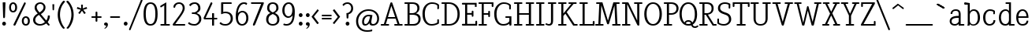 SplineFontDB: 3.0
FontName: NadiaSerifNormal_BK
FullName: Nadia Serif Normal BK
FamilyName: Nadia Serif BK
Weight: Normal
Copyright: (c) 1999 nadia knechtle. OSP modified - December 2012
Version: Macromedia Fontographer 4.1.3 09.07.2002
ItalicAngle: 0
UnderlinePosition: -123
UnderlineWidth: 20
Ascent: 800
Descent: 200
sfntRevision: 0x00010000
LayerCount: 2
Layer: 0 1 "Back"  1
Layer: 1 1 "Fore"  0
XUID: [1021 619 1067718245 2553678]
FSType: 1
OS2Version: 0
OS2_WeightWidthSlopeOnly: 0
OS2_UseTypoMetrics: 1
CreationTime: 1026230984
ModificationTime: 1356085742
PfmFamily: 81
TTFWeight: 400
TTFWidth: 5
LineGap: 0
VLineGap: 0
Panose: 0 0 4 0 0 0 0 0 0 0
OS2TypoAscent: 879
OS2TypoAOffset: 0
OS2TypoDescent: -243
OS2TypoDOffset: 0
OS2TypoLinegap: 0
OS2WinAscent: 879
OS2WinAOffset: 0
OS2WinDescent: 243
OS2WinDOffset: 0
HheadAscent: 879
HheadAOffset: 0
HheadDescent: -243
HheadDOffset: 0
OS2SubXSize: 700
OS2SubYSize: 650
OS2SubXOff: 0
OS2SubYOff: 143
OS2SupXSize: 700
OS2SupYSize: 650
OS2SupXOff: 0
OS2SupYOff: 453
OS2StrikeYSize: 50
OS2StrikeYPos: 259
OS2Vendor: 'DaMa'
OS2UnicodeRanges: 00000000.00000000.00000000.00000000
Lookup: 258 0 0 "'kern' Horizontal Kerning in Latin lookup 0"  {"'kern' Horizontal Kerning in Latin lookup 0 subtable"  } ['kern' ('DFLT' <'dflt' > 'latn' <'dflt' > ) ]
MarkAttachClasses: 1
DEI: 91125
TtTable: prep
NPUSHB
 21
 13
 13
 12
 12
 11
 11
 10
 10
 9
 9
 8
 8
 3
 3
 2
 2
 1
 1
 0
 0
 1
SCANTYPE
PUSHW_1
 511
SCANCTRL
RCVT
ROUND[Grey]
WCVTP
RCVT
ROUND[Grey]
WCVTP
RCVT
ROUND[Grey]
WCVTP
RCVT
ROUND[Grey]
WCVTP
RCVT
ROUND[Grey]
WCVTP
RCVT
ROUND[Grey]
WCVTP
RCVT
ROUND[Grey]
WCVTP
RCVT
ROUND[Grey]
WCVTP
RCVT
ROUND[Grey]
WCVTP
RCVT
ROUND[Grey]
WCVTP
PUSHB_4
 5
 4
 70
 0
CALL
PUSHB_4
 7
 6
 70
 0
CALL
PUSHB_2
 4
 4
RCVT
ROUND[Grey]
WCVTP
PUSHB_2
 6
 6
RCVT
ROUND[Grey]
WCVTP
EndTTInstrs
TtTable: fpgm
NPUSHB
 1
 0
FDEF
SROUND
RCVT
DUP
PUSHB_1
 3
CINDEX
RCVT
SWAP
SUB
ROUND[Grey]
RTG
SWAP
ROUND[Grey]
ADD
WCVTP
ENDF
EndTTInstrs
ShortTable: cvt  301
  -238
  -7
  517
  740
  65
  176
  50
  57
  57
  269
  326
  120
  291
  328
  24565
  28356
  -23785
  -2459
  -15959
  5351
  14234
  -8866
  15785
  2277
  17189
  -31126
  -17901
  251
  12442
  -10968
  19134
  -19085
  -11030
  29132
  23370
  -13252
  26362
  -22859
  -16081
  25804
  7804
  -32301
  9377
  -12765
  15849
  21122
  -14724
  15666
  21182
  -15267
  29595
  23448
  -3218
  29436
  -5017
  -31213
  30451
  5162
  -1507
  -15516
  182
  10194
  -14472
  29276
  12261
  -23711
  9956
  -9258
  21880
  1771
  -17789
  21521
  -13407
  26925
  24461
  -16500
  -21406
  3112
  9643
  -8633
  28039
  -15454
  -26807
  9703
  -20637
  290
  2551
  -28232
  -19424
  20943
  -13471
  27229
  16376
  -19861
  21579
  -3592
  8607
  555
  12466
  -11951
  29944
  -2927
  -9974
  32756
  13978
  -17145
  20393
  -11967
  30918
  5497
  -31399
  480
  -9609
  31766
  -7235
  -15234
  27634
  925
  -27136
  8875
  -23483
  5273
  26777
  22952
  -21509
  -311
  14349
  7939
  16118
  -23502
  1653
  29513
  19337
  -29050
  -23681
  31071
  14846
  -20876
  16666
  -16977
  -8370
  30896
  -23562
  -15208
  28510
  -20517
  -14182
  26408
  -4427
  -24741
  15077
  -5701
  -25258
  198
  -7373
  -21164
  17859
  -14986
  13144
  247
  -2178
  -31255
  3713
  -23183
  27922
  17652
  -22579
  -3812
  8479
  17904
  -7061
  -14304
  29109
  -2468
  -25619
  17496
  -5575
  -25137
  4672
  -24321
  12442
  -8886
  15794
  31966
  4926
  -18089
  23247
  -11908
  14800
  23719
  -1483
  29404
  7984
  -26069
  24003
  -5558
  30690
  6559
  -14823
  9932
  21550
  -1266
  -28868
  3748
  -19383
  22499
  -3293
  27717
  21189
  -1093
  -27849
  4807
  -32758
  561
  -299
  -8348
  22598
  2024
  -23589
  17233
  -17412
  -12403
  4098
  9606
  -19153
  24006
  -150
  -26897
  7105
  -9187
  -4820
  16255
  2637
  19857
  -30561
  -19854
  20918
  -17935
  -29491
  -8435
  14850
  14075
  -29405
  -19134
  23024
  -12650
  12587
  20690
  -3020
  -8334
  28692
  -1326
  9078
  19219
  -10054
  -20145
  24831
  5790
  -29170
  28907
  16028
  -13557
  20654
  -21232
  30832
  13829
  -23099
  19318
  -21672
  -12291
  12218
  16939
  -12857
  12822
  2913
  24465
  -24687
  14001
  31112
  16595
  -27827
  -19723
  23956
  -16835
  -12124
  20046
  -6942
  25082
  27130
  8603
  -15829
  23531
  -4199
  28980
  7605
  -435
  -28275
  5282
  -28142
  5
  287
EndShort
ShortTable: maxp 16
  1
  0
  119
  82
  5
  0
  0
  2
  8
  64
  10
  0
  111
  206
  1
  1
EndShort
LangName: 1033 "+AKkA 1999 nadia knechtle" "" "" "" "" "Macromedia Fontographer 4.1.3 09.07.2002" 
Encoding: UnicodeBmp
UnicodeInterp: none
NameList: Adobe Glyph List
DisplaySize: -48
AntiAlias: 1
FitToEm: 1
WinInfo: 8188 23 8
BeginPrivate: 0
EndPrivate
BeginChars: 65539 125

StartChar: .notdef
Encoding: 65536 -1 0
Width: 500
Flags: W
TtInstrs:
NPUSHB
 32
 1
 8
 8
 64
 9
 2
 7
 4
 4
 1
 0
 6
 5
 4
 3
 2
 5
 4
 7
 0
 7
 6
 7
 1
 2
 1
 3
 0
 1
 1
 0
 70
SROUND
MDAP[rnd]
SHZ[rp1]
RTG
SVTCA[y-axis]
MIAP[rnd]
ALIGNRP
MDAP[rnd]
ALIGNRP
SRP0
MIRP[rp0,min,rnd,black]
ALIGNRP
SRP0
MIRP[rp0,min,rnd,black]
ALIGNRP
SVTCA[x-axis]
MDAP[rnd]
ALIGNRP
MIRP[rp0,min,rnd,black]
ALIGNRP
MDAP[rnd]
ALIGNRP
MIRP[rp0,min,rnd,black]
ALIGNRP
SVTCA[y-axis]
IUP[x]
IUP[y]
SVTCA[x-axis]
MD[grid]
ROUND[Grey]
PUSHW_2
 0
 8
MD[grid]
ROUND[Grey]
SUB
PUSHB_1
 64
GT
IF
SHPIX
SRP1
SHZ[rp1]
PUSHW_2
 8
 -64
SHPIX
EIF
EndTTInstrs
LayerCount: 2
Fore
SplineSet
63 0 m 1,0,-1
 63 760 l 1,1,-1
 438 760 l 1,2,-1
 438 0 l 1,3,-1
 63 0 l 1,0,-1
125 63 m 1,4,-1
 375 63 l 1,5,-1
 375 698 l 1,6,-1
 125 698 l 1,7,-1
 125 63 l 1,4,-1
EndSplineSet
Validated: 1
EndChar

StartChar: .null
Encoding: 65537 -1 1
Width: 0
Flags: W
LayerCount: 2
EndChar

StartChar: nonmarkingreturn
Encoding: 65538 -1 2
Width: 260
Flags: W
LayerCount: 2
EndChar

StartChar: space
Encoding: 32 32 3
Width: 260
Flags: W
LayerCount: 2
EndChar

StartChar: exclam
Encoding: 33 33 4
Width: 215
Flags: W
TtInstrs:
NPUSHB
 29
 1
 23
 23
 64
 24
 11
 3
 6
 0
 11
 11
 9
 17
 11
 5
 9
 4
 5
 20
 7
 14
 14
 1
 9
 8
 3
 1
 17
 70
SROUND
MDAP[rnd]
SHZ[rp1]
RTG
SVTCA[y-axis]
MIAP[rnd]
ALIGNRP
MIAP[rnd]
SRP0
MIRP[rp0,min,rnd,black]
SVTCA[x-axis]
MDAP[rnd]
MIRP[rp0,min,rnd,black]
SRP0
MIRP[rp0,min,rnd,black]
SRP0
MIRP[rp0,min,rnd,black]
MDAP[no-rnd]
MDAP[no-rnd]
SVTCA[y-axis]
MDAP[no-rnd]
IUP[x]
IUP[y]
SVTCA[x-axis]
MD[grid]
ROUND[Grey]
PUSHW_2
 17
 23
MD[grid]
ROUND[Grey]
SUB
PUSHB_1
 64
GT
IF
SHPIX
SRP1
SHZ[rp1]
PUSHW_2
 23
 -64
SHPIX
EIF
EndTTInstrs
LayerCount: 2
Fore
SplineSet
173 721 m 2,0,-1
 158 268 l 1,1,2
 142 240 142 240 129 240 c 0,3,4
 105 240 105 240 100 269 c 1,5,-1
 85 721 l 2,6,7
 85 734 85 734 99 734 c 2,8,-1
 158 734 l 2,9,10
 173 734 173 734 173 721 c 2,0,-1
189 56 m 256,11,12
 189 31 189 31 171.5 13.5 c 128,-1,13
 154 -4 154 -4 129 -4 c 256,14,15
 104 -4 104 -4 86.5 13.5 c 128,-1,16
 69 31 69 31 69 56 c 256,17,18
 69 81 69 81 86.5 98.5 c 128,-1,19
 104 116 104 116 129 116 c 256,20,21
 154 116 154 116 171.5 98.5 c 128,-1,22
 189 81 189 81 189 56 c 256,11,12
EndSplineSet
Validated: 1
EndChar

StartChar: percent
Encoding: 37 37 5
Width: 786
Flags: W
TtInstrs:
NPUSHB
 54
 1
 71
 71
 64
 72
 31
 30
 16
 30
 29
 22
 16
 30
 29
 16
 8
 23
 22
 22
 23
 55
 4
 8
 39
 4
 67
 0
 4
 47
 59
 4
 31
 4
 7
 57
 69
 7
 35
 51
 7
 12
 43
 7
 63
 35
 1
 25
 1
 18
 12
 3
 1
 8
 70
SROUND
MDAP[rnd]
SHZ[rp1]
RTG
SVTCA[y-axis]
MIAP[rnd]
ALIGNRP
MIAP[rnd]
MIAP[rnd]
MDAP[rnd]
MIRP[rp0,min,rnd,black]
SRP0
MIRP[rp0,min,rnd,black]
SRP0
MIRP[rp0,min,rnd,black]
MDAP[rnd]
MIRP[rp0,min,rnd,black]
SVTCA[x-axis]
MDAP[rnd]
MIRP[rp0,min,rnd,black]
MDAP[rnd]
MIRP[rp0,min,rnd,black]
MDAP[rnd]
MIRP[rp0,min,rnd,black]
MDAP[rnd]
MIRP[rp0,min,rnd,black]
SDPVTL[orthog]
MDAP[no-rnd]
SFVTPV
MDRP[rnd,grey]
SFVTPV
MIRP[rp0,min,rnd,grey]
SFVTPV
MDRP[rnd,grey]
SFVTPV
MDRP[rnd,grey]
SVTCA[x-axis]
MDAP[no-rnd]
MDAP[no-rnd]
MDAP[no-rnd]
MDAP[no-rnd]
SVTCA[y-axis]
MDAP[no-rnd]
MDAP[no-rnd]
IUP[x]
IUP[y]
SVTCA[x-axis]
MD[grid]
ROUND[Grey]
PUSHW_2
 8
 71
MD[grid]
ROUND[Grey]
SUB
PUSHB_1
 64
GT
IF
SHPIX
SRP1
SHZ[rp1]
PUSHW_2
 71
 -64
SHPIX
EIF
EndTTInstrs
LayerCount: 2
Fore
SplineSet
317 576 m 0,0,1
 317 493 317 493 278 451 c 0,2,3
 245 416 245 416 192 416 c 256,4,5
 139 416 139 416 105 451 c 0,6,7
 65 493 65 493 65 576 c 0,8,9
 65 655 65 655 109 698 c 0,10,11
 145 733 145 733 192 733 c 0,12,13
 238 733 238 733 273 698 c 0,14,15
 317 655 317 655 317 576 c 0,0,1
531 717 m 1,16,17
 543 733 543 733 559 733 c 0,18,19
 565 733 565 733 571 730 c 0,20,21
 592 722 592 722 592 694 c 1,22,-1
 262 10 l 1,23,24
 247 -8 247 -8 231 -8 c 0,25,26
 225 -8 225 -8 220 -6 c 0,27,28
 199 3 199 3 201 33 c 1,29,-1
 531 717 l 1,30,-1
 531 717 l 1,16,17
721 149 m 0,31,32
 721 66 721 66 681 25 c 1,33,34
 648 -11 648 -11 595 -11 c 256,35,36
 542 -11 542 -11 508 25 c 0,37,38
 468 66 468 66 468 149 c 0,39,40
 468 229 468 229 513 272 c 0,41,42
 548 306 548 306 595 306 c 256,43,44
 642 306 642 306 677 272 c 0,45,46
 721 229 721 229 721 149 c 0,31,32
256 575 m 0,47,48
 256 627 256 627 232 654 c 0,49,50
 214 674 214 674 191 674 c 0,51,52
 166 674 166 674 149 654 c 1,53,54
 125 628 125 628 125 575 c 0,55,56
 125 474 125 474 190 474 c 0,57,58
 256 474 256 474 256 575 c 0,47,48
660 149 m 0,59,60
 660 200 660 200 636 227 c 0,61,62
 617 248 617 248 595 248 c 0,63,64
 570 248 570 248 552 228 c 0,65,66
 529 202 529 202 529 148 c 0,67,68
 529 48 529 48 594 48 c 0,69,70
 660 48 660 48 660 149 c 0,59,60
EndSplineSet
Validated: 37
EndChar

StartChar: ampersand
Encoding: 38 38 6
Width: 582
Flags: W
TtInstrs:
NPUSHB
 58
 1
 79
 79
 64
 80
 0
 67
 62
 43
 42
 38
 36
 19
 18
 8
 66
 47
 35
 19
 18
 47
 36
 35
 48
 8
 8
 7
 7
 8
 73
 4
 14
 58
 4
 23
 40
 39
 38
 4
 0
 45
 50
 4
 31
 76
 7
 10
 54
 7
 27
 27
 3
 10
 5
 1
 1
 14
 70
SROUND
MDAP[rnd]
SHZ[rp1]
RTG
SVTCA[y-axis]
MIAP[rnd]
ALIGNRP
MIAP[rnd]
SRP0
MIRP[rp0,min,rnd,black]
SRP0
MIRP[rp0,min,rnd,black]
SVTCA[x-axis]
MDAP[rnd]
MIRP[rp0,min,rnd,black]
MDAP[rnd]
ALIGNRP
MIRP[rp0,min,rnd,black]
ALIGNRP
ALIGNRP
MDAP[rnd]
MIRP[rp0,min,rnd,black]
MDAP[rnd]
MIRP[rp0,min,rnd,black]
SDPVTL[orthog]
MDAP[no-rnd]
SFVTPV
MDRP[rnd,grey]
SFVTPV
MIRP[rp0,min,rnd,grey]
SFVTPV
MDRP[rnd,grey]
SFVTPV
MDRP[rnd,grey]
SFVTPV
MDRP[rnd,grey]
SVTCA[x-axis]
MDAP[no-rnd]
MDAP[no-rnd]
MDAP[no-rnd]
MDAP[no-rnd]
MDAP[no-rnd]
SVTCA[y-axis]
MDAP[no-rnd]
MDAP[no-rnd]
MDAP[no-rnd]
MDAP[no-rnd]
MDAP[no-rnd]
MDAP[no-rnd]
MDAP[no-rnd]
MDAP[no-rnd]
MDAP[no-rnd]
IUP[x]
IUP[y]
SVTCA[x-axis]
MD[grid]
ROUND[Grey]
PUSHW_2
 14
 79
MD[grid]
ROUND[Grey]
SUB
PUSHB_1
 64
GT
IF
SHPIX
SRP1
SHZ[rp1]
PUSHW_2
 79
 -64
SHPIX
EIF
EndTTInstrs
LayerCount: 2
Fore
SplineSet
582 28 m 0,0,1
 582 23 582 23 578 20 c 2,2,-1
 550 -5 l 1,3,4
 542 -10 542 -10 541 -10 c 0,5,6
 533 -10 533 -10 529 -5 c 2,7,-1
 466 69 l 1,8,9
 369 -11 369 -11 266 -11 c 0,10,11
 175 -11 175 -11 115 37 c 0,12,13
 50 89 50 89 50 178 c 0,14,15
 50 259 50 259 112 324 c 0,16,17
 134 348 134 348 197 391 c 1,18,-1
 197 391 l 1,19,20
 134 467 134 467 131 471 c 0,21,22
 98 520 98 520 98 569 c 0,23,24
 98 655 98 655 159 700 c 0,25,26
 209 738 209 738 284 738 c 0,27,28
 342 738 342 738 389 697 c 1,29,30
 443 652 443 652 443 583 c 0,31,32
 443 509 443 509 383 445 c 0,33,34
 356 415 356 415 295 374 c 1,35,-1
 468 167 l 1,36,37
 516 241 516 241 516 300 c 1,38,-1
 516 300 l 1,39,-1
 516 314 l 2,40,41
 516 326 516 326 528 326 c 2,42,-1
 569 326 l 2,43,44
 581 326 581 326 581 309 c 0,45,46
 581 213 581 213 512 118 c 1,47,-1
 578 36 l 2,48,49
 582 30 582 30 582 28 c 0,0,1
380 582 m 0,50,51
 380 628 380 628 345 657 c 0,52,53
 315 682 315 682 274 682 c 256,54,55
 233 682 233 682 201 656 c 0,56,57
 164 627 164 627 164 582 c 0,58,59
 164 538 164 538 204 481 c 0,60,61
 211 472 211 472 254 422 c 1,62,63
 319 468 319 468 329 478 c 0,64,65
 380 527 380 527 380 582 c 0,50,51
425 116 m 1,66,-1
 235 346 l 1,67,68
 214 331 214 331 194 317 c 1,69,70
 161 291 161 291 142 264 c 0,71,72
 117 227 117 227 117 185 c 0,73,74
 117 125 117 125 162.5 88 c 128,-1,75
 208 51 208 51 276 51 c 0,76,77
 349 51 349 51 425 116 c 1,66,-1
271 244 m 0,78,-1
EndSplineSet
Validated: 5
EndChar

StartChar: parenleft
Encoding: 40 40 7
Width: 282
Flags: W
TtInstrs:
NPUSHB
 16
 1
 27
 27
 64
 28
 0
 9
 0
 6
 4
 18
 24
 12
 1
 18
 70
SROUND
MDAP[rnd]
SHZ[rp1]
RTG
SVTCA[y-axis]
MDAP[rnd]
MDAP[rnd]
SVTCA[x-axis]
MDAP[rnd]
MIRP[rp0,min,rnd,black]
MDAP[no-rnd]
MDAP[no-rnd]
SVTCA[y-axis]
IUP[x]
IUP[y]
SVTCA[x-axis]
MD[grid]
ROUND[Grey]
PUSHW_2
 18
 27
MD[grid]
ROUND[Grey]
SUB
PUSHB_1
 64
GT
IF
SHPIX
SRP1
SHZ[rp1]
PUSHW_2
 27
 -64
SHPIX
EIF
EndTTInstrs
LayerCount: 2
Fore
SplineSet
261 770 m 1,0,1
 258 765 258 765 249 755 c 0,2,3
 187 679 187 679 161 625 c 0,4,5
 102 505 102 505 102 347 c 0,6,7
 102 235 102 235 146 112.5 c 128,-1,8
 190 -10 190 -10 254 -75 c 0,9,10
 263 -85 263 -85 252 -90 c 2,11,-1
 221 -105 l 2,12,13
 210 -111 210 -111 203 -102 c 1,14,15
 148 -54 148 -54 99 49 c 0,16,17
 30 191 30 191 30 348 c 256,18,19
 30 505 30 505 101 649 c 0,20,21
 153 753 153 753 208 800 c 1,22,23
 218 807 218 807 227 803 c 2,24,-1
 257 788 l 2,25,26
 271 781 271 781 261 770 c 1,0,1
EndSplineSet
Validated: 1
EndChar

StartChar: parenright
Encoding: 41 41 8
Width: 282
Flags: W
TtInstrs:
NPUSHB
 16
 1
 28
 28
 64
 29
 0
 19
 9
 13
 4
 0
 22
 6
 1
 19
 70
SROUND
MDAP[rnd]
SHZ[rp1]
RTG
SVTCA[y-axis]
MDAP[rnd]
MDAP[rnd]
SVTCA[x-axis]
MDAP[rnd]
MIRP[rp0,min,rnd,black]
MDAP[no-rnd]
MDAP[no-rnd]
SVTCA[y-axis]
IUP[x]
IUP[y]
SVTCA[x-axis]
MD[grid]
ROUND[Grey]
PUSHW_2
 19
 28
MD[grid]
ROUND[Grey]
SUB
PUSHB_1
 64
GT
IF
SHPIX
SRP1
SHZ[rp1]
PUSHW_2
 28
 -64
SHPIX
EIF
EndTTInstrs
LayerCount: 2
Fore
SplineSet
261 348 m 256,0,1
 261 191 261 191 192 49 c 0,2,3
 143 -54 143 -54 88 -102 c 1,4,5
 81 -111 81 -111 69 -105 c 2,6,-1
 39 -90 l 2,7,8
 27 -85 27 -85 37 -75 c 0,9,10
 105 -6 105 -6 148 122 c 0,11,12
 189 241 189 241 189 347 c 0,13,14
 189 470 189 470 153 571 c 0,15,16
 127 643 127 643 81 705 c 1,17,18
 56 737 56 737 30 770 c 1,19,20
 20 781 20 781 33 788 c 2,21,-1
 64 803 l 2,22,23
 73 807 73 807 82 800 c 0,24,25
 138 753 138 753 190 649 c 0,26,27
 261 505 261 505 261 348 c 256,0,1
EndSplineSet
Validated: 1
EndChar

StartChar: asterisk
Encoding: 42 42 9
Width: 500
Flags: W
TtInstrs:
NPUSHB
 36
 1
 55
 55
 64
 56
 0
 50
 47
 36
 33
 17
 14
 44
 39
 25
 22
 6
 3
 0
 11
 46
 28
 11
 37
 47
 4
 36
 46
 4
 37
 42
 41
 11
 1
 28
 70
SROUND
MDAP[rnd]
SHZ[rp1]
RTG
SVTCA[y-axis]
MDAP[rnd]
MDAP[rnd]
ALIGNRP
SVTCA[x-axis]
MDAP[rnd]
MIRP[rp0,min,rnd,black]
MDAP[rnd]
MIRP[rp0,min,rnd,black]
SRP0
MIRP[rp0,min,rnd,black]
SRP0
MIRP[rp0,min,rnd,black]
MDAP[no-rnd]
MDAP[no-rnd]
MDAP[no-rnd]
MDAP[no-rnd]
MDAP[no-rnd]
MDAP[no-rnd]
SVTCA[y-axis]
MDAP[no-rnd]
MDAP[no-rnd]
MDAP[no-rnd]
MDAP[no-rnd]
MDAP[no-rnd]
MDAP[no-rnd]
IUP[x]
IUP[y]
SVTCA[x-axis]
MD[grid]
ROUND[Grey]
PUSHW_2
 28
 55
MD[grid]
ROUND[Grey]
SUB
PUSHB_1
 64
GT
IF
SHPIX
SRP1
SHZ[rp1]
PUSHW_2
 55
 -64
SHPIX
EIF
EndTTInstrs
LayerCount: 2
Fore
SplineSet
413 550 m 0,0,1
 413 545 413 545 402 541 c 2,2,-1
 289 509 l 1,3,-1
 362 416 l 1,4,5
 367 406 367 406 367 407 c 1,6,7
 367 403 367 403 359 397 c 2,8,-1
 334 377 l 2,9,10
 329 373 329 373 324 373 c 0,11,12
 320 373 320 373 315 381 c 2,13,-1
 250 481 l 1,14,-1
 185 384 l 2,15,16
 180 376 180 376 176 376 c 0,17,18
 171 376 171 376 166 380 c 2,19,-1
 142 398 l 2,20,21
 134 404 134 404 134 408 c 1,22,23
 134 407 134 407 139 417 c 1,24,-1
 211 509 l 1,25,-1
 99 539 l 1,26,27
 88 543 88 543 88 548 c 0,28,29
 88 550 88 550 91 559 c 2,30,-1
 99 587 l 2,31,32
 102 598 102 598 108 598 c 0,33,34
 109 598 109 598 117 595 c 2,35,-1
 226 554 l 1,36,-1
 222 655 l 2,37,38
 221 680 221 680 221 674 c 1,39,40
 221 685 221 685 231 685 c 2,41,-1
 269 685 l 2,42,43
 279 685 279 685 279 674 c 1,44,45
 279 680 279 680 278 655 c 2,46,-1
 274 554 l 1,47,-1
 382 594 l 2,48,49
 390 597 390 597 391 597 c 0,50,51
 396 597 396 597 400 586 c 2,52,-1
 410 561 l 2,53,54
 412 557 412 557 413 550 c 0,0,1
EndSplineSet
Validated: 5
EndChar

StartChar: plus
Encoding: 43 43 10
Width: 369
Flags: W
TtInstrs:
NPUSHB
 41
 1
 28
 28
 64
 29
 2
 0
 2
 11
 5
 17
 11
 12
 26
 25
 6
 3
 5
 4
 21
 20
 13
 3
 12
 27
 26
 20
 19
 4
 0
 7
 14
 13
 5
 3
 4
 23
 9
 1
 17
 70
SROUND
MDAP[rnd]
SHZ[rp1]
RTG
SVTCA[y-axis]
MDAP[rnd]
MDAP[rnd]
MDAP[rnd]
SLOOP
ALIGNRP
MIRP[rp0,min,rnd,black]
SLOOP
ALIGNRP
SVTCA[x-axis]
MDAP[rnd]
SLOOP
ALIGNRP
MIRP[rp0,min,rnd,black]
SLOOP
ALIGNRP
SRP0
MIRP[rp0,min,rnd,black]
SRP0
MIRP[rp0,min,rnd,black]
MDAP[no-rnd]
SVTCA[y-axis]
IUP[x]
IUP[y]
SVTCA[x-axis]
MD[grid]
ROUND[Grey]
PUSHW_2
 17
 28
MD[grid]
ROUND[Grey]
SUB
PUSHB_1
 64
GT
IF
SHPIX
SRP1
SHZ[rp1]
PUSHW_2
 28
 -64
SHPIX
EIF
EndTTInstrs
LayerCount: 2
Fore
SplineSet
345 310 m 1,0,1
 373 306 373 306 373 282 c 0,2,3
 373 257 373 257 345 254 c 1,4,-1
 237 254 l 1,5,-1
 237 148 l 1,6,7
 239 137 239 137 230 128 c 128,-1,8
 221 119 221 119 210 119 c 256,9,10
 199 119 199 119 190 127 c 128,-1,11
 181 135 181 135 181 146 c 2,12,-1
 181 254 l 1,13,-1
 74 254 l 2,14,15
 64 254 64 254 55 262.5 c 128,-1,16
 46 271 46 271 46 282 c 0,17,18
 46 306 46 306 74 310 c 1,19,-1
 181 310 l 1,20,-1
 181 419 l 2,21,22
 181 446 181 446 209 446 c 256,23,24
 237 446 237 446 238 419 c 1,25,-1
 238 310 l 1,26,-1
 345 310 l 1,27,-1
 345 310 l 1,0,1
EndSplineSet
Validated: 5
EndChar

StartChar: comma
Encoding: 44 44 11
Width: 215
Flags: W
TtInstrs:
NPUSHB
 20
 1
 19
 19
 64
 20
 0
 13
 4
 8
 4
 0
 16
 4
 10
 1
 8
 1
 1
 13
 70
SROUND
MDAP[rnd]
SHZ[rp1]
RTG
SVTCA[y-axis]
MIAP[rnd]
MIAP[rnd]
MDAP[rnd]
MDAP[rnd]
SVTCA[x-axis]
MDAP[rnd]
MIRP[rp0,min,rnd,black]
MDAP[no-rnd]
MDAP[no-rnd]
SVTCA[y-axis]
IUP[x]
IUP[y]
SVTCA[x-axis]
MD[grid]
ROUND[Grey]
PUSHW_2
 13
 19
MD[grid]
ROUND[Grey]
SUB
PUSHB_1
 64
GT
IF
SHPIX
SRP1
SHZ[rp1]
PUSHW_2
 19
 -64
SHPIX
EIF
EndTTInstrs
LayerCount: 2
Fore
SplineSet
197 45 m 0,0,1
 194 -43 194 -43 117 -89 c 1,2,3
 95 -100 95 -100 88 -97 c 0,4,5
 79 -93 79 -93 91 -83 c 0,6,7
 141 -43 141 -43 145 -4 c 1,8,9
 141 -6 141 -6 123 -7 c 1,10,11
 99 -4 99 -4 86 14 c 128,-1,12
 73 32 73 32 75 57 c 0,13,14
 78 82 78 82 97.5 97.5 c 128,-1,15
 117 113 117 113 141 111 c 0,16,17
 165 108 165 108 181.5 88.5 c 128,-1,18
 198 69 198 69 197 45 c 0,0,1
EndSplineSet
Validated: 33
EndChar

StartChar: hyphen
Encoding: 45 45 12
AltUni2: 002010.ffffffff.0
Width: 399
Flags: W
TtInstrs:
NPUSHB
 17
 1
 11
 11
 64
 12
 2
 0
 2
 5
 7
 9
 0
 5
 4
 1
 7
 70
SROUND
MDAP[rnd]
SHZ[rp1]
RTG
SVTCA[y-axis]
MDAP[rnd]
ALIGNRP
MDAP[rnd]
ALIGNRP
SVTCA[x-axis]
MDAP[rnd]
MIRP[rp0,min,rnd,black]
MDAP[no-rnd]
SVTCA[y-axis]
IUP[x]
IUP[y]
SVTCA[x-axis]
MD[grid]
ROUND[Grey]
PUSHW_2
 7
 11
MD[grid]
ROUND[Grey]
SUB
PUSHB_1
 64
GT
IF
SHPIX
SRP1
SHZ[rp1]
PUSHW_2
 11
 -64
SHPIX
EIF
EndTTInstrs
LayerCount: 2
Fore
SplineSet
331 310 m 1,0,1
 359 306 359 306 359 282 c 0,2,3
 359 259 359 259 331 254 c 1,4,-1
 68 254 l 1,5,6
 40 259 40 259 40 282 c 0,7,8
 40 306 40 306 68 310 c 1,9,-1
 331 310 l 1,10,-1
 331 310 l 1,0,1
EndSplineSet
Validated: 5
EndChar

StartChar: period
Encoding: 46 46 13
Width: 215
Flags: W
TtInstrs:
NPUSHB
 15
 1
 12
 12
 64
 13
 0
 6
 4
 0
 9
 3
 1
 1
 6
 70
SROUND
MDAP[rnd]
SHZ[rp1]
RTG
SVTCA[y-axis]
MIAP[rnd]
MDAP[rnd]
SVTCA[x-axis]
MDAP[rnd]
MIRP[rp0,min,rnd,black]
SVTCA[y-axis]
IUP[x]
IUP[y]
SVTCA[x-axis]
MD[grid]
ROUND[Grey]
PUSHW_2
 6
 12
MD[grid]
ROUND[Grey]
SUB
PUSHB_1
 64
GT
IF
SHPIX
SRP1
SHZ[rp1]
PUSHW_2
 12
 -64
SHPIX
EIF
EndTTInstrs
LayerCount: 2
Fore
SplineSet
195 56 m 256,0,1
 195 31 195 31 177.5 13.5 c 128,-1,2
 160 -4 160 -4 135 -4 c 256,3,4
 110 -4 110 -4 92.5 13.5 c 128,-1,5
 75 31 75 31 75 56 c 256,6,7
 75 81 75 81 92.5 98.5 c 128,-1,8
 110 116 110 116 135 116 c 256,9,10
 160 116 160 116 177.5 98.5 c 128,-1,11
 195 81 195 81 195 56 c 256,0,1
EndSplineSet
Validated: 1
EndChar

StartChar: slash
Encoding: 47 47 14
Width: 456
Flags: W
TtInstrs:
NPUSHB
 25
 1
 15
 15
 64
 16
 6
 14
 0
 14
 13
 6
 0
 6
 7
 8
 14
 0
 13
 13
 0
 2
 9
 1
 13
 70
SROUND
MDAP[rnd]
SHZ[rp1]
RTG
SVTCA[y-axis]
MDAP[rnd]
MDAP[rnd]
SVTCA[x-axis]
SDPVTL[orthog]
MDAP[no-rnd]
SFVTPV
MDRP[rnd,grey]
SFVTPV
MDRP[rnd,grey]
SFVTPV
MIRP[rp0,min,rnd,grey]
SFVTPV
MDRP[rnd,grey]
SVTCA[x-axis]
MDAP[no-rnd]
MDAP[no-rnd]
MDAP[no-rnd]
MDAP[no-rnd]
SVTCA[y-axis]
MDAP[no-rnd]
MDAP[no-rnd]
IUP[x]
IUP[y]
SVTCA[x-axis]
MD[grid]
ROUND[Grey]
PUSHW_2
 13
 15
MD[grid]
ROUND[Grey]
SUB
PUSHB_1
 64
GT
IF
SHPIX
SRP1
SHZ[rp1]
PUSHW_2
 15
 -64
SHPIX
EIF
EndTTInstrs
LayerCount: 2
Fore
SplineSet
391 822 m 1,0,1
 401 839 401 839 417 839 c 0,2,3
 422 839 422 839 427 837 c 0,4,5
 449 829 449 829 443 801 c 1,6,-1
 71 -123 l 1,7,8
 60 -141 60 -141 44 -141 c 0,9,10
 39 -141 39 -141 34 -139 c 0,11,12
 12 -130 12 -130 19 -102 c 1,13,-1
 391 822 l 1,14,-1
 391 822 l 1,0,1
EndSplineSet
Validated: 37
EndChar

StartChar: zero
Encoding: 48 48 15
Width: 500
Flags: W
TtInstrs:
NPUSHB
 25
 1
 18
 18
 64
 19
 0
 14
 4
 6
 10
 4
 0
 16
 7
 2
 12
 7
 8
 8
 3
 2
 1
 1
 6
 70
SROUND
MDAP[rnd]
SHZ[rp1]
RTG
SVTCA[y-axis]
MIAP[rnd]
MIAP[rnd]
SRP0
MIRP[rp0,min,rnd,black]
SRP0
MIRP[rp0,min,rnd,black]
SVTCA[x-axis]
MDAP[rnd]
MIRP[rp0,min,rnd,black]
MDAP[rnd]
MIRP[rp0,min,rnd,black]
SVTCA[y-axis]
IUP[x]
IUP[y]
SVTCA[x-axis]
MD[grid]
ROUND[Grey]
PUSHW_2
 6
 18
MD[grid]
ROUND[Grey]
SUB
PUSHB_1
 64
GT
IF
SHPIX
SRP1
SHZ[rp1]
PUSHW_2
 18
 -64
SHPIX
EIF
EndTTInstrs
LayerCount: 2
Fore
SplineSet
473 365 m 0,0,1
 473 -14 473 -14 250 -14 c 0,2,3
 128 -14 128 -14 75 89 c 1,4,5
 27 180 27 180 27 365 c 0,6,7
 27 748 27 748 249 748 c 0,8,9
 473 748 473 748 473 365 c 0,0,1
401 370 m 0,10,11
 401 689 401 689 250 689 c 0,12,13
 98 689 98 689 98 370 c 0,14,15
 98 44 98 44 248 44 c 0,16,17
 401 44 401 44 401 370 c 0,10,11
EndSplineSet
Validated: 1
EndChar

StartChar: one
Encoding: 49 49 16
Width: 404
Flags: W
TtInstrs:
NPUSHB
 45
 1
 19
 19
 64
 20
 4
 14
 13
 13
 12
 13
 14
 8
 0
 0
 1
 18
 18
 0
 16
 5
 0
 9
 5
 4
 13
 12
 4
 1
 0
 12
 11
 2
 3
 1
 6
 6
 7
 6
 1
 0
 3
 1
 16
 70
SROUND
MDAP[rnd]
SHZ[rp1]
RTG
SVTCA[y-axis]
MIAP[rnd]
MIAP[rnd]
ALIGNRP
SRP0
MIRP[rp0,min,rnd,black]
SLOOP
ALIGNRP
SVTCA[x-axis]
MDAP[rnd]
ALIGNRP
MIRP[rp0,min,rnd,black]
ALIGNRP
MDAP[rnd]
MIRP[rp0,min,rnd,black]
SRP0
MIRP[rp0,min,rnd,black]
SDPVTL[orthog]
MDAP[no-rnd]
SFVTL[parallel]
MDRP[rnd,grey]
SFVTPV
MIRP[rp0,min,rnd,grey]
SFVTL[parallel]
MDRP[rnd,grey]
SVTCA[x-axis]
SVTCA[y-axis]
MDAP[no-rnd]
MDAP[no-rnd]
IUP[x]
IUP[y]
SVTCA[x-axis]
MD[grid]
ROUND[Grey]
PUSHW_2
 16
 19
MD[grid]
ROUND[Grey]
SUB
PUSHB_1
 64
GT
IF
SHPIX
SRP1
SHZ[rp1]
PUSHW_2
 19
 -64
SHPIX
EIF
EndTTInstrs
LayerCount: 2
Fore
SplineSet
248 740 m 1,0,-1
 248 50 l 1,1,-1
 337 50 l 1,2,3
 364 49 364 49 364 25 c 0,4,5
 364 2 364 2 337 0 c 1,6,-1
 89 0 l 1,7,8
 60 2 60 2 60 25 c 0,9,10
 60 49 60 49 89 50 c 1,11,-1
 184 50 l 1,12,-1
 184 641 l 1,13,-1
 83 586 l 1,14,15
 56 590 56 590 56 613 c 0,16,17
 56 634 56 634 84 648 c 1,18,-1
 248 740 l 1,0,-1
EndSplineSet
Validated: 1
Kerns2: 16 -17 "'kern' Horizontal Kerning in Latin lookup 0 subtable" 
EndChar

StartChar: two
Encoding: 50 50 17
Width: 500
Flags: W
TtInstrs:
NPUSHB
 38
 1
 34
 34
 64
 35
 10
 29
 31
 15
 10
 7
 17
 18
 8
 7
 7
 8
 6
 6
 7
 22
 4
 4
 8
 7
 7
 12
 25
 7
 0
 13
 12
 1
 0
 3
 1
 15
 70
SROUND
MDAP[rnd]
SHZ[rp1]
RTG
SVTCA[y-axis]
MIAP[rnd]
MIAP[rnd]
ALIGNRP
SRP0
MIRP[rp0,min,rnd,black]
SRP0
MIRP[rp0,min,rnd,black]
ALIGNRP
SVTCA[x-axis]
MDAP[rnd]
MIRP[rp0,min,rnd,black]
SDPVTL[orthog]
MDAP[no-rnd]
SFVTL[parallel]
MDRP[rnd,grey]
SFVTPV
MIRP[rp0,min,rnd,grey]
SFVTPV
MDRP[rnd,grey]
SVTCA[x-axis]
MDAP[no-rnd]
MDAP[no-rnd]
MDAP[no-rnd]
MDAP[no-rnd]
SVTCA[y-axis]
MDAP[no-rnd]
IUP[x]
IUP[y]
SVTCA[x-axis]
MD[grid]
ROUND[Grey]
PUSHW_2
 15
 34
MD[grid]
ROUND[Grey]
SUB
PUSHB_1
 64
GT
IF
SHPIX
SRP1
SHZ[rp1]
PUSHW_2
 34
 -64
SHPIX
EIF
EndTTInstrs
LayerCount: 2
Fore
SplineSet
253 743 m 0,0,1
 305 743 305 743 350 717 c 0,2,3
 433 671 433 671 433 558 c 0,4,5
 433 469 433 469 313 303 c 2,6,-1
 133 56 l 1,7,-1
 422 56 l 2,8,9
 450 56 450 56 450 28 c 0,10,11
 450 -1 450 -1 420 0 c 1,12,-1
 80 0 l 1,13,14
 50 12 50 12 50 28 c 0,15,16
 50 45 50 45 62 62 c 2,17,-1
 261 338 l 2,18,19
 315 414 315 414 335 451 c 0,20,21
 368 511 368 511 368 557 c 0,22,23
 368 617 368 617 337 651.5 c 128,-1,24
 306 686 306 686 251 686 c 0,25,26
 158 686 158 686 131 600 c 1,27,28
 127 573 127 573 102 573 c 0,29,30
 76 573 76 573 76 604 c 0,31,32
 76 660 76 660 128 701.5 c 128,-1,33
 180 743 180 743 253 743 c 0,0,1
EndSplineSet
Validated: 33
EndChar

StartChar: three
Encoding: 51 51 18
Width: 500
Flags: W
TtInstrs:
NPUSHB
 39
 1
 61
 61
 64
 62
 12
 54
 23
 59
 20
 18
 8
 5
 39
 38
 31
 4
 12
 46
 4
 4
 36
 35
 7
 43
 42
 28
 7
 16
 50
 7
 0
 16
 1
 0
 3
 1
 18
 70
SROUND
MDAP[rnd]
SHZ[rp1]
RTG
SVTCA[y-axis]
MIAP[rnd]
MIAP[rnd]
SRP0
MIRP[rp0,min,rnd,black]
SRP0
MIRP[rp0,min,rnd,black]
MDAP[rnd]
ALIGNRP
MIRP[rp0,min,rnd,black]
ALIGNRP
SVTCA[x-axis]
MDAP[rnd]
MIRP[rp0,min,rnd,black]
MDAP[rnd]
MIRP[rp0,min,rnd,black]
MDAP[rnd]
ALIGNRP
MIRP[rp0,min,rnd,black]
MDAP[no-rnd]
MDAP[no-rnd]
MDAP[no-rnd]
SVTCA[y-axis]
MDAP[no-rnd]
MDAP[no-rnd]
IUP[x]
IUP[y]
SVTCA[x-axis]
MD[grid]
ROUND[Grey]
PUSHW_2
 18
 61
MD[grid]
ROUND[Grey]
SUB
PUSHB_1
 64
GT
IF
SHPIX
SRP1
SHZ[rp1]
PUSHW_2
 61
 -64
SHPIX
EIF
EndTTInstrs
LayerCount: 2
Fore
SplineSet
258 744 m 0,0,1
 312 743 312 743 357 712 c 0,2,3
 430 661 430 661 430 548 c 0,4,5
 430 491 430 491 388 448 c 0,6,7
 367 427 367 427 313 394 c 1,8,9
 379 365 379 365 402 345 c 0,10,11
 459 295 459 295 459 202 c 0,12,13
 459 114 459 114 390 50 c 0,14,15
 326 -10 326 -10 246 -10 c 0,16,17
 99 -10 99 -10 41 61 c 0,18,19
 34 71 34 71 41 79 c 2,20,-1
 64 106 l 2,21,22
 65 106 65 106 68 108 c 0,23,24
 74 111 74 111 79 107 c 0,25,26
 114 75 114 75 151.5 63 c 128,-1,27
 189 51 189 51 248 51 c 0,28,29
 299 51 299 51 343.5 95.5 c 128,-1,30
 388 140 388 140 388 201 c 0,31,32
 388 295 388 295 312 332 c 0,33,34
 270 353 270 353 215 353 c 2,35,-1
 172 353 l 2,36,37
 159 353 159 353 159 366 c 2,38,-1
 159 411 l 2,39,40
 159 412 159 412 160.5 417 c 128,-1,41
 162 422 162 422 169 422 c 2,42,-1
 215 422 l 2,43,44
 267 422 267 422 314 460.5 c 128,-1,45
 361 499 361 499 361 552 c 0,46,47
 361 613 361 613 326 652 c 0,48,49
 296 685 296 685 258 686 c 1,50,51
 207 686 207 686 175 671 c 0,52,53
 160 664 160 664 117 630 c 0,54,55
 107 622 107 622 103 631 c 1,56,-1
 79 656 l 2,57,58
 70 664 70 664 78 674 c 0,59,60
 137 746 137 746 258 744 c 0,0,1
EndSplineSet
Validated: 33
EndChar

StartChar: four
Encoding: 52 52 19
Width: 500
Flags: W
TtInstrs:
NPUSHB
 53
 1
 39
 39
 64
 40
 0
 28
 25
 17
 0
 27
 28
 8
 28
 29
 20
 19
 19
 20
 30
 29
 10
 3
 9
 4
 36
 35
 4
 3
 3
 33
 32
 7
 2
 37
 36
 29
 3
 28
 6
 11
 10
 3
 3
 2
 22
 3
 7
 6
 1
 1
 17
 70
SROUND
MDAP[rnd]
SHZ[rp1]
RTG
SVTCA[y-axis]
MIAP[rnd]
ALIGNRP
MIAP[rnd]
MDAP[rnd]
SLOOP
ALIGNRP
MIRP[rp0,min,rnd,black]
SLOOP
ALIGNRP
SRP0
MIRP[rp0,min,rnd,black]
ALIGNRP
SVTCA[x-axis]
MDAP[rnd]
SLOOP
ALIGNRP
MIRP[rp0,min,rnd,black]
SLOOP
ALIGNRP
SDPVTL[orthog]
MDAP[no-rnd]
SFVTPV
MDRP[rnd,grey]
SFVTL[parallel]
MIRP[rp0,min,rnd,grey]
SFVTPV
MDRP[rnd,grey]
SVTCA[x-axis]
MDAP[no-rnd]
MDAP[no-rnd]
MDAP[no-rnd]
MDAP[no-rnd]
SVTCA[y-axis]
IUP[x]
IUP[y]
SVTCA[x-axis]
MD[grid]
ROUND[Grey]
PUSHW_2
 17
 39
MD[grid]
ROUND[Grey]
SUB
PUSHB_1
 64
GT
IF
SHPIX
SRP1
SHZ[rp1]
PUSHW_2
 39
 -64
SHPIX
EIF
EndTTInstrs
LayerCount: 2
Fore
SplineSet
468 232 m 0,0,1
 468 209 468 209 441 205 c 1,2,-1
 363 205 l 1,3,-1
 363 13 l 2,4,5
 363 -2 363 -2 351 -2 c 2,6,-1
 312 -2 l 2,7,8
 300 -2 300 -2 300 12 c 2,9,-1
 300 204 l 1,10,-1
 67 205 l 2,11,12
 60 205 60 205 54 207 c 0,13,14
 39 213 39 213 35 227 c 0,15,16
 32 235 32 235 32 244 c 0,17,18
 32 260 32 260 40 274 c 1,19,-1
 248 721 l 2,20,21
 259 743 259 743 277 743 c 0,22,23
 289 743 289 743 299.5 734.5 c 128,-1,24
 310 726 310 726 310 715 c 0,25,26
 310 708 310 708 306 702 c 1,27,-1
 96 258 l 1,28,-1
 300 258 l 1,29,-1
 300 387 l 2,30,31
 300 401 300 401 312 401 c 2,32,-1
 351 401 l 2,33,34
 363 401 363 401 363 388 c 2,35,-1
 363 258 l 1,36,-1
 440 258 l 1,37,38
 468 256 468 256 468 232 c 0,0,1
EndSplineSet
Validated: 1
EndChar

StartChar: five
Encoding: 53 53 20
Width: 500
Flags: W
TtInstrs:
NPUSHB
 40
 1
 44
 44
 64
 45
 13
 39
 27
 26
 24
 7
 21
 19
 3
 34
 4
 13
 7
 6
 4
 42
 41
 6
 5
 7
 0
 31
 7
 17
 36
 7
 9
 17
 1
 1
 0
 3
 1
 19
 70
SROUND
MDAP[rnd]
SHZ[rp1]
RTG
SVTCA[y-axis]
MIAP[rnd]
ALIGNRP
MIAP[rnd]
MDAP[rnd]
MIRP[rp0,min,rnd,black]
SRP0
MIRP[rp0,min,rnd,black]
SRP0
MIRP[rp0,min,rnd,black]
ALIGNRP
SVTCA[x-axis]
MDAP[rnd]
ALIGNRP
MIRP[rp0,min,rnd,black]
ALIGNRP
MDAP[rnd]
MIRP[rp0,min,rnd,black]
MDAP[no-rnd]
MDAP[no-rnd]
MDAP[no-rnd]
SVTCA[y-axis]
MDAP[no-rnd]
MDAP[no-rnd]
MDAP[no-rnd]
MDAP[no-rnd]
MDAP[no-rnd]
IUP[x]
IUP[y]
SVTCA[x-axis]
MD[grid]
ROUND[Grey]
PUSHW_2
 19
 44
MD[grid]
ROUND[Grey]
SUB
PUSHB_1
 64
GT
IF
SHPIX
SRP1
SHZ[rp1]
PUSHW_2
 44
 -64
SHPIX
EIF
EndTTInstrs
LayerCount: 2
Fore
SplineSet
110 733 m 1,0,-1
 400 733 l 1,1,2
 427 721 427 721 427 703 c 0,3,4
 427 679 427 679 400 675 c 1,5,-1
 154 675 l 1,6,-1
 154 438 l 1,7,8
 188 443 188 443 220 443 c 0,9,10
 339 443 339 443 402 378 c 0,11,12
 459 319 459 319 459 217 c 0,13,14
 459 124 459 124 394 58 c 0,15,16
 326 -10 326 -10 226 -10 c 0,17,18
 99 -10 99 -10 41 61 c 0,19,20
 34 71 34 71 41 79 c 2,21,-1
 64 106 l 2,22,23
 65 106 65 106 68 108 c 0,24,25
 74 111 74 111 78 107 c 1,26,-1
 79 107 l 1,27,28
 117 73 117 73 142 63 c 0,29,30
 172 51 172 51 228 51 c 0,31,32
 297 51 297 51 343.5 100 c 128,-1,33
 390 149 390 149 390 215 c 0,34,35
 390 380 390 380 213 380 c 0,36,37
 188 380 188 380 159 377 c 1,38,-1
 101 368 l 2,39,40
 86 366 86 366 86 383 c 2,41,-1
 87 711 l 2,42,43
 87 734 87 734 110 733 c 1,0,-1
EndSplineSet
Validated: 33
EndChar

StartChar: six
Encoding: 54 54 21
Width: 500
Flags: W
TtInstrs:
NPUSHB
 32
 1
 47
 47
 64
 48
 24
 16
 8
 16
 4
 40
 4
 30
 34
 4
 24
 12
 7
 0
 43
 7
 27
 37
 7
 20
 27
 1
 0
 3
 1
 30
 70
SROUND
MDAP[rnd]
SHZ[rp1]
RTG
SVTCA[y-axis]
MIAP[rnd]
MIAP[rnd]
MDAP[rnd]
MIRP[rp0,min,rnd,black]
SRP0
MIRP[rp0,min,rnd,black]
SRP0
MIRP[rp0,min,rnd,black]
SVTCA[x-axis]
MDAP[rnd]
MIRP[rp0,min,rnd,black]
MDAP[rnd]
MIRP[rp0,min,rnd,black]
MDAP[no-rnd]
MDAP[no-rnd]
SVTCA[y-axis]
MDAP[no-rnd]
MDAP[no-rnd]
IUP[x]
IUP[y]
SVTCA[x-axis]
MD[grid]
ROUND[Grey]
PUSHW_2
 30
 47
MD[grid]
ROUND[Grey]
SUB
PUSHB_1
 64
GT
IF
SHPIX
SRP1
SHZ[rp1]
PUSHW_2
 47
 -64
SHPIX
EIF
EndTTInstrs
LayerCount: 2
Fore
SplineSet
311 744 m 0,0,1
 372 744 372 744 405 723 c 0,2,3
 415 716 415 716 411 706 c 2,4,-1
 398 674 l 2,5,6
 398 676 398 676 392.5 671.5 c 128,-1,7
 387 667 387 667 385 668 c 0,8,9
 372 672 372 672 359 677 c 0,10,11
 338 684 338 684 318 684 c 0,12,13
 219 684 219 684 161 564 c 0,14,15
 119 475 119 475 119 397 c 1,16,17
 132 421 132 421 166 442 c 0,18,19
 212 471 212 471 263 471 c 0,20,21
 328 471 328 471 381 423 c 0,22,23
 451 359 451 359 451 237 c 0,24,25
 451 130 451 130 396 60 c 128,-1,26
 341 -10 341 -10 249 -10 c 0,27,28
 155 -10 155 -10 102.5 70 c 128,-1,29
 50 150 50 150 50 284 c 0,30,31
 50 446 50 446 95 566 c 0,32,33
 162 744 162 744 311 744 c 0,0,1
384 236 m 0,34,35
 384 314 384 314 349.5 364 c 128,-1,36
 315 414 315 414 259 414 c 0,37,38
 198 414 198 414 161 359.5 c 128,-1,39
 124 305 124 305 124 229 c 0,40,41
 124 151 124 151 161.5 100 c 128,-1,42
 199 49 199 49 252 49 c 256,43,44
 305 49 305 49 342 94 c 0,45,46
 384 146 384 146 384 236 c 0,34,35
EndSplineSet
Validated: 1
EndChar

StartChar: seven
Encoding: 55 55 22
Width: 473
Flags: W
TtInstrs:
NPUSHB
 30
 1
 20
 20
 64
 21
 0
 15
 12
 9
 0
 11
 12
 8
 12
 13
 3
 2
 2
 3
 13
 12
 7
 17
 7
 18
 17
 3
 1
 15
 70
SROUND
MDAP[rnd]
SHZ[rp1]
RTG
SVTCA[y-axis]
MIAP[rnd]
ALIGNRP
MDAP[rnd]
SRP0
MIRP[rp0,min,rnd,black]
ALIGNRP
SVTCA[x-axis]
SDPVTL[orthog]
MDAP[no-rnd]
SFVTPV
MDRP[rnd,grey]
SFVTL[parallel]
MIRP[rp0,min,rnd,grey]
SFVTPV
MDRP[rnd,grey]
SVTCA[x-axis]
MDAP[no-rnd]
MDAP[no-rnd]
MDAP[no-rnd]
MDAP[no-rnd]
SVTCA[y-axis]
IUP[x]
IUP[y]
SVTCA[x-axis]
MD[grid]
ROUND[Grey]
PUSHW_2
 15
 20
MD[grid]
ROUND[Grey]
SUB
PUSHB_1
 64
GT
IF
SHPIX
SRP1
SHZ[rp1]
PUSHW_2
 20
 -64
SHPIX
EIF
EndTTInstrs
LayerCount: 2
Fore
SplineSet
443 711 m 0,0,1
 443 705 443 705 434 683 c 2,2,-1
 175 56 l 2,3,4
 169 43 169 43 159 23 c 1,5,6
 144 1 144 1 123 1 c 0,7,8
 95 1 95 1 95 25 c 0,9,10
 95 37 95 37 101 50 c 2,11,-1
 356 675 l 1,12,-1
 58 675 l 1,13,14
 30 687 30 687 30 703 c 0,15,16
 30 729 30 729 58 733 c 1,17,-1
 420 733 l 1,18,19
 443 734 443 734 443 711 c 0,0,1
EndSplineSet
Validated: 33
EndChar

StartChar: eight
Encoding: 56 56 23
Width: 500
Flags: W
TtInstrs:
NPUSHB
 36
 1
 51
 51
 64
 52
 8
 16
 6
 44
 4
 14
 34
 4
 8
 28
 4
 18
 22
 4
 4
 47
 7
 11
 26
 7
 0
 40
 6
 30
 11
 1
 0
 3
 1
 14
 70
SROUND
MDAP[rnd]
SHZ[rp1]
RTG
SVTCA[y-axis]
MIAP[rnd]
MIAP[rnd]
MDAP[rnd]
MIRP[rp0,min,rnd,black]
SRP0
MIRP[rp0,min,rnd,black]
SRP0
MIRP[rp0,min,rnd,black]
SVTCA[x-axis]
MDAP[rnd]
MIRP[rp0,min,rnd,black]
MDAP[rnd]
MIRP[rp0,min,rnd,black]
MDAP[rnd]
MIRP[rp0,min,rnd,black]
MDAP[rnd]
MIRP[rp0,min,rnd,black]
MDAP[no-rnd]
MDAP[no-rnd]
SVTCA[y-axis]
IUP[x]
IUP[y]
SVTCA[x-axis]
MD[grid]
ROUND[Grey]
PUSHW_2
 14
 51
MD[grid]
ROUND[Grey]
SUB
PUSHB_1
 64
GT
IF
SHPIX
SRP1
SHZ[rp1]
PUSHW_2
 51
 -64
SHPIX
EIF
EndTTInstrs
LayerCount: 2
Fore
SplineSet
251 743 m 0,0,1
 308 743 308 743 350 720 c 0,2,3
 431 675 431 675 431 556 c 0,4,5
 431 466 431 466 317 396 c 1,6,7
 460 334 460 334 460 184 c 0,8,9
 460 95 460 95 401 42.5 c 128,-1,10
 342 -10 342 -10 251 -11 c 1,11,12
 157 -11 157 -11 98.5 43 c 128,-1,13
 40 97 40 97 40 189 c 0,14,15
 40 342 40 342 176 397 c 1,16,17
 71 450 71 450 71 556 c 0,18,19
 71 676 71 676 152 721 c 0,20,21
 193 743 193 743 251 743 c 0,0,1
362 560 m 0,22,23
 362 629 362 629 325 662 c 0,24,25
 296 688 296 688 250 688 c 0,26,27
 140 688 140 688 140 560 c 0,28,29
 140 472 140 472 251 424 c 1,30,31
 306 449 306 449 331 475 c 0,32,33
 362 509 362 509 362 560 c 0,22,23
389 183 m 0,34,35
 389 249 389 249 366 289 c 0,36,37
 348 320 348 320 312 341 c 0,38,39
 281 358 281 358 250 375 c 1,40,41
 173 332 173 332 159 319 c 0,42,43
 111 273 111 273 111 188 c 0,44,45
 111 123 111 123 147.5 85 c 128,-1,46
 184 47 184 47 250 47 c 0,47,48
 313 47 313 47 351 84 c 128,-1,49
 389 121 389 121 389 183 c 0,34,35
176 397 m 0,50,-1
EndSplineSet
Validated: 1
EndChar

StartChar: nine
Encoding: 57 57 24
Width: 500
Flags: W
TtInstrs:
NPUSHB
 32
 1
 49
 49
 64
 50
 0
 20
 12
 20
 8
 35
 4
 0
 42
 4
 28
 16
 7
 4
 45
 7
 24
 38
 7
 31
 31
 3
 4
 1
 1
 28
 70
SROUND
MDAP[rnd]
SHZ[rp1]
RTG
SVTCA[y-axis]
MIAP[rnd]
MIAP[rnd]
SRP0
MIRP[rp0,min,rnd,black]
MDAP[rnd]
MIRP[rp0,min,rnd,black]
SRP0
MIRP[rp0,min,rnd,black]
SVTCA[x-axis]
MDAP[rnd]
MIRP[rp0,min,rnd,black]
MDAP[rnd]
MIRP[rp0,min,rnd,black]
MDAP[no-rnd]
MDAP[no-rnd]
SVTCA[y-axis]
MDAP[no-rnd]
MDAP[no-rnd]
IUP[x]
IUP[y]
SVTCA[x-axis]
MD[grid]
ROUND[Grey]
PUSHW_2
 28
 49
MD[grid]
ROUND[Grey]
SUB
PUSHB_1
 64
GT
IF
SHPIX
SRP1
SHZ[rp1]
PUSHW_2
 49
 -64
SHPIX
EIF
EndTTInstrs
LayerCount: 2
Fore
SplineSet
448 445 m 0,0,1
 448 259 448 259 411 157 c 0,2,3
 349 -10 349 -10 184 -10 c 0,4,5
 123 -10 123 -10 90 11 c 0,6,7
 80 17 80 17 84 28 c 2,8,-1
 97 60 l 1,9,10
 97 57 97 57 102.5 61.5 c 128,-1,11
 108 66 108 66 110 66 c 0,12,13
 123 61 123 61 136 57 c 0,14,15
 157 50 157 50 177 50 c 0,16,17
 296 50 296 50 347 171 c 0,18,19
 377 243 377 243 377 331 c 1,20,21
 363 305 363 305 333 285 c 0,22,23
 289 256 289 256 232 256 c 0,24,25
 177 256 177 256 124 305 c 0,26,27
 52 371 52 371 52 490 c 0,28,29
 52 599 52 599 108.5 671.5 c 128,-1,30
 165 744 165 744 256 744 c 0,31,32
 349 744 349 744 399 660 c 1,33,34
 448 581 448 581 448 445 c 0,0,1
369 500 m 0,35,36
 369 580 369 580 337 632.5 c 128,-1,37
 305 685 305 685 253 685 c 0,38,39
 200 685 200 685 163 637 c 0,40,41
 121 584 121 584 121 494 c 0,42,43
 121 416 121 416 156 364.5 c 128,-1,44
 191 313 191 313 247 313 c 0,45,46
 307 313 307 313 340 370 c 0,47,48
 369 421 369 421 369 500 c 0,35,36
EndSplineSet
Validated: 1
EndChar

StartChar: colon
Encoding: 58 58 25
Width: 215
Flags: W
TtInstrs:
NPUSHB
 23
 1
 24
 24
 64
 25
 0
 18
 6
 4
 12
 0
 3
 7
 9
 21
 7
 15
 9
 15
 1
 1
 6
 70
SROUND
MDAP[rnd]
SHZ[rp1]
RTG
SVTCA[y-axis]
MIAP[rnd]
MDAP[rnd]
SRP0
MIRP[rp0,min,rnd,black]
SRP0
MIRP[rp0,min,rnd,black]
SVTCA[x-axis]
MDAP[rnd]
ALIGNRP
MIRP[rp0,min,rnd,black]
ALIGNRP
SVTCA[y-axis]
IUP[x]
IUP[y]
SVTCA[x-axis]
MD[grid]
ROUND[Grey]
PUSHW_2
 6
 24
MD[grid]
ROUND[Grey]
SUB
PUSHB_1
 64
GT
IF
SHPIX
SRP1
SHZ[rp1]
PUSHW_2
 24
 -64
SHPIX
EIF
EndTTInstrs
LayerCount: 2
Fore
SplineSet
195 336 m 256,0,1
 195 311 195 311 177.5 293.5 c 128,-1,2
 160 276 160 276 135 276 c 256,3,4
 110 276 110 276 92.5 293.5 c 128,-1,5
 75 311 75 311 75 336 c 256,6,7
 75 361 75 361 92.5 378.5 c 128,-1,8
 110 396 110 396 135 396 c 256,9,10
 160 396 160 396 177.5 378.5 c 128,-1,11
 195 361 195 361 195 336 c 256,0,1
195 56 m 256,12,13
 195 31 195 31 177.5 13.5 c 128,-1,14
 160 -4 160 -4 135 -4 c 256,15,16
 110 -4 110 -4 92.5 13.5 c 128,-1,17
 75 31 75 31 75 56 c 256,18,19
 75 81 75 81 92.5 98.5 c 128,-1,20
 110 116 110 116 135 116 c 256,21,22
 160 116 160 116 177.5 98.5 c 128,-1,23
 195 81 195 81 195 56 c 256,12,13
EndSplineSet
Validated: 1
EndChar

StartChar: semicolon
Encoding: 59 59 26
Width: 215
Flags: W
TtInstrs:
NPUSHB
 28
 1
 31
 31
 64
 32
 12
 28
 16
 25
 6
 4
 0
 20
 4
 0
 12
 3
 7
 9
 9
 16
 22
 1
 20
 1
 1
 6
 70
SROUND
MDAP[rnd]
SHZ[rp1]
RTG
SVTCA[y-axis]
MIAP[rnd]
MIAP[rnd]
MDAP[rnd]
MDAP[rnd]
SRP0
MIRP[rp0,min,rnd,black]
SVTCA[x-axis]
MDAP[rnd]
ALIGNRP
MIRP[rp0,min,rnd,black]
SRP0
MIRP[rp0,min,rnd,black]
ALIGNRP
MDAP[no-rnd]
SVTCA[y-axis]
MDAP[no-rnd]
IUP[x]
IUP[y]
SVTCA[x-axis]
MD[grid]
ROUND[Grey]
PUSHW_2
 6
 31
MD[grid]
ROUND[Grey]
SUB
PUSHB_1
 64
GT
IF
SHPIX
SRP1
SHZ[rp1]
PUSHW_2
 31
 -64
SHPIX
EIF
EndTTInstrs
LayerCount: 2
Fore
SplineSet
195 329 m 256,0,1
 195 304 195 304 177.5 286.5 c 128,-1,2
 160 269 160 269 135 269 c 256,3,4
 110 269 110 269 92.5 286.5 c 128,-1,5
 75 304 75 304 75 329 c 256,6,7
 75 354 75 354 92.5 371.5 c 128,-1,8
 110 389 110 389 135 389 c 256,9,10
 160 389 160 389 177.5 371.5 c 128,-1,11
 195 354 195 354 195 329 c 256,0,1
197 45 m 0,12,13
 194 -43 194 -43 117 -89 c 1,14,15
 95 -100 95 -100 88 -97 c 0,16,17
 79 -93 79 -93 91 -83 c 0,18,19
 141 -43 141 -43 145 -4 c 1,20,21
 141 -6 141 -6 123 -7 c 1,22,23
 99 -4 99 -4 86 14 c 128,-1,24
 73 32 73 32 75 57 c 0,25,26
 78 82 78 82 97.5 97.5 c 128,-1,27
 117 113 117 113 141 111 c 0,28,29
 165 108 165 108 181.5 88.5 c 128,-1,30
 198 69 198 69 197 45 c 0,12,13
EndSplineSet
Validated: 33
EndChar

StartChar: less
Encoding: 60 60 27
Width: 289
Flags: W
TtInstrs:
NPUSHB
 34
 1
 26
 26
 64
 27
 11
 21
 11
 8
 5
 7
 8
 8
 8
 9
 24
 23
 23
 24
 8
 7
 8
 9
 8
 19
 18
 18
 19
 16
 0
 2
 1
 21
 70
SROUND
MDAP[rnd]
SHZ[rp1]
RTG
SVTCA[y-axis]
MIAP[rnd]
MDAP[rnd]
SVTCA[x-axis]
SDPVTL[orthog]
MDAP[no-rnd]
SFVTPV
MDRP[rnd,grey]
SFVTPV
MIRP[rp0,min,rnd,grey]
SFVTL[parallel]
MDRP[rnd,grey]
SDPVTL[orthog]
MDAP[no-rnd]
SFVTPV
MDRP[rnd,grey]
SFVTL[parallel]
MIRP[rp0,min,rnd,grey]
SFVTPV
MDRP[rnd,grey]
SVTCA[x-axis]
MDAP[no-rnd]
MDAP[no-rnd]
MDAP[no-rnd]
MDAP[no-rnd]
SVTCA[y-axis]
IUP[x]
IUP[y]
SVTCA[x-axis]
MD[grid]
ROUND[Grey]
PUSHW_2
 21
 26
MD[grid]
ROUND[Grey]
SUB
PUSHB_1
 64
GT
IF
SHPIX
SRP1
SHZ[rp1]
PUSHW_2
 26
 -64
SHPIX
EIF
EndTTInstrs
LayerCount: 2
Fore
SplineSet
213 513 m 1,0,1
 213 513 213 513 222 510 c 1,2,-1
 249 495 l 2,3,4
 258 490 258 490 258 485 c 0,5,6
 258 484 258 484 254 476 c 1,7,-1
 103 285 l 1,8,-1
 254 95 l 2,9,10
 259 89 259 89 259 86 c 0,11,12
 259 82 259 82 249 76 c 2,13,-1
 222 61 l 2,14,15
 217 58 217 58 213 58 c 0,16,17
 207 58 207 58 203 65 c 1,18,-1
 35 276 l 2,19,20
 30 281 30 281 30 285 c 0,21,22
 30 290 30 290 35 295 c 2,23,-1
 203 506 l 2,24,25
 209 513 209 513 213 513 c 1,0,1
EndSplineSet
Validated: 1
EndChar

StartChar: equal
Encoding: 61 61 28
Width: 369
Flags: W
TtInstrs:
NPUSHB
 29
 1
 22
 22
 64
 23
 2
 11
 0
 13
 2
 5
 18
 7
 5
 4
 7
 0
 21
 20
 11
 7
 15
 9
 0
 16
 15
 1
 7
 70
SROUND
MDAP[rnd]
SHZ[rp1]
RTG
SVTCA[y-axis]
MDAP[rnd]
ALIGNRP
MDAP[rnd]
ALIGNRP
SRP0
MIRP[rp0,min,rnd,black]
ALIGNRP
ALIGNRP
SRP0
MIRP[rp0,min,rnd,black]
ALIGNRP
SVTCA[x-axis]
MDAP[rnd]
ALIGNRP
MIRP[rp0,min,rnd,black]
ALIGNRP
MDAP[no-rnd]
MDAP[no-rnd]
SVTCA[y-axis]
IUP[x]
IUP[y]
SVTCA[x-axis]
MD[grid]
ROUND[Grey]
PUSHW_2
 7
 22
MD[grid]
ROUND[Grey]
SUB
PUSHB_1
 64
GT
IF
SHPIX
SRP1
SHZ[rp1]
PUSHW_2
 22
 -64
SHPIX
EIF
EndTTInstrs
LayerCount: 2
Fore
SplineSet
341 351 m 1,0,1
 369 347 369 347 369 324 c 0,2,3
 369 300 369 300 341 295 c 1,4,-1
 78 295 l 1,5,6
 50 301 50 301 50 324 c 256,7,8
 50 347 50 347 78 351 c 1,9,-1
 341 351 l 1,10,-1
 341 351 l 1,0,1
341 253 m 1,11,12
 369 248 369 248 369 225 c 256,13,14
 369 202 369 202 341 197 c 1,15,-1
 78 197 l 1,16,17
 50 202 50 202 50 225 c 256,18,19
 50 248 50 248 78 253 c 1,20,-1
 341 253 l 1,21,-1
 341 253 l 1,11,12
EndSplineSet
Validated: 5
EndChar

StartChar: greater
Encoding: 62 62 29
Width: 289
Flags: W
TtInstrs:
NPUSHB
 34
 1
 26
 26
 64
 27
 0
 16
 13
 10
 0
 12
 13
 8
 13
 14
 3
 2
 2
 3
 13
 12
 13
 14
 8
 24
 23
 23
 24
 5
 21
 2
 1
 10
 70
SROUND
MDAP[rnd]
SHZ[rp1]
RTG
SVTCA[y-axis]
MIAP[rnd]
MDAP[rnd]
SVTCA[x-axis]
SDPVTL[orthog]
MDAP[no-rnd]
SFVTPV
MDRP[rnd,grey]
SFVTPV
MIRP[rp0,min,rnd,grey]
SFVTL[parallel]
MDRP[rnd,grey]
SDPVTL[orthog]
MDAP[no-rnd]
SFVTPV
MDRP[rnd,grey]
SFVTL[parallel]
MIRP[rp0,min,rnd,grey]
SFVTPV
MDRP[rnd,grey]
SVTCA[x-axis]
MDAP[no-rnd]
MDAP[no-rnd]
MDAP[no-rnd]
MDAP[no-rnd]
SVTCA[y-axis]
IUP[x]
IUP[y]
SVTCA[x-axis]
MD[grid]
ROUND[Grey]
PUSHW_2
 10
 26
MD[grid]
ROUND[Grey]
SUB
PUSHB_1
 64
GT
IF
SHPIX
SRP1
SHZ[rp1]
PUSHW_2
 26
 -64
SHPIX
EIF
EndTTInstrs
LayerCount: 2
Fore
SplineSet
259 285 m 0,0,1
 259 281 259 281 254 276 c 2,2,-1
 86 65 l 1,3,4
 82 58 82 58 76 58 c 0,5,6
 72 58 72 58 67 61 c 2,7,-1
 40 76 l 2,8,9
 30 82 30 82 30 86 c 0,10,11
 30 89 30 89 35 95 c 2,12,-1
 186 285 l 1,13,-1
 35 476 l 1,14,15
 31 484 31 484 31 485 c 0,16,17
 31 490 31 490 40 495 c 2,18,-1
 67 510 l 1,19,20
 76 513 76 513 76 513 c 1,21,22
 80 513 80 513 86 506 c 2,23,-1
 254 295 l 2,24,25
 259 290 259 290 259 285 c 0,0,1
EndSplineSet
Validated: 1
EndChar

StartChar: question
Encoding: 63 63 30
Width: 413
Flags: W
TtInstrs:
NPUSHB
 34
 1
 44
 44
 64
 45
 0
 23
 21
 7
 26
 24
 10
 32
 4
 38
 5
 4
 9
 13
 4
 0
 41
 7
 35
 17
 7
 28
 35
 1
 28
 3
 1
 24
 70
SROUND
MDAP[rnd]
SHZ[rp1]
RTG
SVTCA[y-axis]
MIAP[rnd]
MIAP[rnd]
SRP0
MIRP[rp0,min,rnd,black]
SRP0
MIRP[rp0,min,rnd,black]
SVTCA[x-axis]
MDAP[rnd]
MIRP[rp0,min,rnd,black]
MDAP[rnd]
MIRP[rp0,min,rnd,black]
MDAP[rnd]
MIRP[rp0,min,rnd,black]
MDAP[no-rnd]
MDAP[no-rnd]
MDAP[no-rnd]
SVTCA[y-axis]
MDAP[no-rnd]
MDAP[no-rnd]
MDAP[no-rnd]
IUP[x]
IUP[y]
SVTCA[x-axis]
MD[grid]
ROUND[Grey]
PUSHW_2
 24
 44
MD[grid]
ROUND[Grey]
SUB
PUSHB_1
 64
GT
IF
SHPIX
SRP1
SHZ[rp1]
PUSHW_2
 44
 -64
SHPIX
EIF
EndTTInstrs
LayerCount: 2
Fore
SplineSet
373 548 m 0,0,1
 373 472 373 472 323 418 c 1,2,3
 281 375 281 375 229 364 c 1,4,-1
 222 257 l 2,5,6
 220 229 220 229 194 229 c 0,7,8
 167 229 167 229 166 258 c 2,9,-1
 160 398 l 1,10,11
 223 398 223 398 267 442.5 c 128,-1,12
 311 487 311 487 311 551 c 0,13,14
 311 613 311 613 271 653 c 0,15,16
 237 687 237 687 201 687 c 0,17,18
 155 688 155 688 126 674 c 0,19,20
 112 667 112 667 74 638 c 0,21,22
 65 630 65 630 61 638 c 1,23,-1
 40 663 l 2,24,25
 33 671 33 671 40 679 c 0,26,27
 97 743 97 743 201 742 c 0,28,29
 252 741 252 741 298 709 c 0,30,31
 373 658 373 658 373 548 c 0,0,1
256 56 m 256,32,33
 256 31 256 31 238.5 13.5 c 128,-1,34
 221 -4 221 -4 196 -4 c 256,35,36
 171 -4 171 -4 153.5 13.5 c 128,-1,37
 136 31 136 31 136 56 c 256,38,39
 136 81 136 81 153.5 98.5 c 128,-1,40
 171 116 171 116 196 116 c 256,41,42
 221 116 221 116 238.5 98.5 c 128,-1,43
 256 81 256 81 256 56 c 256,32,33
EndSplineSet
Validated: 33
EndChar

StartChar: at
Encoding: 64 64 31
Width: 812
Flags: W
TtInstrs:
NPUSHB
 56
 1
 76
 76
 64
 77
 0
 45
 10
 9
 64
 48
 47
 22
 75
 64
 8
 23
 22
 22
 23
 9
 7
 4
 25
 70
 4
 16
 31
 4
 0
 39
 4
 56
 27
 7
 4
 72
 7
 4
 35
 7
 60
 43
 7
 52
 66
 6
 20
 60
 52
 14
 4
 1
 1
 56
 70
SROUND
MDAP[rnd]
SHZ[rp1]
RTG
SVTCA[y-axis]
MIAP[rnd]
ALIGNRP
MDAP[rnd]
MDAP[rnd]
MDAP[rnd]
MIRP[rp0,min,rnd,black]
SRP0
MIRP[rp0,min,rnd,black]
SRP0
MIRP[rp0,min,rnd,black]
SRP0
MIRP[rp0,min,rnd,black]
SRP0
MIRP[rp0,min,rnd,black]
SVTCA[x-axis]
MDAP[rnd]
MIRP[rp0,min,rnd,black]
MDAP[rnd]
MIRP[rp0,min,rnd,black]
MDAP[rnd]
MIRP[rp0,min,rnd,black]
MDAP[rnd]
MIRP[rp0,min,rnd,black]
ALIGNRP
SDPVTL[orthog]
MDAP[no-rnd]
SFVTPV
MDRP[rnd,grey]
SFVTPV
MIRP[rp0,min,rnd,grey]
SFVTPV
MDRP[rnd,grey]
SVTCA[x-axis]
MDAP[no-rnd]
MDAP[no-rnd]
MDAP[no-rnd]
MDAP[no-rnd]
SVTCA[y-axis]
MDAP[no-rnd]
MDAP[no-rnd]
MDAP[no-rnd]
IUP[x]
IUP[y]
SVTCA[x-axis]
MD[grid]
ROUND[Grey]
PUSHW_2
 56
 76
MD[grid]
ROUND[Grey]
SUB
PUSHB_1
 64
GT
IF
SHPIX
SRP1
SHZ[rp1]
PUSHW_2
 76
 -64
SHPIX
EIF
EndTTInstrs
LayerCount: 2
Fore
SplineSet
771 226 m 0,0,1
 771 109 771 109 713 46 c 1,2,3
 658 -12 658 -12 565 -12 c 0,4,5
 516 -12 516 -12 490.5 12 c 128,-1,6
 465 36 465 36 465 72 c 0,7,8
 465 79 465 79 466 86 c 1,9,-1
 464 86 l 1,10,11
 449 48 449 48 413 20 c 0,12,13
 373 -12 373 -12 327 -12 c 0,14,15
 233 -12 233 -12 233 111 c 0,16,17
 233 215 233 215 287 281 c 1,18,19
 344 353 344 353 444 353 c 0,20,21
 500 353 500 353 561 340 c 1,22,-1
 528 158 l 2,23,24
 524 134 524 134 524 116 c 0,25,26
 524 49 524 49 579 49 c 0,27,28
 633 49 633 49 669 91 c 0,29,30
 710 139 710 139 710 222 c 0,31,32
 710 326 710 326 639 395 c 0,33,34
 562 470 562 470 434 470 c 0,35,36
 302 470 302 470 206 377 c 0,37,38
 107 281 107 281 107 140 c 0,39,40
 107 9 107 9 185 -69 c 1,41,42
 264 -150 264 -150 402 -150 c 0,43,44
 466 -150 466 -150 540 -128 c 0,45,46
 553 -125 553 -125 553 -134 c 2,47,-1
 553 -174 l 2,48,49
 553 -190 553 -190 540 -192 c 1,50,51
 473 -211 473 -211 392 -211 c 0,52,53
 229 -211 229 -211 134 -115 c 0,54,55
 41 -22 41 -22 41 133 c 0,56,57
 41 304 41 304 159 418 c 0,58,59
 273 528 273 528 438 528 c 0,60,61
 591 528 591 528 685 436 c 1,62,63
 771 350 771 350 771 226 c 0,0,1
485 297 m 1,64,65
 466 303 466 303 429 303 c 0,66,67
 368 303 368 303 328 239 c 0,68,69
 293 184 293 184 293 120 c 0,70,71
 293 46 293 46 343 46 c 0,72,73
 386 46 386 46 421.5 101.5 c 128,-1,74
 457 157 457 157 476 251 c 2,75,-1
 485 297 l 1,64,65
EndSplineSet
Validated: 1
EndChar

StartChar: A
Encoding: 65 65 32
Width: 741
Flags: W
TtInstrs:
NPUSHB
 92
 1
 34
 34
 64
 35
 0
 32
 33
 31
 11
 8
 10
 9
 10
 11
 8
 11
 12
 23
 22
 22
 23
 32
 31
 32
 33
 8
 33
 31
 23
 22
 22
 23
 8
 7
 8
 9
 8
 9
 10
 28
 28
 29
 27
 27
 28
 31
 33
 31
 32
 8
 32
 33
 28
 28
 29
 27
 27
 28
 5
 5
 0
 14
 5
 19
 29
 28
 22
 21
 12
 11
 8
 7
 7
 6
 2
 33
 31
 6
 10
 9
 25
 3
 17
 16
 3
 3
 2
 1
 1
 19
 70
SROUND
MDAP[rnd]
SHZ[rp1]
RTG
SVTCA[y-axis]
MIAP[rnd]
SLOOP
ALIGNRP
MIAP[rnd]
MDAP[rnd]
ALIGNRP
MIRP[rp0,min,rnd,black]
ALIGNRP
SRP0
MIRP[rp0,min,rnd,black]
SLOOP
ALIGNRP
SVTCA[x-axis]
MDAP[rnd]
MIRP[rp0,min,rnd,black]
MDAP[rnd]
MIRP[rp0,min,rnd,black]
SDPVTL[orthog]
MDAP[no-rnd]
SFVTL[parallel]
MDRP[rnd,grey]
SFVTL[parallel]
MIRP[rp0,min,rnd,grey]
SFVTL[parallel]
MDRP[rnd,grey]
SDPVTL[orthog]
MDAP[no-rnd]
SFVTL[parallel]
MDRP[rnd,grey]
SFVTL[parallel]
MIRP[rp0,min,rnd,grey]
SFVTL[parallel]
MDRP[rnd,grey]
SDPVTL[orthog]
MDAP[no-rnd]
SFVTPV
MDRP[rnd,grey]
SFVTL[parallel]
MIRP[rp0,min,rnd,grey]
SFVTL[parallel]
MDRP[rnd,grey]
SDPVTL[orthog]
MDAP[no-rnd]
SFVTPV
MDRP[rnd,grey]
SFVTL[parallel]
MIRP[rp0,min,rnd,grey]
SFVTL[parallel]
MDRP[rnd,grey]
SVTCA[x-axis]
MDAP[no-rnd]
MDAP[no-rnd]
MDAP[no-rnd]
MDAP[no-rnd]
SVTCA[y-axis]
MDAP[no-rnd]
IUP[x]
IUP[y]
SVTCA[x-axis]
MD[grid]
ROUND[Grey]
PUSHW_2
 19
 34
MD[grid]
ROUND[Grey]
SUB
PUSHB_1
 64
GT
IF
SHPIX
SRP1
SHZ[rp1]
PUSHW_2
 34
 -64
SHPIX
EIF
EndTTInstrs
LayerCount: 2
Fore
SplineSet
719 25 m 256,0,1
 719 2 719 2 691 0 c 1,2,-1
 478 0 l 1,3,4
 450 2 450 2 450 25 c 256,5,6
 450 48 450 48 478 50 c 1,7,-1
 555 50 l 1,8,-1
 496 224 l 1,9,-1
 240 224 l 1,10,-1
 186 50 l 1,11,-1
 263 50 l 1,12,13
 291 48 291 48 291 25 c 256,14,15
 291 2 291 2 263 0 c 1,16,-1
 50 0 l 1,17,18
 22 2 22 2 22 25 c 256,19,20
 22 48 22 48 49 50 c 1,21,-1
 122 50 l 1,22,-1
 327 721 l 1,23,24
 337 746 337 746 358 746 c 0,25,26
 386 746 386 746 391 723 c 1,27,-1
 620 50 l 1,28,-1
 692 50 l 1,29,30
 719 48 719 48 719 25 c 256,0,1
480 277 m 1,31,-1
 359 623 l 1,32,-1
 252 277 l 1,33,-1
 480 277 l 1,31,-1
EndSplineSet
Validated: 1
Kerns2: 86 -56 "'kern' Horizontal Kerning in Latin lookup 0 subtable"  85 -9 "'kern' Horizontal Kerning in Latin lookup 0 subtable"  84 -94 "'kern' Horizontal Kerning in Latin lookup 0 subtable"  83 -94 "'kern' Horizontal Kerning in Latin lookup 0 subtable"  82 -37 "'kern' Horizontal Kerning in Latin lookup 0 subtable"  81 -19 "'kern' Horizontal Kerning in Latin lookup 0 subtable"  80 -9 "'kern' Horizontal Kerning in Latin lookup 0 subtable"  78 -19 "'kern' Horizontal Kerning in Latin lookup 0 subtable"  77 -9 "'kern' Horizontal Kerning in Latin lookup 0 subtable"  76 -19 "'kern' Horizontal Kerning in Latin lookup 0 subtable"  71 -28 "'kern' Horizontal Kerning in Latin lookup 0 subtable"  69 -5 "'kern' Horizontal Kerning in Latin lookup 0 subtable"  68 -9 "'kern' Horizontal Kerning in Latin lookup 0 subtable"  66 -19 "'kern' Horizontal Kerning in Latin lookup 0 subtable"  65 -19 "'kern' Horizontal Kerning in Latin lookup 0 subtable"  64 -18 "'kern' Horizontal Kerning in Latin lookup 0 subtable"  63 -9 "'kern' Horizontal Kerning in Latin lookup 0 subtable"  62 -9 "'kern' Horizontal Kerning in Latin lookup 0 subtable"  56 -56 "'kern' Horizontal Kerning in Latin lookup 0 subtable"  54 -104 "'kern' Horizontal Kerning in Latin lookup 0 subtable"  53 -123 "'kern' Horizontal Kerning in Latin lookup 0 subtable"  52 -38 "'kern' Horizontal Kerning in Latin lookup 0 subtable"  51 -66 "'kern' Horizontal Kerning in Latin lookup 0 subtable"  48 -19 "'kern' Horizontal Kerning in Latin lookup 0 subtable"  46 -28 "'kern' Horizontal Kerning in Latin lookup 0 subtable" 
EndChar

StartChar: B
Encoding: 66 66 33
Width: 583
Flags: W
TtInstrs:
NPUSHB
 51
 1
 43
 43
 64
 44
 20
 18
 9
 2
 38
 37
 31
 3
 30
 4
 6
 5
 25
 4
 14
 34
 4
 20
 37
 36
 7
 32
 31
 30
 29
 7
 3
 6
 6
 11
 39
 38
 5
 3
 4
 6
 0
 12
 11
 3
 24
 0
 1
 1
 2
 70
SROUND
MDAP[rnd]
SHZ[rp1]
RTG
SVTCA[y-axis]
MIAP[rnd]
ALIGNRP
MIAP[rnd]
ALIGNRP
SRP0
MIRP[rp0,min,rnd,black]
SLOOP
ALIGNRP
SRP0
MIRP[rp0,min,rnd,black]
SLOOP
ALIGNRP
MDAP[rnd]
ALIGNRP
MIRP[rp0,min,rnd,black]
ALIGNRP
SVTCA[x-axis]
MDAP[rnd]
MIRP[rp0,min,rnd,black]
MDAP[rnd]
MIRP[rp0,min,rnd,black]
MDAP[rnd]
ALIGNRP
MIRP[rp0,min,rnd,black]
SLOOP
ALIGNRP
MDAP[no-rnd]
MDAP[no-rnd]
MDAP[no-rnd]
SVTCA[y-axis]
IUP[x]
IUP[y]
SVTCA[x-axis]
MD[grid]
ROUND[Grey]
PUSHW_2
 2
 43
MD[grid]
ROUND[Grey]
SUB
PUSHB_1
 64
GT
IF
SHPIX
SRP1
SHZ[rp1]
PUSHW_2
 43
 -64
SHPIX
EIF
EndTTInstrs
LayerCount: 2
Fore
SplineSet
50 0 m 1,0,1
 22 3 22 3 22 26 c 256,2,3
 22 49 22 49 49 52 c 1,4,-1
 123 52 l 1,5,-1
 123 681 l 1,6,-1
 50 681 l 1,7,8
 22 684 22 684 22 706 c 0,9,10
 22 730 22 730 50 733 c 1,11,-1
 270 733 l 2,12,13
 501 733 501 733 501 555 c 0,14,15
 501 484 501 484 460 436 c 0,16,17
 427 397 427 397 382 387 c 1,18,19
 538 357 538 357 538 210 c 0,20,21
 538 124 538 124 488 69 c 0,22,23
 424 0 424 0 333 0 c 2,24,-1
 50 0 l 1,0,1
434 554 m 0,25,26
 434 640 434 640 352 669 c 0,27,28
 318 680 318 680 270 680 c 2,29,-1
 189 680 l 1,30,-1
 189 409 l 1,31,-1
 255 409 l 2,32,33
 434 409 434 409 434 554 c 0,25,26
469 212 m 0,34,35
 469 353 469 353 269 353 c 2,36,-1
 189 353 l 1,37,-1
 189 53 l 1,38,-1
 289 53 l 2,39,40
 388 53 388 53 434 102 c 0,41,42
 469 140 469 140 469 212 c 0,34,35
EndSplineSet
Validated: 1
Kerns2: 86 -19 "'kern' Horizontal Kerning in Latin lookup 0 subtable"  84 -9 "'kern' Horizontal Kerning in Latin lookup 0 subtable"  83 -19 "'kern' Horizontal Kerning in Latin lookup 0 subtable"  71 -9 "'kern' Horizontal Kerning in Latin lookup 0 subtable"  56 -28 "'kern' Horizontal Kerning in Latin lookup 0 subtable"  55 -19 "'kern' Horizontal Kerning in Latin lookup 0 subtable"  54 -19 "'kern' Horizontal Kerning in Latin lookup 0 subtable"  53 -38 "'kern' Horizontal Kerning in Latin lookup 0 subtable"  51 -9 "'kern' Horizontal Kerning in Latin lookup 0 subtable"  32 -19 "'kern' Horizontal Kerning in Latin lookup 0 subtable" 
EndChar

StartChar: C
Encoding: 67 67 34
Width: 609
Flags: W
TtInstrs:
NPUSHB
 35
 1
 40
 40
 64
 41
 0
 22
 2
 13
 4
 33
 20
 19
 5
 3
 4
 4
 39
 25
 24
 3
 0
 9
 7
 37
 17
 7
 29
 37
 3
 29
 1
 1
 33
 70
SROUND
MDAP[rnd]
SHZ[rp1]
RTG
SVTCA[y-axis]
MIAP[rnd]
MIAP[rnd]
SRP0
MIRP[rp0,min,rnd,black]
SRP0
MIRP[rp0,min,rnd,black]
SVTCA[x-axis]
MDAP[rnd]
SLOOP
ALIGNRP
MIRP[rp0,min,rnd,black]
SLOOP
ALIGNRP
MDAP[rnd]
MIRP[rp0,min,rnd,black]
SVTCA[y-axis]
MDAP[no-rnd]
MDAP[no-rnd]
IUP[x]
IUP[y]
SVTCA[x-axis]
MD[grid]
ROUND[Grey]
PUSHW_2
 33
 40
MD[grid]
ROUND[Grey]
SUB
PUSHB_1
 64
GT
IF
SHPIX
SRP1
SHZ[rp1]
PUSHW_2
 40
 -64
SHPIX
EIF
EndTTInstrs
LayerCount: 2
Fore
SplineSet
546 554 m 1,0,1
 523 525 523 525 519 525 c 0,2,3
 495 525 495 525 493 553 c 1,4,-1
 493 639 l 1,5,6
 448 667 448 667 441 670 c 0,7,8
 398 687 398 687 317 687 c 0,9,10
 248 687 248 687 192 638 c 0,11,12
 97 554 97 554 97 365 c 0,13,14
 97 189 97 189 175 105 c 0,15,16
 231 44 231 44 308 44 c 0,17,18
 413 44 413 44 491 94 c 1,19,-1
 491 178 l 1,20,21
 493 205 493 205 517 205 c 0,22,23
 540 205 540 205 544 177 c 1,24,-1
 544 61 l 1,25,26
 518 37 518 37 462 15 c 0,27,28
 388 -14 388 -14 308 -14 c 0,29,30
 188 -14 188 -14 112 73 c 0,31,32
 22 175 22 175 22 370 c 0,33,34
 22 588 22 588 156 688 c 0,35,36
 232 744 232 744 320 744 c 0,37,38
 465 744 465 744 546 669 c 1,39,-1
 546 554 l 1,0,1
EndSplineSet
Validated: 1
Kerns2: 86 -9 "'kern' Horizontal Kerning in Latin lookup 0 subtable"  85 -9 "'kern' Horizontal Kerning in Latin lookup 0 subtable"  84 -19 "'kern' Horizontal Kerning in Latin lookup 0 subtable"  83 -9 "'kern' Horizontal Kerning in Latin lookup 0 subtable"  65 -9 "'kern' Horizontal Kerning in Latin lookup 0 subtable"  53 -28 "'kern' Horizontal Kerning in Latin lookup 0 subtable"  32 -19 "'kern' Horizontal Kerning in Latin lookup 0 subtable" 
EndChar

StartChar: D
Encoding: 68 68 35
Width: 654
Flags: W
TtInstrs:
NPUSHB
 39
 1
 32
 32
 64
 33
 0
 14
 7
 27
 26
 4
 11
 10
 21
 4
 0
 28
 27
 10
 3
 9
 6
 4
 26
 25
 12
 3
 11
 7
 16
 17
 16
 3
 5
 4
 1
 1
 7
 70
SROUND
MDAP[rnd]
SHZ[rp1]
RTG
SVTCA[y-axis]
MIAP[rnd]
ALIGNRP
MIAP[rnd]
ALIGNRP
SRP0
MIRP[rp0,min,rnd,black]
SLOOP
ALIGNRP
SRP0
MIRP[rp0,min,rnd,black]
SLOOP
ALIGNRP
SVTCA[x-axis]
MDAP[rnd]
MIRP[rp0,min,rnd,black]
MDAP[rnd]
ALIGNRP
MIRP[rp0,min,rnd,black]
ALIGNRP
MDAP[no-rnd]
MDAP[no-rnd]
SVTCA[y-axis]
IUP[x]
IUP[y]
SVTCA[x-axis]
MD[grid]
ROUND[Grey]
PUSHW_2
 7
 32
MD[grid]
ROUND[Grey]
SUB
PUSHB_1
 64
GT
IF
SHPIX
SRP1
SHZ[rp1]
PUSHW_2
 32
 -64
SHPIX
EIF
EndTTInstrs
LayerCount: 2
Fore
SplineSet
602 360 m 0,0,1
 602 187 602 187 507 91 c 0,2,3
 417 0 417 0 263 0 c 2,4,-1
 50 0 l 1,5,6
 22 5 22 5 22 28 c 256,7,8
 22 51 22 51 49 54 c 1,9,-1
 122 54 l 1,10,-1
 122 679 l 1,11,-1
 50 679 l 1,12,13
 22 683 22 683 22 705 c 0,14,15
 22 729 22 729 50 733 c 1,16,-1
 259 733 l 2,17,18
 397 733 397 733 489 652 c 0,19,20
 602 552 602 552 602 360 c 0,0,1
533 364 m 0,21,22
 533 526 533 526 439 611 c 0,23,24
 365 679 365 679 259 679 c 2,25,-1
 189 679 l 1,26,-1
 189 54 l 1,27,-1
 265 54 l 2,28,29
 378 54 378 54 449 122 c 0,30,31
 533 203 533 203 533 364 c 0,21,22
EndSplineSet
Validated: 1
Kerns2: 86 -9 "'kern' Horizontal Kerning in Latin lookup 0 subtable"  85 -9 "'kern' Horizontal Kerning in Latin lookup 0 subtable"  84 -9 "'kern' Horizontal Kerning in Latin lookup 0 subtable"  83 -9 "'kern' Horizontal Kerning in Latin lookup 0 subtable"  71 -19 "'kern' Horizontal Kerning in Latin lookup 0 subtable"  32 -47 "'kern' Horizontal Kerning in Latin lookup 0 subtable" 
EndChar

StartChar: E
Encoding: 69 69 36
Width: 521
Flags: W
LayerCount: 2
UndoRedoHistory
Layer: 1
Undoes
EndUndoes
Redoes
EndRedoes
EndUndoRedoHistory
Fore
SplineSet
434 603 m 5,0,-1
 434 677 l 1,1,-1
 190 678 l 1,2,-1
 190 405 l 1,3,-1
 334 405 l 1,4,-1
 334 453 l 1,5,6
 339 480 339 480 362 480 c 256,7,8
 385 480 385 480 388 452 c 1,9,-1
 388 314 l 1,10,11
 384 286 384 286 361 286 c 256,12,13
 338 286 338 286 334 314 c 1,14,-1
 334 352 l 1,15,-1
 190 352 l 1,16,-1
 190 55 l 1,17,-1
 449 55 l 1,18,-1
 449 129 l 1,19,20
 460 157 460 157 478 157 c 0,21,22
 501 157 501 157 505 129 c 1,23,-1
 505 0 l 1,24,-1
 50 0 l 2,25,26
 39 0 39 0 30.5 8.5 c 128,-1,27
 22 17 22 17 22 28 c 0,28,29
 22 55 22 55 49 55 c 2,30,-1
 124 55 l 1,31,-1
 124 678 l 1,32,-1
 50 678 l 2,33,34
 22 678 22 678 22 704 c 0,35,36
 22 733 22 733 50 733 c 2,37,-1
 489 733 l 1,38,-1
 489 604 l 1,39,40
 434 603 l 5,0,-1
EndSplineSet
Validated: 1
Kerns2: 86 -9 "'kern' Horizontal Kerning in Latin lookup 0 subtable"  84 -9 "'kern' Horizontal Kerning in Latin lookup 0 subtable"  83 -9 "'kern' Horizontal Kerning in Latin lookup 0 subtable"  71 -15 "'kern' Horizontal Kerning in Latin lookup 0 subtable" 
EndChar

StartChar: F
Encoding: 70 70 37
Width: 507
Flags: W
TtInstrs:
NPUSHB
 68
 1
 40
 40
 64
 41
 0
 25
 11
 7
 37
 30
 11
 33
 6
 5
 4
 1
 0
 20
 19
 10
 3
 9
 4
 15
 14
 22
 21
 8
 3
 7
 4
 34
 33
 17
 7
 12
 3
 7
 0
 35
 34
 7
 3
 6
 7
 0
 21
 20
 6
 9
 8
 33
 32
 23
 3
 22
 6
 27
 28
 27
 1
 39
 0
 3
 1
 37
 70
SROUND
MDAP[rnd]
SHZ[rp1]
RTG
SVTCA[y-axis]
MIAP[rnd]
ALIGNRP
MIAP[rnd]
ALIGNRP
SRP0
MIRP[rp0,min,rnd,black]
SLOOP
ALIGNRP
MDAP[rnd]
ALIGNRP
MIRP[rp0,min,rnd,black]
ALIGNRP
SRP0
MIRP[rp0,min,rnd,black]
SLOOP
ALIGNRP
SRP0
MIRP[rp0,min,rnd,black]
MDAP[rnd]
MIRP[rp0,min,rnd,black]
SVTCA[x-axis]
MDAP[rnd]
ALIGNRP
MIRP[rp0,min,rnd,black]
SLOOP
ALIGNRP
MDAP[rnd]
ALIGNRP
MIRP[rp0,min,rnd,black]
SLOOP
ALIGNRP
MDAP[rnd]
ALIGNRP
MIRP[rp0,min,rnd,black]
ALIGNRP
SRP0
MIRP[rp0,min,rnd,black]
ALIGNRP
SRP0
MIRP[rp0,min,rnd,black]
SVTCA[y-axis]
IUP[x]
IUP[y]
SVTCA[x-axis]
MD[grid]
ROUND[Grey]
PUSHW_2
 37
 40
MD[grid]
ROUND[Grey]
SUB
PUSHB_1
 64
GT
IF
SHPIX
SRP1
SHZ[rp1]
PUSHW_2
 40
 -64
SHPIX
EIF
EndTTInstrs
LayerCount: 2
Fore
SplineSet
497 733 m 1,0,-1
 497 604 l 1,1,2
 493 576 493 576 470 576 c 0,3,4
 446 576 446 576 442 603 c 1,5,-1
 442 677 l 1,6,-1
 190 678 l 1,7,-1
 190 405 l 1,8,-1
 333 405 l 1,9,-1
 333 453 l 1,10,11
 338 480 338 480 361 480 c 256,12,13
 384 480 384 480 387 452 c 1,14,-1
 387 314 l 1,15,16
 383 286 383 286 360 286 c 256,17,18
 337 286 337 286 333 314 c 1,19,-1
 333 352 l 1,20,-1
 190 352 l 1,21,-1
 190 50 l 1,22,-1
 264 50 l 1,23,24
 292 48 292 48 292 25 c 256,25,26
 292 2 292 2 264 0 c 1,27,-1
 50 0 l 1,28,29
 23 2 23 2 23 25 c 256,30,31
 23 48 23 48 50 50 c 1,32,-1
 125 50 l 1,33,-1
 125 678 l 1,34,-1
 50 678 l 2,35,36
 22 678 22 678 22 705 c 0,37,38
 22 733 22 733 50 733 c 2,39,-1
 497 733 l 1,0,-1
EndSplineSet
Validated: 1
Kerns2: 84 -9 "'kern' Horizontal Kerning in Latin lookup 0 subtable"  83 -9 "'kern' Horizontal Kerning in Latin lookup 0 subtable"  71 -9 "'kern' Horizontal Kerning in Latin lookup 0 subtable"  32 -56 "'kern' Horizontal Kerning in Latin lookup 0 subtable" 
EndChar

StartChar: G
Encoding: 71 71 38
Width: 617
Flags: W
TtInstrs:
NPUSHB
 47
 1
 45
 45
 64
 46
 30
 35
 5
 26
 5
 30
 16
 4
 41
 8
 7
 4
 3
 2
 35
 34
 23
 3
 22
 4
 29
 30
 20
 7
 37
 12
 7
 0
 29
 28
 7
 24
 23
 37
 1
 32
 1
 0
 3
 1
 41
 70
SROUND
MDAP[rnd]
SHZ[rp1]
RTG
SVTCA[y-axis]
MIAP[rnd]
MIAP[rnd]
MIAP[rnd]
MDAP[rnd]
ALIGNRP
MIRP[rp0,min,rnd,black]
ALIGNRP
SRP0
MIRP[rp0,min,rnd,black]
SRP0
MIRP[rp0,min,rnd,black]
SVTCA[x-axis]
MDAP[rnd]
ALIGNRP
MIRP[rp0,min,rnd,black]
SLOOP
ALIGNRP
MDAP[rnd]
ALIGNRP
MIRP[rp0,min,rnd,black]
ALIGNRP
MDAP[rnd]
MIRP[rp0,min,rnd,black]
SRP0
MIRP[rp0,min,rnd,black]
SVTCA[y-axis]
MDAP[no-rnd]
MDAP[no-rnd]
IUP[x]
IUP[y]
SVTCA[x-axis]
MD[grid]
ROUND[Grey]
PUSHW_2
 41
 45
MD[grid]
ROUND[Grey]
SUB
PUSHB_1
 64
GT
IF
SHPIX
SRP1
SHZ[rp1]
PUSHW_2
 45
 -64
SHPIX
EIF
EndTTInstrs
LayerCount: 2
Fore
SplineSet
321 743 m 0,0,1
 469 743 469 743 549 663 c 1,2,-1
 549 548 l 1,3,4
 545 519 545 519 522 519 c 0,5,6
 498 519 498 519 496 547 c 1,7,-1
 496 633 l 1,8,9
 454 662 454 662 448 665 c 0,10,11
 402 685 402 685 321 685 c 0,12,13
 242 685 242 685 177 616 c 1,14,15
 95 527 95 527 95 363 c 0,16,17
 95 187 95 187 173 104 c 0,18,19
 230 44 230 44 307 44 c 0,20,21
 445 44 445 44 502 144 c 1,22,-1
 502 260 l 1,23,-1
 400 260 l 2,24,25
 373 260 373 260 373 288 c 0,26,27
 373 312 373 312 400 315 c 1,28,-1
 566 315 l 1,29,-1
 567 20 l 2,30,31
 567 -11 567 -11 535 -11 c 0,32,33
 502 -11 502 -11 502 17 c 2,34,-1
 502 62 l 1,35,36
 436 -14 436 -14 305 -14 c 0,37,38
 185 -14 185 -14 110 72 c 0,39,40
 22 173 22 173 22 368 c 0,41,42
 22 554 22 554 129 659 c 0,43,44
 215 743 215 743 321 743 c 0,0,1
EndSplineSet
Validated: 1
Kerns2: 86 -9 "'kern' Horizontal Kerning in Latin lookup 0 subtable"  84 -9 "'kern' Horizontal Kerning in Latin lookup 0 subtable"  83 -9 "'kern' Horizontal Kerning in Latin lookup 0 subtable"  71 -9 "'kern' Horizontal Kerning in Latin lookup 0 subtable" 
EndChar

StartChar: H
Encoding: 72 72 39
Width: 688
Flags: W
TtInstrs:
NPUSHB
 80
 1
 52
 52
 64
 53
 2
 40
 23
 11
 19
 35
 28
 11
 31
 9
 2
 11
 5
 49
 14
 11
 17
 46
 45
 18
 3
 17
 4
 6
 5
 44
 43
 20
 3
 19
 4
 32
 31
 19
 18
 7
 45
 44
 31
 30
 21
 20
 17
 16
 7
 7
 6
 6
 11
 47
 46
 43
 42
 33
 32
 5
 7
 4
 6
 0
 26
 25
 12
 3
 11
 1
 51
 38
 37
 3
 0
 3
 1
 28
 70
SROUND
MDAP[rnd]
SHZ[rp1]
RTG
SVTCA[y-axis]
MIAP[rnd]
SLOOP
ALIGNRP
MIAP[rnd]
SLOOP
ALIGNRP
SRP0
MIRP[rp0,min,rnd,black]
SLOOP
ALIGNRP
SRP0
MIRP[rp0,min,rnd,black]
SLOOP
ALIGNRP
MDAP[rnd]
ALIGNRP
MIRP[rp0,min,rnd,black]
ALIGNRP
SVTCA[x-axis]
MDAP[rnd]
ALIGNRP
MIRP[rp0,min,rnd,black]
SLOOP
ALIGNRP
MDAP[rnd]
ALIGNRP
MIRP[rp0,min,rnd,black]
SLOOP
ALIGNRP
SRP0
MIRP[rp0,min,rnd,black]
ALIGNRP
SRP0
MIRP[rp0,min,rnd,black]
ALIGNRP
SRP0
MIRP[rp0,min,rnd,black]
ALIGNRP
SRP0
MIRP[rp0,min,rnd,black]
ALIGNRP
SVTCA[y-axis]
IUP[x]
IUP[y]
SVTCA[x-axis]
MD[grid]
ROUND[Grey]
PUSHW_2
 28
 52
MD[grid]
ROUND[Grey]
SUB
PUSHB_1
 64
GT
IF
SHPIX
SRP1
SHZ[rp1]
PUSHW_2
 52
 -64
SHPIX
EIF
EndTTInstrs
LayerCount: 2
Fore
SplineSet
635 733 m 1,0,1
 663 731 663 731 663 707 c 0,2,3
 663 685 663 685 635 683 c 1,4,-1
 564 683 l 1,5,-1
 564 50 l 1,6,-1
 634 50 l 1,7,8
 663 48 663 48 663 25 c 256,9,10
 663 2 663 2 635 0 c 1,11,-1
 421 0 l 1,12,13
 394 2 394 2 394 25 c 256,14,15
 394 48 394 48 421 50 c 1,16,-1
 495 50 l 1,17,-1
 495 349 l 1,18,-1
 189 349 l 1,19,-1
 189 50 l 1,20,-1
 263 50 l 1,21,22
 291 48 291 48 291 25 c 256,23,24
 291 2 291 2 263 0 c 1,25,-1
 50 0 l 1,26,27
 22 2 22 2 22 25 c 256,28,29
 22 48 22 48 49 50 c 1,30,-1
 122 50 l 1,31,-1
 122 683 l 1,32,-1
 50 683 l 1,33,34
 22 685 22 685 22 707 c 0,35,36
 22 731 22 731 50 733 c 1,37,-1
 263 733 l 1,38,39
 291 731 291 731 291 707 c 0,40,41
 291 685 291 685 263 683 c 1,42,-1
 189 683 l 1,43,-1
 189 407 l 1,44,-1
 495 407 l 1,45,-1
 495 683 l 1,46,-1
 421 683 l 1,47,48
 394 685 394 685 394 707 c 0,49,50
 394 731 394 731 421 733 c 1,51,-1
 635 733 l 1,0,1
EndSplineSet
Validated: 1
Kerns2: 86 -18 "'kern' Horizontal Kerning in Latin lookup 0 subtable"  84 -19 "'kern' Horizontal Kerning in Latin lookup 0 subtable"  83 -19 "'kern' Horizontal Kerning in Latin lookup 0 subtable"  71 -19 "'kern' Horizontal Kerning in Latin lookup 0 subtable" 
EndChar

StartChar: I
Encoding: 73 73 40
Width: 311
Flags: W
TtInstrs:
NPUSHB
 42
 1
 24
 24
 64
 25
 2
 9
 2
 11
 5
 21
 14
 11
 17
 6
 5
 4
 18
 17
 17
 16
 7
 3
 6
 6
 11
 19
 18
 5
 3
 4
 6
 0
 12
 11
 1
 23
 0
 3
 1
 14
 70
SROUND
MDAP[rnd]
SHZ[rp1]
RTG
SVTCA[y-axis]
MIAP[rnd]
ALIGNRP
MIAP[rnd]
ALIGNRP
SRP0
MIRP[rp0,min,rnd,black]
SLOOP
ALIGNRP
SRP0
MIRP[rp0,min,rnd,black]
SLOOP
ALIGNRP
SVTCA[x-axis]
MDAP[rnd]
ALIGNRP
MIRP[rp0,min,rnd,black]
ALIGNRP
SRP0
MIRP[rp0,min,rnd,black]
ALIGNRP
SRP0
MIRP[rp0,min,rnd,black]
ALIGNRP
SVTCA[y-axis]
IUP[x]
IUP[y]
SVTCA[x-axis]
MD[grid]
ROUND[Grey]
PUSHW_2
 14
 24
MD[grid]
ROUND[Grey]
SUB
PUSHB_1
 64
GT
IF
SHPIX
SRP1
SHZ[rp1]
PUSHW_2
 24
 -64
SHPIX
EIF
EndTTInstrs
LayerCount: 2
Fore
SplineSet
264 733 m 1,0,1
 291 731 291 731 291 707 c 0,2,3
 291 685 291 685 264 683 c 1,4,-1
 190 683 l 1,5,-1
 190 50 l 1,6,-1
 264 50 l 1,7,8
 291 48 291 48 291 25 c 256,9,10
 291 2 291 2 264 0 c 1,11,-1
 50 0 l 1,12,13
 22 2 22 2 22 25 c 256,14,15
 22 48 22 48 49 50 c 1,16,-1
 122 50 l 1,17,-1
 122 683 l 1,18,-1
 50 683 l 1,19,20
 22 685 22 685 22 707 c 0,21,22
 22 731 22 731 50 733 c 1,23,-1
 264 733 l 1,0,1
EndSplineSet
Validated: 1
Kerns2: 86 -19 "'kern' Horizontal Kerning in Latin lookup 0 subtable"  84 -9 "'kern' Horizontal Kerning in Latin lookup 0 subtable"  83 -9 "'kern' Horizontal Kerning in Latin lookup 0 subtable"  71 -9 "'kern' Horizontal Kerning in Latin lookup 0 subtable" 
EndChar

StartChar: J
Encoding: 74 74 41
Width: 391
Flags: W
TtInstrs:
NPUSHB
 38
 1
 32
 32
 64
 33
 0
 15
 24
 23
 12
 0
 11
 3
 27
 11
 21
 21
 4
 4
 3
 17
 7
 8
 25
 24
 3
 3
 2
 6
 29
 30
 29
 3
 8
 1
 1
 12
 70
SROUND
MDAP[rnd]
SHZ[rp1]
RTG
SVTCA[y-axis]
MIAP[rnd]
MIAP[rnd]
ALIGNRP
SRP0
MIRP[rp0,min,rnd,black]
SLOOP
ALIGNRP
SRP0
MIRP[rp0,min,rnd,black]
SVTCA[x-axis]
MDAP[rnd]
ALIGNRP
MIRP[rp0,min,rnd,black]
SRP0
MIRP[rp0,min,rnd,black]
SRP0
MIRP[rp0,min,rnd,black]
MDAP[no-rnd]
MDAP[no-rnd]
MDAP[no-rnd]
SVTCA[y-axis]
MDAP[no-rnd]
IUP[x]
IUP[y]
SVTCA[x-axis]
MD[grid]
ROUND[Grey]
PUSHW_2
 12
 32
MD[grid]
ROUND[Grey]
SUB
PUSHB_1
 64
GT
IF
SHPIX
SRP1
SHZ[rp1]
PUSHW_2
 32
 -64
SHPIX
EIF
EndTTInstrs
LayerCount: 2
Fore
SplineSet
366 707 m 0,0,1
 366 685 366 685 339 683 c 1,2,-1
 265 683 l 1,3,-1
 265 187 l 2,4,5
 265 100 265 100 251 61 c 0,6,7
 223 -12 223 -12 138 -12 c 0,8,9
 92 -12 92 -12 29 23 c 1,10,11
 15 32 15 32 22 43 c 2,12,-1
 38 70 l 1,13,14
 43 83 43 83 53 76 c 0,15,16
 91 45 91 45 134 45 c 0,17,18
 163 45 163 45 180 68 c 0,19,20
 196 88 196 88 196 113 c 0,21,22
 197 159 197 159 197 191 c 2,23,-1
 197 683 l 1,24,-1
 125 683 l 1,25,26
 97 685 97 685 97 707 c 0,27,28
 97 731 97 731 125 733 c 1,29,-1
 339 733 l 1,30,31
 366 731 366 731 366 707 c 0,0,1
EndSplineSet
Validated: 1
Kerns2: 86 -19 "'kern' Horizontal Kerning in Latin lookup 0 subtable"  84 -38 "'kern' Horizontal Kerning in Latin lookup 0 subtable"  83 -28 "'kern' Horizontal Kerning in Latin lookup 0 subtable"  71 -47 "'kern' Horizontal Kerning in Latin lookup 0 subtable"  32 -38 "'kern' Horizontal Kerning in Latin lookup 0 subtable" 
EndChar

StartChar: K
Encoding: 75 75 42
Width: 678
Flags: W
TtInstrs:
NPUSHB
 97
 1
 47
 47
 64
 48
 35
 39
 18
 35
 31
 19
 39
 38
 39
 31
 31
 32
 30
 29
 30
 40
 8
 40
 41
 19
 19
 20
 18
 18
 19
 31
 30
 31
 32
 8
 32
 33
 39
 39
 40
 38
 38
 39
 44
 14
 11
 17
 9
 2
 11
 5
 22
 5
 27
 41
 40
 18
 3
 17
 4
 6
 5
 42
 41
 33
 32
 5
 5
 4
 6
 0
 30
 29
 20
 19
 17
 16
 7
 7
 6
 6
 11
 25
 24
 12
 3
 11
 3
 46
 38
 37
 3
 0
 1
 1
 2
 70
SROUND
MDAP[rnd]
SHZ[rp1]
RTG
SVTCA[y-axis]
MIAP[rnd]
SLOOP
ALIGNRP
MIAP[rnd]
SLOOP
ALIGNRP
SRP0
MIRP[rp0,min,rnd,black]
SLOOP
ALIGNRP
SRP0
MIRP[rp0,min,rnd,black]
SLOOP
ALIGNRP
SVTCA[x-axis]
MDAP[rnd]
ALIGNRP
MIRP[rp0,min,rnd,black]
SLOOP
ALIGNRP
MDAP[rnd]
MIRP[rp0,min,rnd,black]
SRP0
MIRP[rp0,min,rnd,black]
ALIGNRP
SRP0
MIRP[rp0,min,rnd,black]
ALIGNRP
SDPVTL[orthog]
MDAP[no-rnd]
SFVTL[parallel]
MDRP[rnd,grey]
SFVTL[parallel]
MIRP[rp0,min,rnd,grey]
SFVTL[parallel]
MDRP[rnd,grey]
SDPVTL[orthog]
MDAP[no-rnd]
SFVTL[parallel]
MDRP[rnd,grey]
SFVTL[parallel]
MIRP[rp0,min,rnd,grey]
SFVTL[parallel]
MDRP[rnd,grey]
SFVTL[parallel]
MDRP[rnd,grey]
SFVTL[parallel]
MDRP[rnd,grey]
SVTCA[x-axis]
MDAP[no-rnd]
MDAP[no-rnd]
MDAP[no-rnd]
SVTCA[y-axis]
MDAP[no-rnd]
MDAP[no-rnd]
IUP[x]
IUP[y]
SVTCA[x-axis]
MD[grid]
ROUND[Grey]
PUSHW_2
 2
 47
MD[grid]
ROUND[Grey]
SUB
PUSHB_1
 64
GT
IF
SHPIX
SRP1
SHZ[rp1]
PUSHW_2
 47
 -64
SHPIX
EIF
EndTTInstrs
LayerCount: 2
Fore
SplineSet
50 0 m 1,0,1
 22 2 22 2 22 25 c 256,2,3
 22 48 22 48 49 50 c 1,4,-1
 123 50 l 1,5,-1
 123 683 l 1,6,-1
 50 683 l 1,7,8
 22 685 22 685 22 707 c 0,9,10
 22 731 22 731 50 733 c 1,11,-1
 263 733 l 1,12,13
 291 731 291 731 291 707 c 0,14,15
 291 685 291 685 263 683 c 1,16,-1
 189 683 l 1,17,-1
 189 389 l 1,18,-1
 441 683 l 1,19,-1
 377 683 l 1,20,21
 349 685 349 685 349 707 c 0,22,23
 349 731 349 731 377 733 c 1,24,-1
 584 733 l 1,25,26
 612 731 612 731 612 707 c 0,27,28
 612 685 612 685 584 683 c 1,29,-1
 515 683 l 1,30,-1
 295 427 l 1,31,-1
 543 50 l 1,32,-1
 616 50 l 1,33,34
 644 48 644 48 644 25 c 256,35,36
 644 2 644 2 616 0 c 1,37,-1
 501 0 l 1,38,-1
 253 379 l 1,39,-1
 189 301 l 1,40,-1
 189 50 l 1,41,-1
 263 50 l 1,42,43
 291 48 291 48 291 25 c 256,44,45
 291 2 291 2 263 0 c 1,46,-1
 50 0 l 1,0,1
EndSplineSet
Validated: 1
Kerns2: 86 -94 "'kern' Horizontal Kerning in Latin lookup 0 subtable"  85 -9 "'kern' Horizontal Kerning in Latin lookup 0 subtable"  84 -85 "'kern' Horizontal Kerning in Latin lookup 0 subtable"  83 -95 "'kern' Horizontal Kerning in Latin lookup 0 subtable"  78 -19 "'kern' Horizontal Kerning in Latin lookup 0 subtable"  77 -9 "'kern' Horizontal Kerning in Latin lookup 0 subtable"  76 -19 "'kern' Horizontal Kerning in Latin lookup 0 subtable"  71 -66 "'kern' Horizontal Kerning in Latin lookup 0 subtable"  68 -9 "'kern' Horizontal Kerning in Latin lookup 0 subtable"  66 -19 "'kern' Horizontal Kerning in Latin lookup 0 subtable"  65 -19 "'kern' Horizontal Kerning in Latin lookup 0 subtable"  64 -19 "'kern' Horizontal Kerning in Latin lookup 0 subtable"  62 -19 "'kern' Horizontal Kerning in Latin lookup 0 subtable"  54 -28 "'kern' Horizontal Kerning in Latin lookup 0 subtable"  53 -28 "'kern' Horizontal Kerning in Latin lookup 0 subtable"  32 -18 "'kern' Horizontal Kerning in Latin lookup 0 subtable" 
EndChar

StartChar: L
Encoding: 76 76 43
Width: 508
Flags: W
TtInstrs:
NPUSHB
 49
 1
 26
 26
 64
 27
 0
 15
 11
 18
 10
 3
 11
 6
 21
 20
 4
 25
 0
 19
 18
 4
 7
 6
 23
 7
 0
 20
 19
 6
 3
 5
 7
 0
 18
 17
 8
 3
 7
 6
 12
 13
 12
 3
 1
 0
 1
 1
 3
 70
SROUND
MDAP[rnd]
SHZ[rp1]
RTG
SVTCA[y-axis]
MIAP[rnd]
ALIGNRP
MIAP[rnd]
ALIGNRP
SRP0
MIRP[rp0,min,rnd,black]
SLOOP
ALIGNRP
SRP0
MIRP[rp0,min,rnd,black]
SLOOP
ALIGNRP
SRP0
MIRP[rp0,min,rnd,black]
SVTCA[x-axis]
MDAP[rnd]
ALIGNRP
MIRP[rp0,min,rnd,black]
ALIGNRP
MDAP[rnd]
ALIGNRP
MIRP[rp0,min,rnd,black]
ALIGNRP
SRP0
MIRP[rp0,min,rnd,black]
ALIGNRP
SRP0
MIRP[rp0,min,rnd,black]
SVTCA[y-axis]
IUP[x]
IUP[y]
SVTCA[x-axis]
MD[grid]
ROUND[Grey]
PUSHW_2
 3
 26
MD[grid]
ROUND[Grey]
SUB
PUSHB_1
 64
GT
IF
SHPIX
SRP1
SHZ[rp1]
PUSHW_2
 26
 -64
SHPIX
EIF
EndTTInstrs
LayerCount: 2
Fore
SplineSet
503 0 m 1,0,-1
 50 0 l 1,1,2
 22 5 22 5 22 28 c 256,3,4
 22 51 22 51 49 56 c 1,5,-1
 123 56 l 1,6,-1
 123 683 l 1,7,-1
 50 683 l 1,8,9
 22 685 22 685 22 707 c 0,10,11
 22 731 22 731 50 733 c 1,12,-1
 263 733 l 1,13,14
 291 731 291 731 291 707 c 0,15,16
 291 685 291 685 263 683 c 1,17,-1
 190 683 l 1,18,-1
 190 56 l 1,19,-1
 447 56 l 1,20,-1
 447 129 l 1,21,22
 458 157 458 157 476 157 c 0,23,24
 499 157 499 157 503 129 c 1,25,-1
 503 0 l 1,0,-1
EndSplineSet
Validated: 1
Kerns2: 86 -9 "'kern' Horizontal Kerning in Latin lookup 0 subtable"  84 -18 "'kern' Horizontal Kerning in Latin lookup 0 subtable"  83 -19 "'kern' Horizontal Kerning in Latin lookup 0 subtable"  71 -9 "'kern' Horizontal Kerning in Latin lookup 0 subtable"  56 -28 "'kern' Horizontal Kerning in Latin lookup 0 subtable"  54 -19 "'kern' Horizontal Kerning in Latin lookup 0 subtable"  53 -28 "'kern' Horizontal Kerning in Latin lookup 0 subtable"  51 -47 "'kern' Horizontal Kerning in Latin lookup 0 subtable" 
EndChar

StartChar: M
Encoding: 77 77 44
Width: 852
Flags: W
TtInstrs:
NPUSHB
 85
 1
 54
 54
 64
 55
 9
 48
 24
 21
 18
 40
 37
 5
 2
 48
 47
 48
 49
 8
 19
 18
 18
 19
 47
 48
 8
 48
 49
 24
 24
 25
 23
 23
 24
 28
 11
 25
 33
 11
 36
 9
 11
 6
 14
 11
 17
 17
 4
 6
 25
 4
 36
 36
 35
 26
 25
 17
 16
 7
 7
 6
 6
 11
 38
 37
 5
 3
 4
 6
 0
 31
 30
 12
 3
 11
 1
 51
 45
 42
 3
 0
 3
 1
 33
 70
SROUND
MDAP[rnd]
SHZ[rp1]
RTG
SVTCA[y-axis]
MIAP[rnd]
SLOOP
ALIGNRP
MIAP[rnd]
SLOOP
ALIGNRP
SRP0
MIRP[rp0,min,rnd,black]
SLOOP
ALIGNRP
SRP0
MIRP[rp0,min,rnd,black]
SLOOP
ALIGNRP
SVTCA[x-axis]
MDAP[rnd]
MIRP[rp0,min,rnd,black]
MDAP[rnd]
MIRP[rp0,min,rnd,black]
SRP0
MIRP[rp0,min,rnd,black]
SRP0
MIRP[rp0,min,rnd,black]
SRP0
MIRP[rp0,min,rnd,black]
SRP0
MIRP[rp0,min,rnd,black]
SDPVTL[orthog]
MDAP[no-rnd]
SFVTL[parallel]
MDRP[rnd,grey]
SFVTL[parallel]
MIRP[rp0,min,rnd,grey]
SFVTPV
MDRP[rnd,grey]
SDPVTL[orthog]
MDAP[no-rnd]
SFVTPV
MDRP[rnd,grey]
SFVTPV
MIRP[rp0,min,rnd,grey]
SFVTL[parallel]
MDRP[rnd,grey]
SVTCA[x-axis]
MDAP[no-rnd]
MDAP[no-rnd]
MDAP[no-rnd]
MDAP[no-rnd]
SVTCA[y-axis]
MDAP[no-rnd]
MDAP[no-rnd]
MDAP[no-rnd]
MDAP[no-rnd]
IUP[x]
IUP[y]
SVTCA[x-axis]
MD[grid]
ROUND[Grey]
PUSHW_2
 33
 54
MD[grid]
ROUND[Grey]
SUB
PUSHB_1
 64
GT
IF
SHPIX
SRP1
SHZ[rp1]
PUSHW_2
 54
 -64
SHPIX
EIF
EndTTInstrs
LayerCount: 2
Fore
SplineSet
773 733 m 1,0,1
 801 731 801 731 801 707 c 0,2,3
 801 685 801 685 773 683 c 1,4,-1
 700 683 l 1,5,-1
 728 50 l 1,6,-1
 802 50 l 1,7,8
 829 48 829 48 829 25 c 256,9,10
 829 2 829 2 801 0 c 1,11,-1
 588 0 l 1,12,13
 560 2 560 2 560 25 c 256,14,15
 560 48 560 48 588 50 c 1,16,-1
 662 50 l 1,17,-1
 635 650 l 1,18,-1
 463 66 l 1,19,20
 453 41 453 41 432 41 c 0,21,22
 404 41 404 41 399 64 c 1,23,-1
 218 651 l 1,24,-1
 189 50 l 1,25,-1
 263 50 l 1,26,27
 291 48 291 48 291 25 c 256,28,29
 291 2 291 2 263 0 c 1,30,-1
 50 0 l 1,31,32
 22 2 22 2 22 25 c 256,33,34
 22 48 22 48 49 50 c 1,35,-1
 124 50 l 1,36,-1
 154 683 l 1,37,-1
 80 683 l 1,38,39
 52 685 52 685 52 707 c 0,40,41
 52 731 52 731 80 733 c 1,42,-1
 218 733 l 2,43,44
 245 733 245 733 248 733 c 0,45,46
 260 731 260 731 263 720 c 2,47,-1
 428 158 l 1,48,-1
 590 720 l 2,49,50
 593 731 593 731 605 733 c 0,51,52
 608 733 608 733 635 733 c 2,53,-1
 773 733 l 1,0,1
EndSplineSet
Validated: 1
Kerns2: 86 -19 "'kern' Horizontal Kerning in Latin lookup 0 subtable"  84 -38 "'kern' Horizontal Kerning in Latin lookup 0 subtable"  83 -19 "'kern' Horizontal Kerning in Latin lookup 0 subtable"  71 -9 "'kern' Horizontal Kerning in Latin lookup 0 subtable" 
EndChar

StartChar: N
Encoding: 78 78 45
Width: 698
Flags: W
TtInstrs:
NPUSHB
 72
 1
 40
 40
 64
 41
 0
 31
 9
 8
 9
 8
 9
 10
 31
 31
 32
 30
 30
 31
 0
 11
 3
 35
 11
 31
 13
 11
 9
 25
 18
 11
 21
 10
 9
 4
 22
 21
 32
 31
 4
 4
 3
 33
 32
 23
 22
 3
 5
 2
 6
 27
 21
 20
 11
 3
 10
 6
 15
 38
 37
 28
 3
 27
 3
 16
 15
 1
 6
 1
 1
 18
 70
SROUND
MDAP[rnd]
SHZ[rp1]
RTG
SVTCA[y-axis]
MIAP[rnd]
MIAP[rnd]
ALIGNRP
MIAP[rnd]
SLOOP
ALIGNRP
SRP0
MIRP[rp0,min,rnd,black]
SLOOP
ALIGNRP
SRP0
MIRP[rp0,min,rnd,black]
SLOOP
ALIGNRP
SVTCA[x-axis]
MDAP[rnd]
ALIGNRP
MIRP[rp0,min,rnd,black]
ALIGNRP
MDAP[rnd]
ALIGNRP
MIRP[rp0,min,rnd,black]
ALIGNRP
SRP0
MIRP[rp0,min,rnd,black]
ALIGNRP
SRP0
MIRP[rp0,min,rnd,black]
SRP0
MIRP[rp0,min,rnd,black]
SRP0
MIRP[rp0,min,rnd,black]
SDPVTL[orthog]
MDAP[no-rnd]
SFVTL[parallel]
MDRP[rnd,grey]
SFVTL[parallel]
MIRP[rp0,min,rnd,grey]
SFVTPV
MDRP[rnd,grey]
SVTCA[x-axis]
SVTCA[y-axis]
MDAP[no-rnd]
MDAP[no-rnd]
IUP[x]
IUP[y]
SVTCA[x-axis]
MD[grid]
ROUND[Grey]
PUSHW_2
 18
 40
MD[grid]
ROUND[Grey]
SUB
PUSHB_1
 64
GT
IF
SHPIX
SRP1
SHZ[rp1]
PUSHW_2
 40
 -64
SHPIX
EIF
EndTTInstrs
LayerCount: 2
Fore
SplineSet
673 707 m 0,0,1
 673 685 673 685 645 683 c 1,2,-1
 573 683 l 1,3,-1
 573 14 l 2,4,5
 573 -11 573 -11 543 -11 c 0,6,7
 522 -11 522 -11 510 12 c 2,8,-1
 189 648 l 1,9,-1
 189 50 l 1,10,-1
 263 50 l 1,11,12
 291 48 291 48 291 25 c 256,13,14
 291 2 291 2 263 0 c 1,15,-1
 50 0 l 1,16,17
 22 2 22 2 22 25 c 256,18,19
 22 48 22 48 49 50 c 1,20,-1
 124 50 l 1,21,-1
 124 683 l 1,22,-1
 50 683 l 1,23,24
 22 685 22 685 22 707 c 0,25,26
 22 731 22 731 50 733 c 1,27,-1
 186 733 l 2,28,29
 225 733 225 733 231 720 c 2,30,-1
 507 161 l 1,31,-1
 506 683 l 1,32,-1
 431 683 l 1,33,34
 404 685 404 685 404 707 c 0,35,36
 404 731 404 731 431 733 c 1,37,-1
 645 733 l 1,38,39
 673 731 673 731 673 707 c 0,0,1
EndSplineSet
Validated: 1
Kerns2: 86 -18 "'kern' Horizontal Kerning in Latin lookup 0 subtable"  84 -19 "'kern' Horizontal Kerning in Latin lookup 0 subtable"  83 -19 "'kern' Horizontal Kerning in Latin lookup 0 subtable"  71 -28 "'kern' Horizontal Kerning in Latin lookup 0 subtable" 
EndChar

StartChar: O
Encoding: 79 79 46
Width: 618
Flags: W
TtInstrs:
NPUSHB
 25
 1
 29
 29
 64
 30
 0
 21
 4
 6
 13
 4
 0
 25
 7
 3
 17
 7
 9
 9
 3
 3
 1
 1
 6
 70
SROUND
MDAP[rnd]
SHZ[rp1]
RTG
SVTCA[y-axis]
MIAP[rnd]
MIAP[rnd]
SRP0
MIRP[rp0,min,rnd,black]
SRP0
MIRP[rp0,min,rnd,black]
SVTCA[x-axis]
MDAP[rnd]
MIRP[rp0,min,rnd,black]
MDAP[rnd]
MIRP[rp0,min,rnd,black]
SVTCA[y-axis]
IUP[x]
IUP[y]
SVTCA[x-axis]
MD[grid]
ROUND[Grey]
PUSHW_2
 6
 29
MD[grid]
ROUND[Grey]
SUB
PUSHB_1
 64
GT
IF
SHPIX
SRP1
SHZ[rp1]
PUSHW_2
 29
 -64
SHPIX
EIF
EndTTInstrs
LayerCount: 2
Fore
SplineSet
588 365 m 0,0,1
 588 192 588 192 512.5 89 c 128,-1,2
 437 -14 437 -14 309 -14 c 0,3,4
 179 -14 179 -14 104.5 88.5 c 128,-1,5
 30 191 30 191 30 365 c 0,6,7
 30 537 30 537 108 642.5 c 128,-1,8
 186 748 186 748 309 748 c 0,9,10
 425 748 425 748 501 658 c 0,11,12
 588 555 588 555 588 365 c 0,0,1
514 370 m 0,13,14
 514 529 514 529 449 615 c 0,15,16
 394 689 394 689 309 689 c 256,17,18
 224 689 224 689 168 615 c 0,19,20
 103 529 103 529 103 370 c 256,21,22
 103 211 103 211 169 121 c 0,23,24
 226 44 226 44 308 44 c 0,25,26
 392 44 392 44 449 121 c 0,27,28
 514 210 514 210 514 370 c 0,13,14
EndSplineSet
Validated: 1
Kerns2: 86 -9 "'kern' Horizontal Kerning in Latin lookup 0 subtable"  84 -9 "'kern' Horizontal Kerning in Latin lookup 0 subtable"  83 -9 "'kern' Horizontal Kerning in Latin lookup 0 subtable"  71 -19 "'kern' Horizontal Kerning in Latin lookup 0 subtable" 
EndChar

StartChar: P
Encoding: 80 80 47
Width: 502
Flags: W
TtInstrs:
NPUSHB
 52
 1
 39
 39
 64
 40
 0
 9
 11
 5
 21
 14
 11
 17
 34
 33
 6
 3
 5
 4
 18
 17
 28
 4
 0
 5
 4
 7
 35
 34
 17
 16
 7
 3
 6
 6
 11
 33
 32
 19
 3
 18
 6
 23
 24
 23
 3
 12
 11
 1
 1
 14
 70
SROUND
MDAP[rnd]
SHZ[rp1]
RTG
SVTCA[y-axis]
MIAP[rnd]
ALIGNRP
MIAP[rnd]
ALIGNRP
SRP0
MIRP[rp0,min,rnd,black]
SLOOP
ALIGNRP
SRP0
MIRP[rp0,min,rnd,black]
SLOOP
ALIGNRP
MDAP[rnd]
ALIGNRP
MIRP[rp0,min,rnd,black]
ALIGNRP
SVTCA[x-axis]
MDAP[rnd]
MIRP[rp0,min,rnd,black]
MDAP[rnd]
ALIGNRP
MIRP[rp0,min,rnd,black]
SLOOP
ALIGNRP
SRP0
MIRP[rp0,min,rnd,black]
ALIGNRP
SRP0
MIRP[rp0,min,rnd,black]
SVTCA[y-axis]
IUP[x]
IUP[y]
SVTCA[x-axis]
MD[grid]
ROUND[Grey]
PUSHW_2
 14
 39
MD[grid]
ROUND[Grey]
SUB
PUSHB_1
 64
GT
IF
SHPIX
SRP1
SHZ[rp1]
PUSHW_2
 39
 -64
SHPIX
EIF
EndTTInstrs
LayerCount: 2
Fore
SplineSet
492 546 m 0,0,1
 492 448 492 448 415 392 c 0,2,3
 353 348 353 348 257 348 c 2,4,-1
 189 348 l 1,5,-1
 189 50 l 1,6,-1
 263 50 l 1,7,8
 291 48 291 48 291 25 c 256,9,10
 291 2 291 2 263 0 c 1,11,-1
 50 0 l 1,12,13
 22 2 22 2 22 25 c 256,14,15
 22 48 22 48 49 50 c 1,16,-1
 122 50 l 1,17,-1
 122 681 l 1,18,-1
 50 681 l 1,19,20
 22 684 22 684 22 706 c 0,21,22
 22 730 22 730 50 733 c 1,23,-1
 261 733 l 2,24,25
 381 733 381 733 444 669 c 0,26,27
 492 619 492 619 492 546 c 0,0,1
425 544 m 0,28,29
 425 626 425 626 348 661 c 0,30,31
 306 680 306 680 257 680 c 2,32,-1
 189 680 l 1,33,-1
 189 404 l 1,34,-1
 252 404 l 2,35,36
 316 404 316 404 362 430 c 0,37,38
 425 466 425 466 425 544 c 0,28,29
EndSplineSet
Validated: 1
Kerns2: 86 -9 "'kern' Horizontal Kerning in Latin lookup 0 subtable"  84 -9 "'kern' Horizontal Kerning in Latin lookup 0 subtable"  83 -9 "'kern' Horizontal Kerning in Latin lookup 0 subtable"  71 -9 "'kern' Horizontal Kerning in Latin lookup 0 subtable"  32 -66 "'kern' Horizontal Kerning in Latin lookup 0 subtable" 
EndChar

StartChar: Q
Encoding: 81 81 48
Width: 625
Flags: W
TtInstrs:
NPUSHB
 40
 1
 58
 58
 64
 59
 17
 46
 38
 23
 15
 54
 48
 17
 9
 36
 4
 0
 28
 4
 7
 42
 6
 51
 56
 7
 25
 32
 7
 3
 11
 6
 21
 21
 25
 1
 3
 3
 1
 0
 70
SROUND
MDAP[rnd]
SHZ[rp1]
RTG
SVTCA[y-axis]
MIAP[rnd]
MIAP[rnd]
MDAP[rnd]
SRP0
MIRP[rp0,min,rnd,black]
SRP0
MIRP[rp0,min,rnd,black]
SRP0
MIRP[rp0,min,rnd,black]
MDAP[rnd]
MIRP[rp0,min,rnd,black]
SVTCA[x-axis]
MDAP[rnd]
MIRP[rp0,min,rnd,black]
MDAP[rnd]
MIRP[rp0,min,rnd,black]
MDAP[no-rnd]
MDAP[no-rnd]
MDAP[no-rnd]
MDAP[no-rnd]
SVTCA[y-axis]
MDAP[no-rnd]
MDAP[no-rnd]
MDAP[no-rnd]
MDAP[no-rnd]
IUP[x]
IUP[y]
SVTCA[x-axis]
MD[grid]
ROUND[Grey]
PUSHW_2
 0
 58
MD[grid]
ROUND[Grey]
SUB
PUSHB_1
 64
GT
IF
SHPIX
SRP1
SHZ[rp1]
PUSHW_2
 58
 -64
SHPIX
EIF
EndTTInstrs
LayerCount: 2
Fore
SplineSet
22 365 m 0,0,1
 22 537 22 537 100 642.5 c 128,-1,2
 178 748 178 748 301 748 c 0,3,4
 417 748 417 748 493 658 c 0,5,6
 580 555 580 555 580 365 c 0,7,8
 580 125 580 125 440 28 c 1,9,10
 457 -27 457 -27 518 -27 c 0,11,12
 544 -27 544 -27 579 -3 c 0,13,14
 589 4 589 4 599 4 c 0,15,16
 620 4 620 4 620 -17 c 0,17,18
 620 -28 620 -28 605 -40 c 0,19,20
 564 -75 564 -75 518 -75 c 0,21,22
 420 -75 420 -75 398 5 c 1,23,24
 354 -14 354 -14 301 -14 c 0,25,26
 177 -14 177 -14 99.5 90 c 128,-1,27
 22 194 22 194 22 365 c 0,0,1
508 370 m 0,28,29
 508 529 508 529 442 617 c 0,30,31
 386 693 386 693 301 693 c 256,32,33
 216 693 216 693 159 617 c 0,34,35
 93 529 93 529 93 370 c 0,36,37
 93 185 93 185 185 96 c 1,38,39
 185 123 185 123 212 150 c 1,40,41
 247 183 247 183 302 183 c 0,42,43
 359 183 359 183 395 149 c 1,44,45
 424 123 424 123 424 98 c 1,46,47
 508 169 508 169 508 370 c 0,28,29
383 66 m 1,48,49
 383 93 383 93 360 115 c 128,-1,50
 337 137 337 137 302 137 c 0,51,52
 269 137 269 137 246 116.5 c 128,-1,53
 223 96 223 96 223 65 c 1,54,55
 262 41 262 41 301 41 c 0,56,57
 343 41 343 41 383 66 c 1,48,49
EndSplineSet
Validated: 1
Kerns2: 86 -9 "'kern' Horizontal Kerning in Latin lookup 0 subtable"  84 -9 "'kern' Horizontal Kerning in Latin lookup 0 subtable"  83 -9 "'kern' Horizontal Kerning in Latin lookup 0 subtable"  71 -9 "'kern' Horizontal Kerning in Latin lookup 0 subtable" 
EndChar

StartChar: R
Encoding: 82 82 49
Width: 585
Flags: W
TtInstrs:
NPUSHB
 68
 1
 42
 42
 64
 43
 23
 23
 19
 19
 20
 8
 20
 21
 27
 26
 26
 27
 32
 11
 28
 9
 2
 11
 5
 39
 38
 29
 3
 28
 4
 6
 5
 35
 4
 15
 28
 27
 7
 40
 39
 38
 37
 7
 3
 6
 6
 11
 30
 29
 21
 20
 5
 5
 4
 6
 0
 12
 11
 3
 34
 26
 25
 3
 0
 1
 1
 2
 70
SROUND
MDAP[rnd]
SHZ[rp1]
RTG
SVTCA[y-axis]
MIAP[rnd]
SLOOP
ALIGNRP
MIAP[rnd]
ALIGNRP
SRP0
MIRP[rp0,min,rnd,black]
SLOOP
ALIGNRP
SRP0
MIRP[rp0,min,rnd,black]
SLOOP
ALIGNRP
MDAP[rnd]
ALIGNRP
MIRP[rp0,min,rnd,black]
ALIGNRP
SVTCA[x-axis]
MDAP[rnd]
MIRP[rp0,min,rnd,black]
MDAP[rnd]
ALIGNRP
MIRP[rp0,min,rnd,black]
SLOOP
ALIGNRP
SRP0
MIRP[rp0,min,rnd,black]
ALIGNRP
SRP0
MIRP[rp0,min,rnd,black]
SDPVTL[orthog]
MDAP[no-rnd]
SFVTPV
MDRP[rnd,grey]
SFVTL[parallel]
MIRP[rp0,min,rnd,grey]
SFVTPV
MDRP[rnd,grey]
SVTCA[x-axis]
MDAP[no-rnd]
MDAP[no-rnd]
SVTCA[y-axis]
IUP[x]
IUP[y]
SVTCA[x-axis]
MD[grid]
ROUND[Grey]
PUSHW_2
 2
 42
MD[grid]
ROUND[Grey]
SUB
PUSHB_1
 64
GT
IF
SHPIX
SRP1
SHZ[rp1]
PUSHW_2
 42
 -64
SHPIX
EIF
EndTTInstrs
LayerCount: 2
Fore
SplineSet
50 0 m 1,0,1
 22 2 22 2 22 25 c 256,2,3
 22 48 22 48 49 50 c 1,4,-1
 123 50 l 1,5,-1
 123 681 l 1,6,-1
 50 681 l 1,7,8
 22 684 22 684 22 706 c 0,9,10
 22 730 22 730 50 733 c 1,11,-1
 263 733 l 2,12,13
 367 733 367 733 423 686 c 128,-1,14
 479 639 479 639 479 551 c 0,15,16
 479 483 479 483 446 435 c 0,17,18
 400 369 400 369 298 354 c 1,19,-1
 486 50 l 1,20,-1
 548 50 l 1,21,22
 576 48 576 48 576 25 c 256,23,24
 576 2 576 2 548 0 c 1,25,-1
 448 0 l 1,26,-1
 230 352 l 1,27,-1
 189 352 l 1,28,-1
 189 50 l 1,29,-1
 263 50 l 1,30,31
 291 48 291 48 291 25 c 256,32,33
 291 2 291 2 263 0 c 1,34,-1
 50 0 l 1,0,1
414 547 m 0,35,36
 414 680 414 680 245 680 c 2,37,-1
 189 680 l 1,38,-1
 189 409 l 1,39,-1
 252 409 l 2,40,41
 414 409 414 409 414 547 c 0,35,36
EndSplineSet
Validated: 1
Kerns2: 86 -28 "'kern' Horizontal Kerning in Latin lookup 0 subtable"  84 -28 "'kern' Horizontal Kerning in Latin lookup 0 subtable"  83 -19 "'kern' Horizontal Kerning in Latin lookup 0 subtable"  71 -38 "'kern' Horizontal Kerning in Latin lookup 0 subtable" 
EndChar

StartChar: S
Encoding: 83 83 50
Width: 499
Flags: W
TtInstrs:
NPUSHB
 37
 1
 56
 56
 64
 57
 22
 31
 5
 40
 4
 22
 34
 33
 4
 29
 28
 8
 7
 4
 3
 2
 14
 4
 52
 36
 7
 26
 10
 7
 0
 26
 1
 0
 3
 1
 28
 70
SROUND
MDAP[rnd]
SHZ[rp1]
RTG
SVTCA[y-axis]
MIAP[rnd]
MIAP[rnd]
SRP0
MIRP[rp0,min,rnd,black]
SRP0
MIRP[rp0,min,rnd,black]
SVTCA[x-axis]
MDAP[rnd]
MIRP[rp0,min,rnd,black]
MDAP[rnd]
ALIGNRP
MIRP[rp0,min,rnd,black]
ALIGNRP
MDAP[rnd]
ALIGNRP
MIRP[rp0,min,rnd,black]
ALIGNRP
MDAP[rnd]
MIRP[rp0,min,rnd,black]
SVTCA[y-axis]
MDAP[no-rnd]
MDAP[no-rnd]
IUP[x]
IUP[y]
SVTCA[x-axis]
MD[grid]
ROUND[Grey]
PUSHW_2
 28
 56
MD[grid]
ROUND[Grey]
SUB
PUSHB_1
 64
GT
IF
SHPIX
SRP1
SHZ[rp1]
PUSHW_2
 56
 -64
SHPIX
EIF
EndTTInstrs
LayerCount: 2
Fore
SplineSet
260 743 m 0,0,1
 362 743 362 743 433 696 c 1,2,-1
 433 577 l 1,3,4
 429 548 429 548 406 548 c 0,5,6
 382 548 382 548 380 576 c 1,7,-1
 380 661 l 1,8,9
 331 688 331 688 261 688 c 0,10,11
 198 688 198 688 158 659 c 0,12,13
 111 624 111 624 111 554 c 0,14,15
 111 506 111 506 150 473 c 1,16,17
 179 447 179 447 237 425 c 1,18,19
 283 409 283 409 328 393 c 1,20,21
 462 339 462 339 462 189 c 0,22,23
 462 116 462 116 405 57 c 0,24,25
 340 -10 340 -10 230 -11 c 0,26,27
 106 -12 106 -12 22 63 c 1,28,-1
 22 200 l 1,29,30
 26 228 26 228 49 228 c 256,31,32
 72 228 72 228 75 200 c 1,33,-1
 75 96 l 1,34,35
 124 47 124 47 229 47 c 0,36,37
 304 47 304 47 354 98 c 0,38,39
 391 137 391 137 391 188 c 0,40,41
 391 251 391 251 365 288 c 0,42,43
 345 316 345 316 306 334 c 1,44,45
 273 346 273 346 241 358 c 0,46,47
 206 371 206 371 171 384 c 1,48,49
 116 409 116 409 84 442 c 0,50,51
 42 487 42 487 42 550 c 0,52,53
 42 668 42 668 144 717 c 0,54,55
 199 743 199 743 260 743 c 0,0,1
EndSplineSet
Validated: 33
Kerns2: 86 -9 "'kern' Horizontal Kerning in Latin lookup 0 subtable"  84 -19 "'kern' Horizontal Kerning in Latin lookup 0 subtable"  83 -9 "'kern' Horizontal Kerning in Latin lookup 0 subtable"  71 -9 "'kern' Horizontal Kerning in Latin lookup 0 subtable" 
EndChar

StartChar: T
Encoding: 84 84 51
Width: 554
Flags: W
TtInstrs:
NPUSHB
 54
 1
 28
 28
 64
 29
 0
 11
 11
 7
 16
 11
 19
 6
 5
 4
 1
 0
 22
 21
 4
 27
 26
 8
 7
 4
 20
 19
 24
 3
 7
 0
 21
 20
 7
 3
 6
 7
 0
 19
 18
 9
 3
 8
 6
 13
 14
 13
 1
 27
 0
 3
 1
 26
 70
SROUND
MDAP[rnd]
SHZ[rp1]
RTG
SVTCA[y-axis]
MIAP[rnd]
ALIGNRP
MIAP[rnd]
ALIGNRP
SRP0
MIRP[rp0,min,rnd,black]
SLOOP
ALIGNRP
SRP0
MIRP[rp0,min,rnd,black]
SLOOP
ALIGNRP
SRP0
MIRP[rp0,min,rnd,black]
ALIGNRP
SVTCA[x-axis]
MDAP[rnd]
ALIGNRP
MIRP[rp0,min,rnd,black]
ALIGNRP
MDAP[rnd]
ALIGNRP
MIRP[rp0,min,rnd,black]
ALIGNRP
MDAP[rnd]
ALIGNRP
MIRP[rp0,min,rnd,black]
ALIGNRP
SRP0
MIRP[rp0,min,rnd,black]
SRP0
MIRP[rp0,min,rnd,black]
SVTCA[y-axis]
IUP[x]
IUP[y]
SVTCA[x-axis]
MD[grid]
ROUND[Grey]
PUSHW_2
 26
 28
MD[grid]
ROUND[Grey]
SUB
PUSHB_1
 64
GT
IF
SHPIX
SRP1
SHZ[rp1]
PUSHW_2
 28
 -64
SHPIX
EIF
EndTTInstrs
LayerCount: 2
Fore
SplineSet
544 733 m 1,0,-1
 544 604 l 1,1,2
 541 576 541 576 517 576 c 0,3,4
 494 576 494 576 489 603 c 1,5,-1
 489 678 l 1,6,-1
 311 679 l 1,7,-1
 311 50 l 1,8,-1
 395 50 l 1,9,10
 423 48 423 48 423 25 c 256,11,12
 423 2 423 2 395 0 c 1,13,-1
 160 0 l 1,14,15
 132 2 132 2 132 25 c 256,16,17
 132 48 132 48 159 50 c 1,18,-1
 242 50 l 1,19,-1
 242 679 l 1,20,-1
 65 678 l 1,21,-1
 65 603 l 1,22,23
 60 576 60 576 37 576 c 256,24,25
 14 576 14 576 10 604 c 1,26,-1
 10 733 l 1,27,-1
 544 733 l 1,0,-1
EndSplineSet
Validated: 1
Kerns2: 109 -19 "'kern' Horizontal Kerning in Latin lookup 0 subtable"  105 -28 "'kern' Horizontal Kerning in Latin lookup 0 subtable"  94 -28 "'kern' Horizontal Kerning in Latin lookup 0 subtable"  87 -9 "'kern' Horizontal Kerning in Latin lookup 0 subtable"  86 -66 "'kern' Horizontal Kerning in Latin lookup 0 subtable"  85 -19 "'kern' Horizontal Kerning in Latin lookup 0 subtable"  84 -47 "'kern' Horizontal Kerning in Latin lookup 0 subtable"  83 -47 "'kern' Horizontal Kerning in Latin lookup 0 subtable"  82 -19 "'kern' Horizontal Kerning in Latin lookup 0 subtable"  80 -19 "'kern' Horizontal Kerning in Latin lookup 0 subtable"  79 -9 "'kern' Horizontal Kerning in Latin lookup 0 subtable"  78 -19 "'kern' Horizontal Kerning in Latin lookup 0 subtable"  77 -19 "'kern' Horizontal Kerning in Latin lookup 0 subtable"  76 -19 "'kern' Horizontal Kerning in Latin lookup 0 subtable"  75 -9 "'kern' Horizontal Kerning in Latin lookup 0 subtable"  74 -9 "'kern' Horizontal Kerning in Latin lookup 0 subtable"  71 -28 "'kern' Horizontal Kerning in Latin lookup 0 subtable"  66 -19 "'kern' Horizontal Kerning in Latin lookup 0 subtable"  65 -9 "'kern' Horizontal Kerning in Latin lookup 0 subtable"  64 -19 "'kern' Horizontal Kerning in Latin lookup 0 subtable"  62 -28 "'kern' Horizontal Kerning in Latin lookup 0 subtable"  32 -85 "'kern' Horizontal Kerning in Latin lookup 0 subtable" 
EndChar

StartChar: U
Encoding: 85 85 52
Width: 689
Flags: W
TtInstrs:
NPUSHB
 53
 1
 38
 38
 64
 39
 0
 0
 11
 3
 33
 11
 29
 21
 11
 24
 16
 11
 12
 25
 24
 4
 13
 12
 30
 29
 4
 4
 3
 27
 7
 8
 31
 30
 24
 23
 14
 13
 3
 7
 2
 6
 18
 36
 35
 19
 3
 18
 3
 8
 1
 1
 16
 70
SROUND
MDAP[rnd]
SHZ[rp1]
RTG
SVTCA[y-axis]
MIAP[rnd]
MIAP[rnd]
SLOOP
ALIGNRP
SRP0
MIRP[rp0,min,rnd,black]
SLOOP
ALIGNRP
SRP0
MIRP[rp0,min,rnd,black]
SVTCA[x-axis]
MDAP[rnd]
ALIGNRP
MIRP[rp0,min,rnd,black]
ALIGNRP
MDAP[rnd]
ALIGNRP
MIRP[rp0,min,rnd,black]
ALIGNRP
SRP0
MIRP[rp0,min,rnd,black]
SRP0
MIRP[rp0,min,rnd,black]
SRP0
MIRP[rp0,min,rnd,black]
SRP0
MIRP[rp0,min,rnd,black]
SVTCA[y-axis]
IUP[x]
IUP[y]
SVTCA[x-axis]
MD[grid]
ROUND[Grey]
PUSHW_2
 16
 38
MD[grid]
ROUND[Grey]
SUB
PUSHB_1
 64
GT
IF
SHPIX
SRP1
SHZ[rp1]
PUSHW_2
 38
 -64
SHPIX
EIF
EndTTInstrs
LayerCount: 2
Fore
SplineSet
669 707 m 0,0,1
 669 685 669 685 641 683 c 1,2,-1
 568 683 l 1,3,-1
 568 220 l 2,4,5
 568 117 568 117 512 55 c 0,6,7
 452 -11 452 -11 341 -11 c 0,8,9
 231 -11 231 -11 172 57 c 1,10,11
 120 119 120 119 120 220 c 2,12,-1
 120 683 l 1,13,-1
 48 683 l 1,14,15
 20 685 20 685 20 707 c 0,16,17
 20 731 20 731 48 733 c 1,18,-1
 261 733 l 1,19,20
 289 731 289 731 289 707 c 0,21,22
 289 685 289 685 261 683 c 1,23,-1
 188 683 l 1,24,-1
 188 220 l 2,25,26
 188 50 188 50 341 50 c 0,27,28
 500 50 500 50 500 220 c 2,29,-1
 500 683 l 1,30,-1
 428 683 l 1,31,32
 400 685 400 685 400 707 c 0,33,34
 400 731 400 731 428 733 c 1,35,-1
 641 733 l 1,36,37
 669 731 669 731 669 707 c 0,0,1
EndSplineSet
Validated: 1
Kerns2: 86 -9 "'kern' Horizontal Kerning in Latin lookup 0 subtable"  84 -28 "'kern' Horizontal Kerning in Latin lookup 0 subtable"  83 -19 "'kern' Horizontal Kerning in Latin lookup 0 subtable"  71 -38 "'kern' Horizontal Kerning in Latin lookup 0 subtable"  32 -56 "'kern' Horizontal Kerning in Latin lookup 0 subtable" 
EndChar

StartChar: V
Encoding: 86 86 53
Width: 689
Flags: W
TtInstrs:
NPUSHB
 61
 1
 30
 30
 64
 31
 0
 21
 22
 20
 21
 20
 21
 22
 8
 22
 23
 4
 3
 3
 4
 20
 19
 20
 21
 8
 21
 22
 9
 9
 10
 8
 8
 9
 17
 5
 12
 25
 5
 0
 23
 22
 20
 19
 10
 9
 3
 7
 2
 6
 14
 28
 27
 15
 3
 14
 3
 6
 1
 1
 12
 70
SROUND
MDAP[rnd]
SHZ[rp1]
RTG
SVTCA[y-axis]
MIAP[rnd]
MIAP[rnd]
SLOOP
ALIGNRP
SRP0
MIRP[rp0,min,rnd,black]
SLOOP
ALIGNRP
SVTCA[x-axis]
MDAP[rnd]
MIRP[rp0,min,rnd,black]
MDAP[rnd]
MIRP[rp0,min,rnd,black]
SDPVTL[orthog]
MDAP[no-rnd]
SFVTL[parallel]
MDRP[rnd,grey]
SFVTL[parallel]
MIRP[rp0,min,rnd,grey]
SFVTL[parallel]
MDRP[rnd,grey]
SDPVTL[orthog]
MDAP[no-rnd]
SFVTPV
MDRP[rnd,grey]
SFVTL[parallel]
MIRP[rp0,min,rnd,grey]
SFVTL[parallel]
MDRP[rnd,grey]
SVTCA[x-axis]
MDAP[no-rnd]
MDAP[no-rnd]
SVTCA[y-axis]
MDAP[no-rnd]
IUP[x]
IUP[y]
SVTCA[x-axis]
MD[grid]
ROUND[Grey]
PUSHW_2
 12
 30
MD[grid]
ROUND[Grey]
SUB
PUSHB_1
 64
GT
IF
SHPIX
SRP1
SHZ[rp1]
PUSHW_2
 30
 -64
SHPIX
EIF
EndTTInstrs
LayerCount: 2
Fore
SplineSet
674 707 m 0,0,1
 674 685 674 685 646 683 c 1,2,-1
 573 683 l 1,3,-1
 378 15 l 1,4,5
 374 -11 374 -11 345 -11 c 0,6,7
 320 -11 320 -11 312 15 c 2,8,-1
 115 683 l 1,9,-1
 43 683 l 1,10,11
 15 685 15 685 15 707 c 0,12,13
 15 731 15 731 43 733 c 1,14,-1
 256 733 l 1,15,16
 284 731 284 731 284 707 c 0,17,18
 284 685 284 685 256 683 c 1,19,-1
 183 683 l 1,20,-1
 346 126 l 1,21,-1
 505 683 l 1,22,-1
 433 683 l 1,23,24
 405 685 405 685 405 707 c 0,25,26
 405 731 405 731 433 733 c 1,27,-1
 646 733 l 1,28,29
 674 731 674 731 674 707 c 0,0,1
EndSplineSet
Validated: 1
Kerns2: 109 -9 "'kern' Horizontal Kerning in Latin lookup 0 subtable"  105 -75 "'kern' Horizontal Kerning in Latin lookup 0 subtable"  94 -65 "'kern' Horizontal Kerning in Latin lookup 0 subtable"  87 -47 "'kern' Horizontal Kerning in Latin lookup 0 subtable"  86 -76 "'kern' Horizontal Kerning in Latin lookup 0 subtable"  85 -75 "'kern' Horizontal Kerning in Latin lookup 0 subtable"  84 -76 "'kern' Horizontal Kerning in Latin lookup 0 subtable"  83 -57 "'kern' Horizontal Kerning in Latin lookup 0 subtable"  82 -28 "'kern' Horizontal Kerning in Latin lookup 0 subtable"  81 -9 "'kern' Horizontal Kerning in Latin lookup 0 subtable"  80 -65 "'kern' Horizontal Kerning in Latin lookup 0 subtable"  79 -47 "'kern' Horizontal Kerning in Latin lookup 0 subtable"  78 -66 "'kern' Horizontal Kerning in Latin lookup 0 subtable"  77 -28 "'kern' Horizontal Kerning in Latin lookup 0 subtable"  76 -76 "'kern' Horizontal Kerning in Latin lookup 0 subtable"  75 -38 "'kern' Horizontal Kerning in Latin lookup 0 subtable"  74 -38 "'kern' Horizontal Kerning in Latin lookup 0 subtable"  71 -66 "'kern' Horizontal Kerning in Latin lookup 0 subtable"  70 -9 "'kern' Horizontal Kerning in Latin lookup 0 subtable"  68 -94 "'kern' Horizontal Kerning in Latin lookup 0 subtable"  67 -9 "'kern' Horizontal Kerning in Latin lookup 0 subtable"  66 -75 "'kern' Horizontal Kerning in Latin lookup 0 subtable"  65 -47 "'kern' Horizontal Kerning in Latin lookup 0 subtable"  64 -85 "'kern' Horizontal Kerning in Latin lookup 0 subtable"  62 -85 "'kern' Horizontal Kerning in Latin lookup 0 subtable"  50 -9 "'kern' Horizontal Kerning in Latin lookup 0 subtable"  48 -47 "'kern' Horizontal Kerning in Latin lookup 0 subtable"  46 -38 "'kern' Horizontal Kerning in Latin lookup 0 subtable"  41 -9 "'kern' Horizontal Kerning in Latin lookup 0 subtable"  38 -28 "'kern' Horizontal Kerning in Latin lookup 0 subtable"  34 -28 "'kern' Horizontal Kerning in Latin lookup 0 subtable"  32 -143 "'kern' Horizontal Kerning in Latin lookup 0 subtable" 
EndChar

StartChar: W
Encoding: 87 87 54
Width: 885
Flags: W
TtInstrs:
NPUSHB
 83
 1
 47
 47
 64
 48
 0
 38
 35
 32
 10
 39
 31
 10
 9
 10
 11
 8
 33
 32
 32
 33
 38
 37
 38
 39
 8
 39
 40
 4
 3
 3
 4
 31
 30
 31
 32
 8
 32
 33
 20
 20
 21
 19
 19
 20
 9
 10
 8
 10
 11
 38
 38
 39
 37
 37
 38
 28
 5
 23
 42
 5
 0
 40
 39
 31
 30
 21
 20
 3
 7
 2
 6
 44
 45
 44
 26
 3
 15
 7
 1
 1
 23
 70
SROUND
MDAP[rnd]
SHZ[rp1]
RTG
SVTCA[y-axis]
MIAP[rnd]
ALIGNRP
MIAP[rnd]
ALIGNRP
ALIGNRP
SRP0
MIRP[rp0,min,rnd,black]
SLOOP
ALIGNRP
SVTCA[x-axis]
MDAP[rnd]
MIRP[rp0,min,rnd,black]
MDAP[rnd]
MIRP[rp0,min,rnd,black]
SDPVTL[orthog]
MDAP[no-rnd]
SFVTL[parallel]
MDRP[rnd,grey]
SFVTL[parallel]
MIRP[rp0,min,rnd,grey]
SFVTPV
MDRP[rnd,grey]
SDPVTL[orthog]
MDAP[no-rnd]
SFVTL[parallel]
MDRP[rnd,grey]
SFVTL[parallel]
MIRP[rp0,min,rnd,grey]
SFVTL[parallel]
MDRP[rnd,grey]
SDPVTL[orthog]
MDAP[no-rnd]
SFVTPV
MDRP[rnd,grey]
SFVTL[parallel]
MIRP[rp0,min,rnd,grey]
SFVTL[parallel]
MDRP[rnd,grey]
SDPVTL[orthog]
MDAP[no-rnd]
SFVTPV
MDRP[rnd,grey]
SFVTPV
MIRP[rp0,min,rnd,grey]
SFVTL[parallel]
MDRP[rnd,grey]
SVTCA[x-axis]
MDAP[no-rnd]
MDAP[no-rnd]
SVTCA[y-axis]
MDAP[no-rnd]
MDAP[no-rnd]
MDAP[no-rnd]
MDAP[no-rnd]
IUP[x]
IUP[y]
SVTCA[x-axis]
MD[grid]
ROUND[Grey]
PUSHW_2
 23
 47
MD[grid]
ROUND[Grey]
SUB
PUSHB_1
 64
GT
IF
SHPIX
SRP1
SHZ[rp1]
PUSHW_2
 47
 -64
SHPIX
EIF
EndTTInstrs
LayerCount: 2
Fore
SplineSet
875 707 m 256,0,1
 875 684 875 684 846 682 c 1,2,-1
 791 682 l 1,3,-1
 630 11 l 2,4,5
 628 5 628 5 618 -4 c 128,-1,6
 608 -13 608 -13 595 -13 c 0,7,8
 568 -13 568 -13 562 11 c 2,9,-1
 441 457 l 1,10,-1
 331 11 l 2,11,12
 329 6 329 6 321 -2 c 0,13,14
 309 -13 309 -13 296 -13 c 0,15,16
 282 -13 282 -13 270 -2 c 0,17,18
 262 5 262 5 261 11 c 2,19,-1
 90 682 l 1,20,-1
 38 682 l 1,21,22
 10 684 10 684 10 707 c 0,23,24
 10 731 10 731 38 732 c 2,25,-1
 216 733 l 1,26,27
 245 730 245 730 245 707 c 256,28,29
 245 684 245 684 216 682 c 1,30,-1
 154 682 l 1,31,-1
 296 105 l 1,32,-1
 415 604 l 2,33,34
 421 629 421 629 441 629 c 0,35,36
 460 629 460 629 466 604 c 2,37,-1
 594 109 l 1,38,-1
 727 682 l 1,39,-1
 667 682 l 1,40,41
 640 684 640 684 640 707 c 0,42,43
 640 731 640 731 667 732 c 1,44,-1
 846 732 l 1,45,46
 875 730 875 730 875 707 c 256,0,1
EndSplineSet
Validated: 1
Kerns2: 109 -28 "'kern' Horizontal Kerning in Latin lookup 0 subtable"  105 -56 "'kern' Horizontal Kerning in Latin lookup 0 subtable"  94 -37 "'kern' Horizontal Kerning in Latin lookup 0 subtable"  87 -37 "'kern' Horizontal Kerning in Latin lookup 0 subtable"  86 -57 "'kern' Horizontal Kerning in Latin lookup 0 subtable"  85 -37 "'kern' Horizontal Kerning in Latin lookup 0 subtable"  84 -38 "'kern' Horizontal Kerning in Latin lookup 0 subtable"  83 -28 "'kern' Horizontal Kerning in Latin lookup 0 subtable"  82 -19 "'kern' Horizontal Kerning in Latin lookup 0 subtable"  80 -38 "'kern' Horizontal Kerning in Latin lookup 0 subtable"  79 -38 "'kern' Horizontal Kerning in Latin lookup 0 subtable"  78 -38 "'kern' Horizontal Kerning in Latin lookup 0 subtable"  77 -19 "'kern' Horizontal Kerning in Latin lookup 0 subtable"  76 -85 "'kern' Horizontal Kerning in Latin lookup 0 subtable"  75 -28 "'kern' Horizontal Kerning in Latin lookup 0 subtable"  74 -47 "'kern' Horizontal Kerning in Latin lookup 0 subtable"  71 -66 "'kern' Horizontal Kerning in Latin lookup 0 subtable"  70 -9 "'kern' Horizontal Kerning in Latin lookup 0 subtable"  68 -57 "'kern' Horizontal Kerning in Latin lookup 0 subtable"  66 -56 "'kern' Horizontal Kerning in Latin lookup 0 subtable"  65 -57 "'kern' Horizontal Kerning in Latin lookup 0 subtable"  64 -66 "'kern' Horizontal Kerning in Latin lookup 0 subtable"  62 -83 "'kern' Horizontal Kerning in Latin lookup 0 subtable"  41 -9 "'kern' Horizontal Kerning in Latin lookup 0 subtable"  32 -114 "'kern' Horizontal Kerning in Latin lookup 0 subtable" 
EndChar

StartChar: X
Encoding: 88 88 55
Width: 600
Flags: W
TtInstrs:
NPUSHB
 107
 1
 52
 52
 64
 53
 10
 45
 19
 46
 44
 32
 20
 18
 6
 19
 18
 19
 20
 8
 32
 32
 33
 31
 31
 32
 5
 4
 5
 6
 8
 6
 7
 46
 45
 45
 46
 32
 31
 32
 33
 8
 45
 45
 46
 44
 44
 45
 18
 19
 8
 19
 20
 7
 7
 8
 6
 6
 7
 15
 5
 10
 41
 5
 36
 49
 5
 2
 23
 5
 28
 31
 30
 21
 20
 18
 17
 8
 7
 7
 6
 12
 47
 46
 44
 43
 34
 33
 5
 7
 4
 6
 0
 26
 25
 13
 3
 12
 1
 51
 39
 38
 3
 0
 3
 1
 28
 70
SROUND
MDAP[rnd]
SHZ[rp1]
RTG
SVTCA[y-axis]
MIAP[rnd]
SLOOP
ALIGNRP
MIAP[rnd]
SLOOP
ALIGNRP
SRP0
MIRP[rp0,min,rnd,black]
SLOOP
ALIGNRP
SRP0
MIRP[rp0,min,rnd,black]
SLOOP
ALIGNRP
SVTCA[x-axis]
MDAP[rnd]
MIRP[rp0,min,rnd,black]
MDAP[rnd]
MIRP[rp0,min,rnd,black]
MDAP[rnd]
MIRP[rp0,min,rnd,black]
MDAP[rnd]
MIRP[rp0,min,rnd,black]
SDPVTL[orthog]
MDAP[no-rnd]
SFVTL[parallel]
MDRP[rnd,grey]
SFVTL[parallel]
MIRP[rp0,min,rnd,grey]
SFVTPV
MDRP[rnd,grey]
SDPVTL[orthog]
MDAP[no-rnd]
SFVTL[parallel]
MDRP[rnd,grey]
SFVTPV
MIRP[rp0,min,rnd,grey]
SFVTL[parallel]
MDRP[rnd,grey]
SDPVTL[orthog]
MDAP[no-rnd]
SFVTPV
MDRP[rnd,grey]
SFVTL[parallel]
MIRP[rp0,min,rnd,grey]
SFVTL[parallel]
MDRP[rnd,grey]
SDPVTL[orthog]
MDAP[no-rnd]
SFVTL[parallel]
MDRP[rnd,grey]
SFVTPV
MIRP[rp0,min,rnd,grey]
SFVTL[parallel]
MDRP[rnd,grey]
SVTCA[x-axis]
MDAP[no-rnd]
MDAP[no-rnd]
MDAP[no-rnd]
MDAP[no-rnd]
MDAP[no-rnd]
MDAP[no-rnd]
SVTCA[y-axis]
MDAP[no-rnd]
MDAP[no-rnd]
IUP[x]
IUP[y]
SVTCA[x-axis]
MD[grid]
ROUND[Grey]
PUSHW_2
 28
 52
MD[grid]
ROUND[Grey]
SUB
PUSHB_1
 64
GT
IF
SHPIX
SRP1
SHZ[rp1]
PUSHW_2
 52
 -64
SHPIX
EIF
EndTTInstrs
LayerCount: 2
Fore
SplineSet
549 732 m 1,0,1
 578 729 578 729 578 706 c 256,2,3
 578 683 578 683 549 682 c 1,4,-1
 499 682 l 1,5,-1
 342 386 l 1,6,-1
 504 50 l 1,7,-1
 565 50 l 1,8,9
 592 49 592 49 592 25 c 0,10,11
 592 2 592 2 565 0 c 1,12,-1
 396 0 l 1,13,14
 367 2 367 2 367 25 c 0,15,16
 367 49 367 49 396 50 c 1,17,-1
 435 50 l 1,18,-1
 307 318 l 1,19,-1
 179 50 l 1,20,-1
 222 50 l 1,21,22
 250 49 250 49 250 25 c 0,23,24
 250 2 250 2 222 0 c 1,25,-1
 50 0 l 1,26,27
 22 2 22 2 22 25 c 0,28,29
 22 49 22 49 50 50 c 1,30,-1
 111 50 l 1,31,-1
 272 386 l 1,32,-1
 116 682 l 1,33,-1
 69 682 l 1,34,35
 41 683 41 683 41 706 c 0,36,37
 41 730 41 730 69 732 c 1,38,-1
 229 732 l 1,39,40
 257 729 257 729 257 706 c 256,41,42
 257 683 257 683 229 682 c 1,43,-1
 184 682 l 1,44,-1
 307 447 l 1,45,-1
 430 682 l 1,46,-1
 385 682 l 1,47,48
 357 683 357 683 357 706 c 0,49,50
 357 730 357 730 385 732 c 1,51,-1
 549 732 l 1,0,1
EndSplineSet
Validated: 1
Kerns2: 86 -19 "'kern' Horizontal Kerning in Latin lookup 0 subtable"  84 -38 "'kern' Horizontal Kerning in Latin lookup 0 subtable"  83 -28 "'kern' Horizontal Kerning in Latin lookup 0 subtable"  71 -19 "'kern' Horizontal Kerning in Latin lookup 0 subtable"  48 -9 "'kern' Horizontal Kerning in Latin lookup 0 subtable"  46 -9 "'kern' Horizontal Kerning in Latin lookup 0 subtable"  38 -9 "'kern' Horizontal Kerning in Latin lookup 0 subtable"  34 -9 "'kern' Horizontal Kerning in Latin lookup 0 subtable" 
EndChar

StartChar: Y
Encoding: 89 89 56
Width: 617
Flags: W
TtInstrs:
NPUSHB
 82
 1
 39
 39
 64
 40
 0
 30
 31
 29
 30
 29
 30
 31
 8
 31
 32
 4
 4
 5
 3
 3
 4
 29
 28
 29
 30
 8
 30
 31
 18
 18
 19
 17
 17
 18
 8
 11
 4
 13
 11
 16
 26
 5
 21
 34
 5
 0
 5
 4
 4
 17
 16
 32
 31
 29
 28
 19
 18
 3
 7
 2
 6
 23
 16
 15
 6
 3
 5
 6
 10
 37
 36
 24
 3
 23
 3
 11
 10
 1
 1
 21
 70
SROUND
MDAP[rnd]
SHZ[rp1]
RTG
SVTCA[y-axis]
MIAP[rnd]
ALIGNRP
MIAP[rnd]
SLOOP
ALIGNRP
SRP0
MIRP[rp0,min,rnd,black]
SLOOP
ALIGNRP
SRP0
MIRP[rp0,min,rnd,black]
SLOOP
ALIGNRP
SVTCA[x-axis]
MDAP[rnd]
ALIGNRP
MIRP[rp0,min,rnd,black]
ALIGNRP
MDAP[rnd]
MIRP[rp0,min,rnd,black]
MDAP[rnd]
MIRP[rp0,min,rnd,black]
SRP0
MIRP[rp0,min,rnd,black]
SRP0
MIRP[rp0,min,rnd,black]
SDPVTL[orthog]
MDAP[no-rnd]
SFVTL[parallel]
MDRP[rnd,grey]
SFVTL[parallel]
MIRP[rp0,min,rnd,grey]
SFVTL[parallel]
MDRP[rnd,grey]
SDPVTL[orthog]
MDAP[no-rnd]
SFVTL[parallel]
MDRP[rnd,grey]
SFVTL[parallel]
MIRP[rp0,min,rnd,grey]
SFVTL[parallel]
MDRP[rnd,grey]
SVTCA[x-axis]
MDAP[no-rnd]
MDAP[no-rnd]
SVTCA[y-axis]
MDAP[no-rnd]
IUP[x]
IUP[y]
SVTCA[x-axis]
MD[grid]
ROUND[Grey]
PUSHW_2
 21
 39
MD[grid]
ROUND[Grey]
SUB
PUSHB_1
 64
GT
IF
SHPIX
SRP1
SHZ[rp1]
PUSHW_2
 39
 -64
SHPIX
EIF
EndTTInstrs
LayerCount: 2
Fore
SplineSet
602 708 m 0,0,1
 602 684 602 684 573 683 c 1,2,-1
 514 683 l 1,3,-1
 337 319 l 1,4,-1
 337 50 l 1,5,-1
 408 50 l 1,6,7
 436 48 436 48 436 25 c 256,8,9
 436 2 436 2 409 0 c 1,10,-1
 195 0 l 1,11,12
 167 2 167 2 167 25 c 256,13,14
 167 48 167 48 195 50 c 1,15,-1
 269 50 l 1,16,-1
 269 319 l 1,17,-1
 95 683 l 1,18,-1
 43 683 l 1,19,20
 15 684 15 684 15 708 c 0,21,22
 15 731 15 731 43 733 c 1,23,-1
 221 733 l 1,24,25
 250 731 250 731 250 708 c 0,26,27
 250 684 250 684 221 683 c 1,28,-1
 162 683 l 1,29,-1
 304 389 l 1,30,-1
 448 683 l 1,31,-1
 394 683 l 1,32,33
 367 684 367 684 367 708 c 0,34,35
 367 731 367 731 394 733 c 1,36,-1
 573 733 l 1,37,38
 602 731 602 731 602 708 c 0,0,1
EndSplineSet
Validated: 1
Kerns2: 109 -38 "'kern' Horizontal Kerning in Latin lookup 0 subtable"  105 -47 "'kern' Horizontal Kerning in Latin lookup 0 subtable"  94 -37 "'kern' Horizontal Kerning in Latin lookup 0 subtable"  87 -28 "'kern' Horizontal Kerning in Latin lookup 0 subtable"  86 -66 "'kern' Horizontal Kerning in Latin lookup 0 subtable"  85 -47 "'kern' Horizontal Kerning in Latin lookup 0 subtable"  84 -38 "'kern' Horizontal Kerning in Latin lookup 0 subtable"  83 -28 "'kern' Horizontal Kerning in Latin lookup 0 subtable"  82 -38 "'kern' Horizontal Kerning in Latin lookup 0 subtable"  81 -9 "'kern' Horizontal Kerning in Latin lookup 0 subtable"  80 -19 "'kern' Horizontal Kerning in Latin lookup 0 subtable"  79 -19 "'kern' Horizontal Kerning in Latin lookup 0 subtable"  78 -28 "'kern' Horizontal Kerning in Latin lookup 0 subtable"  77 -83 "'kern' Horizontal Kerning in Latin lookup 0 subtable"  76 -85 "'kern' Horizontal Kerning in Latin lookup 0 subtable"  75 -19 "'kern' Horizontal Kerning in Latin lookup 0 subtable"  74 -19 "'kern' Horizontal Kerning in Latin lookup 0 subtable"  71 -56 "'kern' Horizontal Kerning in Latin lookup 0 subtable"  70 -9 "'kern' Horizontal Kerning in Latin lookup 0 subtable"  68 -37 "'kern' Horizontal Kerning in Latin lookup 0 subtable"  66 -76 "'kern' Horizontal Kerning in Latin lookup 0 subtable"  65 -28 "'kern' Horizontal Kerning in Latin lookup 0 subtable"  64 -66 "'kern' Horizontal Kerning in Latin lookup 0 subtable"  62 -47 "'kern' Horizontal Kerning in Latin lookup 0 subtable"  48 -38 "'kern' Horizontal Kerning in Latin lookup 0 subtable"  46 -28 "'kern' Horizontal Kerning in Latin lookup 0 subtable"  41 -9 "'kern' Horizontal Kerning in Latin lookup 0 subtable"  38 -28 "'kern' Horizontal Kerning in Latin lookup 0 subtable"  34 -28 "'kern' Horizontal Kerning in Latin lookup 0 subtable"  32 -76 "'kern' Horizontal Kerning in Latin lookup 0 subtable" 
EndChar

StartChar: Z
Encoding: 90 90 57
Width: 508
Flags: W
TtInstrs:
NPUSHB
 54
 1
 26
 26
 64
 27
 11
 18
 15
 5
 2
 4
 5
 8
 5
 6
 18
 18
 19
 17
 17
 18
 20
 19
 4
 25
 24
 7
 6
 4
 12
 11
 9
 7
 12
 22
 7
 0
 6
 5
 7
 12
 19
 18
 7
 0
 13
 12
 1
 25
 0
 3
 1
 15
 70
SROUND
MDAP[rnd]
SHZ[rp1]
RTG
SVTCA[y-axis]
MIAP[rnd]
ALIGNRP
MIAP[rnd]
ALIGNRP
SRP0
MIRP[rp0,min,rnd,black]
ALIGNRP
SRP0
MIRP[rp0,min,rnd,black]
ALIGNRP
SRP0
MIRP[rp0,min,rnd,black]
SRP0
MIRP[rp0,min,rnd,black]
SVTCA[x-axis]
MDAP[rnd]
ALIGNRP
MIRP[rp0,min,rnd,black]
ALIGNRP
MDAP[rnd]
ALIGNRP
MIRP[rp0,min,rnd,black]
ALIGNRP
SDPVTL[orthog]
MDAP[no-rnd]
SFVTL[parallel]
MDRP[rnd,grey]
SFVTL[parallel]
MIRP[rp0,min,rnd,grey]
SFVTPV
MDRP[rnd,grey]
SVTCA[x-axis]
MDAP[no-rnd]
MDAP[no-rnd]
MDAP[no-rnd]
MDAP[no-rnd]
SVTCA[y-axis]
IUP[x]
IUP[y]
SVTCA[x-axis]
MD[grid]
ROUND[Grey]
PUSHW_2
 15
 26
MD[grid]
ROUND[Grey]
SUB
PUSHB_1
 64
GT
IF
SHPIX
SRP1
SHZ[rp1]
PUSHW_2
 26
 -64
SHPIX
EIF
EndTTInstrs
LayerCount: 2
Fore
SplineSet
445 733 m 1,0,1
 470 734 470 734 470 711 c 0,2,3
 470 704 470 704 458 683 c 2,4,-1
 108 56 l 1,5,-1
 436 56 l 1,6,-1
 436 131 l 1,7,8
 438 159 438 159 462 159 c 0,9,10
 485 159 485 159 489 131 c 1,11,-1
 489 0 l 1,12,-1
 48 0 l 2,13,14
 22 0 22 0 22 23 c 0,15,16
 22 28 22 28 34 50 c 2,17,-1
 381 675 l 1,18,-1
 87 675 l 1,19,-1
 87 600 l 1,20,21
 83 572 83 572 60 572 c 256,22,23
 37 572 37 572 33 600 c 1,24,-1
 33 733 l 1,25,-1
 445 733 l 1,0,1
EndSplineSet
Validated: 33
Kerns2: 84 -28 "'kern' Horizontal Kerning in Latin lookup 0 subtable"  83 -19 "'kern' Horizontal Kerning in Latin lookup 0 subtable" 
EndChar

StartChar: backslash
Encoding: 92 92 58
Width: 456
Flags: W
TtInstrs:
NPUSHB
 24
 1
 15
 15
 64
 16
 1
 14
 0
 14
 8
 1
 0
 7
 8
 8
 1
 0
 0
 1
 12
 5
 1
 8
 70
SROUND
MDAP[rnd]
SHZ[rp1]
RTG
SVTCA[y-axis]
MDAP[rnd]
MDAP[rnd]
SVTCA[x-axis]
SDPVTL[orthog]
MDAP[no-rnd]
SFVTPV
MDRP[rnd,grey]
SFVTPV
MIRP[rp0,min,rnd,grey]
SFVTPV
MDRP[rnd,grey]
SVTCA[x-axis]
MDAP[no-rnd]
MDAP[no-rnd]
MDAP[no-rnd]
MDAP[no-rnd]
SVTCA[y-axis]
MDAP[no-rnd]
MDAP[no-rnd]
IUP[x]
IUP[y]
SVTCA[x-axis]
MD[grid]
ROUND[Grey]
PUSHW_2
 8
 15
MD[grid]
ROUND[Grey]
SUB
PUSHB_1
 64
GT
IF
SHPIX
SRP1
SHZ[rp1]
PUSHW_2
 15
 -64
SHPIX
EIF
EndTTInstrs
LayerCount: 2
Fore
SplineSet
71 822 m 1,0,-1
 443 -102 l 1,1,2
 450 -130 450 -130 428 -139 c 0,3,4
 423 -141 423 -141 418 -141 c 0,5,6
 402 -141 402 -141 391 -123 c 1,7,-1
 19 801 l 1,8,9
 13 829 13 829 35 837 c 0,10,11
 40 839 40 839 45 839 c 0,12,13
 61 839 61 839 71 822 c 1,14,-1
 71 822 l 1,0,-1
EndSplineSet
Validated: 37
EndChar

StartChar: asciicircum
Encoding: 94 94 59
Width: 489
Flags: W
TtInstrs:
NPUSHB
 34
 1
 28
 28
 64
 29
 0
 11
 8
 5
 16
 0
 8
 7
 8
 9
 8
 19
 18
 18
 19
 7
 8
 8
 8
 9
 24
 23
 23
 24
 21
 26
 1
 16
 70
SROUND
MDAP[rnd]
SHZ[rp1]
RTG
SVTCA[y-axis]
MDAP[rnd]
MDAP[rnd]
SVTCA[x-axis]
SDPVTL[orthog]
MDAP[no-rnd]
SFVTPV
MDRP[rnd,grey]
SFVTL[parallel]
MIRP[rp0,min,rnd,grey]
SFVTPV
MDRP[rnd,grey]
SDPVTL[orthog]
MDAP[no-rnd]
SFVTPV
MDRP[rnd,grey]
SFVTPV
MIRP[rp0,min,rnd,grey]
SFVTL[parallel]
MDRP[rnd,grey]
SVTCA[x-axis]
MDAP[no-rnd]
MDAP[no-rnd]
SVTCA[y-axis]
MDAP[no-rnd]
MDAP[no-rnd]
MDAP[no-rnd]
IUP[x]
IUP[y]
SVTCA[x-axis]
MD[grid]
ROUND[Grey]
PUSHW_2
 16
 28
MD[grid]
ROUND[Grey]
SUB
PUSHB_1
 64
GT
IF
SHPIX
SRP1
SHZ[rp1]
PUSHW_2
 28
 -64
SHPIX
EIF
EndTTInstrs
LayerCount: 2
Fore
SplineSet
437 565 m 0,0,1
 437 562 437 562 434 558 c 2,2,-1
 422 536 l 2,3,4
 418 528 418 528 414 528 c 0,5,6
 412 528 412 528 407 532 c 2,7,-1
 255 653 l 1,8,-1
 102 532 l 1,9,10
 96 529 96 529 95 529 c 0,11,12
 91 529 91 529 87 536 c 2,13,-1
 75 558 l 1,14,15
 73 565 73 565 73 565 c 1,16,17
 73 569 73 569 78 573 c 2,18,-1
 247 707 l 2,19,20
 251 711 251 711 255 711 c 0,21,22
 258 711 258 711 262 707 c 2,23,-1
 431 573 l 1,24,25
 437 570 437 570 437 565 c 0,0,1
248 522 m 0,26,-1
248 522 m 0,27,-1
EndSplineSet
Validated: 1
EndChar

StartChar: underscore
Encoding: 95 95 60
Width: 856
Flags: W
TtInstrs:
NPUSHB
 17
 1
 11
 11
 64
 12
 2
 7
 2
 0
 9
 0
 5
 4
 1
 1
 7
 70
SROUND
MDAP[rnd]
SHZ[rp1]
RTG
SVTCA[y-axis]
MIAP[rnd]
ALIGNRP
MDAP[rnd]
ALIGNRP
SVTCA[x-axis]
MDAP[no-rnd]
MDAP[no-rnd]
MDAP[no-rnd]
SVTCA[y-axis]
IUP[x]
IUP[y]
SVTCA[x-axis]
MD[grid]
ROUND[Grey]
PUSHW_2
 7
 11
MD[grid]
ROUND[Grey]
SUB
PUSHB_1
 64
GT
IF
SHPIX
SRP1
SHZ[rp1]
PUSHW_2
 11
 -64
SHPIX
EIF
EndTTInstrs
LayerCount: 2
Fore
SplineSet
829 54 m 1,0,1
 857 50 857 50 857 26 c 0,2,3
 857 3 857 3 829 -2 c 1,4,-1
 21 -2 l 1,5,6
 -7 3 -7 3 -7 26 c 0,7,8
 -7 50 -7 50 21 54 c 1,9,-1
 829 54 l 1,10,-1
 829 54 l 1,0,1
EndSplineSet
Validated: 5
EndChar

StartChar: grave
Encoding: 96 96 61
Width: 489
Flags: W
TtInstrs:
NPUSHB
 61
 1
 38
 38
 64
 39
 3
 37
 19
 18
 0
 37
 31
 22
 19
 18
 12
 3
 0
 29
 9
 10
 8
 20
 1
 0
 0
 1
 29
 9
 10
 8
 20
 1
 0
 0
 1
 29
 9
 10
 8
 20
 1
 0
 0
 1
 29
 9
 10
 8
 20
 1
 0
 0
 1
 35
 16
 26
 7
 1
 12
 70
SROUND
MDAP[rnd]
SHZ[rp1]
RTG
SVTCA[y-axis]
MDAP[rnd]
ALIGNRP
MDAP[rnd]
ALIGNRP
SVTCA[x-axis]
SDPVTL[orthog]
MDAP[no-rnd]
SFVTPV
MDRP[rnd,grey]
SFVTPV
MDRP[rnd,grey]
SFVTPV
MIRP[rp0,min,rnd,grey]
SFVTPV
MDRP[rnd,grey]
SFVTPV
MDRP[rnd,grey]
SDPVTL[orthog]
MDAP[no-rnd]
SFVTPV
MDRP[rnd,grey]
SFVTPV
MDRP[rnd,grey]
SFVTPV
MIRP[rp0,min,rnd,grey]
SFVTPV
MDRP[rnd,grey]
SFVTPV
MDRP[rnd,grey]
SDPVTL[orthog]
MDAP[no-rnd]
SFVTPV
MDRP[rnd,grey]
SFVTPV
MDRP[rnd,grey]
SFVTPV
MIRP[rp0,min,rnd,grey]
SFVTPV
MDRP[rnd,grey]
SFVTPV
MDRP[rnd,grey]
SDPVTL[orthog]
MDAP[no-rnd]
SFVTPV
MDRP[rnd,grey]
SFVTPV
MDRP[rnd,grey]
SFVTPV
MIRP[rp0,min,rnd,grey]
SFVTPV
MDRP[rnd,grey]
SFVTPV
MDRP[rnd,grey]
SVTCA[x-axis]
MDAP[no-rnd]
MDAP[no-rnd]
MDAP[no-rnd]
MDAP[no-rnd]
MDAP[no-rnd]
MDAP[no-rnd]
MDAP[no-rnd]
MDAP[no-rnd]
SVTCA[y-axis]
MDAP[no-rnd]
MDAP[no-rnd]
MDAP[no-rnd]
MDAP[no-rnd]
IUP[x]
IUP[y]
SVTCA[x-axis]
MD[grid]
ROUND[Grey]
PUSHW_2
 12
 38
MD[grid]
ROUND[Grey]
SUB
PUSHB_1
 64
GT
IF
SHPIX
SRP1
SHZ[rp1]
PUSHW_2
 38
 -64
SHPIX
EIF
EndTTInstrs
LayerCount: 2
Fore
SplineSet
172 707 m 1,0,-1
 360 596 l 1,1,2
 373 585 373 585 373 571 c 0,3,4
 373 564 373 564 369 558 c 0,5,6
 362 545 362 545 348 545 c 0,7,8
 340 545 340 545 332 549 c 2,9,-1
 144 660 l 1,10,11
 129 671 129 671 129 685 c 0,12,13
 129 691 129 691 133 698 c 0,14,15
 141 711 141 711 156 711 c 0,16,17
 164 711 164 711 172 707 c 1,18,-1
 172 707 l 1,0,-1
172 707 m 1,19,-1
 360 596 l 1,20,21
 373 585 373 585 373 571 c 0,22,23
 373 564 373 564 369 558 c 0,24,25
 362 545 362 545 348 545 c 0,26,27
 340 545 340 545 332 549 c 2,28,-1
 144 660 l 1,29,30
 129 671 129 671 129 685 c 0,31,32
 129 691 129 691 133 698 c 0,33,34
 141 711 141 711 156 711 c 0,35,36
 164 711 164 711 172 707 c 1,37,-1
 172 707 l 1,19,-1
EndSplineSet
Validated: 5
EndChar

StartChar: a
Encoding: 97 97 62
Width: 511
Flags: W
TtInstrs:
NPUSHB
 52
 1
 46
 46
 64
 47
 0
 4
 20
 4
 25
 0
 5
 3
 45
 35
 14
 4
 4
 3
 4
 32
 31
 39
 4
 12
 23
 22
 7
 29
 35
 7
 29
 18
 6
 29
 33
 32
 6
 2
 41
 6
 8
 29
 2
 8
 1
 3
 2
 1
 1
 12
 70
SROUND
MDAP[rnd]
SHZ[rp1]
RTG
SVTCA[y-axis]
MIAP[rnd]
ALIGNRP
MIAP[rnd]
MIAP[rnd]
SRP0
MIRP[rp0,min,rnd,black]
SRP0
MIRP[rp0,min,rnd,black]
ALIGNRP
SRP0
MIRP[rp0,min,rnd,black]
SRP0
MIRP[rp0,min,rnd,black]
SRP0
MIRP[rp0,min,rnd,black]
ALIGNRP
SVTCA[x-axis]
MDAP[rnd]
MIRP[rp0,min,rnd,black]
MDAP[rnd]
ALIGNRP
MIRP[rp0,min,rnd,black]
SLOOP
ALIGNRP
SRP0
MIRP[rp0,min,rnd,black]
MDAP[rnd]
MIRP[rp0,min,rnd,black]
SVTCA[y-axis]
MDAP[no-rnd]
IUP[x]
IUP[y]
SVTCA[x-axis]
MD[grid]
ROUND[Grey]
PUSHW_2
 12
 46
MD[grid]
ROUND[Grey]
SUB
PUSHB_1
 64
GT
IF
SHPIX
SRP1
SHZ[rp1]
PUSHW_2
 46
 -64
SHPIX
EIF
EndTTInstrs
LayerCount: 2
Fore
SplineSet
506 25 m 0,0,1
 506 2 506 2 478 0 c 1,2,-1
 325 0 l 1,3,-1
 325 55 l 1,4,5
 318 35 318 35 285 14 c 0,6,7
 246 -11 246 -11 205 -11 c 0,8,9
 121 -11 121 -11 78 34 c 0,10,11
 37 76 37 76 40 144 c 0,12,13
 47 312 47 312 326 312 c 1,14,15
 326 402 326 402 319 425 c 0,16,17
 302 478 302 478 235 478 c 0,18,19
 126 478 126 478 126 394 c 0,20,21
 126 382 126 382 117 383 c 1,22,-1
 79 383 l 2,23,24
 68 383 68 383 68 392 c 0,25,26
 68 439 68 439 104 475 c 1,27,28
 149 522 149 522 232 522 c 0,29,30
 388 522 388 522 388 362 c 2,31,-1
 388 50 l 1,32,-1
 478 50 l 1,33,34
 506 49 506 49 506 25 c 0,0,1
325 257 m 1,35,36
 236 257 236 257 192 245 c 0,37,38
 101 219 101 219 101 140 c 0,39,40
 101 39 101 39 207 39 c 0,41,42
 253 39 253 39 291 76 c 0,43,44
 325 110 325 110 325 141 c 2,45,-1
 325 257 l 1,35,36
EndSplineSet
Validated: 33
Kerns2: 86 -9 "'kern' Horizontal Kerning in Latin lookup 0 subtable"  84 -57 "'kern' Horizontal Kerning in Latin lookup 0 subtable"  83 -9 "'kern' Horizontal Kerning in Latin lookup 0 subtable"  71 -9 "'kern' Horizontal Kerning in Latin lookup 0 subtable" 
EndChar

StartChar: b
Encoding: 98 98 63
Width: 545
Flags: W
TtInstrs:
NPUSHB
 48
 1
 43
 43
 64
 44
 0
 39
 21
 7
 11
 27
 4
 0
 17
 5
 7
 35
 34
 21
 20
 8
 5
 7
 4
 14
 13
 8
 6
 4
 15
 14
 6
 20
 30
 6
 23
 23
 2
 19
 3
 11
 10
 1
 4
 1
 1
 17
 70
SROUND
MDAP[rnd]
SHZ[rp1]
RTG
SVTCA[y-axis]
MIAP[rnd]
MIAP[rnd]
ALIGNRP
MIAP[rnd]
MIAP[rnd]
SRP0
MIRP[rp0,min,rnd,black]
MDAP[rnd]
MIRP[rp0,min,rnd,black]
ALIGNRP
SRP0
MIRP[rp0,min,rnd,black]
SVTCA[x-axis]
MDAP[rnd]
ALIGNRP
MIRP[rp0,min,rnd,black]
SLOOP
ALIGNRP
SRP0
MIRP[rp0,min,rnd,black]
MDAP[rnd]
MIRP[rp0,min,rnd,black]
MDAP[no-rnd]
SVTCA[y-axis]
MDAP[no-rnd]
MDAP[no-rnd]
MDAP[no-rnd]
IUP[x]
IUP[y]
SVTCA[x-axis]
MD[grid]
ROUND[Grey]
PUSHW_2
 17
 43
MD[grid]
ROUND[Grey]
SUB
PUSHB_1
 64
GT
IF
SHPIX
SRP1
SHZ[rp1]
PUSHW_2
 43
 -64
SHPIX
EIF
EndTTInstrs
LayerCount: 2
Fore
SplineSet
501 248 m 0,0,1
 501 116 501 116 430 46 c 0,2,3
 372 -11 372 -11 289 -11 c 0,4,5
 257 -11 257 -11 225 5 c 128,-1,6
 193 21 193 21 177 47 c 1,7,-1
 177 40 l 2,8,9
 177 18 177 18 166 0 c 1,10,-1
 97 0 l 1,11,12
 113 25 113 25 113 61 c 2,13,-1
 113 683 l 1,14,-1
 27 683 l 1,15,16
 0 685 0 685 0 708 c 0,17,18
 0 732 0 732 28 733 c 1,19,-1
 177 731 l 1,20,-1
 177 453 l 1,21,22
 220 523 220 523 306 523 c 0,23,24
 378 523 378 523 429 474 c 0,25,26
 501 404 501 404 501 248 c 0,0,1
431 256 m 0,27,28
 431 353 431 353 398 414.5 c 128,-1,29
 365 476 365 476 302 476 c 0,30,31
 253 476 253 476 217 440 c 0,32,33
 177 401 177 401 177 337 c 2,34,-1
 177 158 l 2,35,36
 177 111 177 111 205 77 c 0,37,38
 236 40 236 40 286 40 c 0,39,40
 360 40 360 40 398 107 c 0,41,42
 431 164 431 164 431 256 c 0,27,28
EndSplineSet
Validated: 1
Kerns2: 86 -9 "'kern' Horizontal Kerning in Latin lookup 0 subtable"  84 -28 "'kern' Horizontal Kerning in Latin lookup 0 subtable"  83 -9 "'kern' Horizontal Kerning in Latin lookup 0 subtable" 
EndChar

StartChar: c
Encoding: 99 99 64
Width: 488
Flags: W
TtInstrs:
NPUSHB
 36
 1
 39
 39
 64
 40
 27
 10
 5
 14
 4
 35
 8
 7
 4
 3
 2
 22
 4
 27
 25
 24
 7
 31
 18
 6
 31
 2
 6
 0
 31
 1
 0
 2
 1
 35
 70
SROUND
MDAP[rnd]
SHZ[rp1]
RTG
SVTCA[y-axis]
MIAP[rnd]
MIAP[rnd]
SRP0
MIRP[rp0,min,rnd,black]
SRP0
MIRP[rp0,min,rnd,black]
SRP0
MIRP[rp0,min,rnd,black]
ALIGNRP
SVTCA[x-axis]
MDAP[rnd]
MIRP[rp0,min,rnd,black]
MDAP[rnd]
ALIGNRP
MIRP[rp0,min,rnd,black]
ALIGNRP
MDAP[rnd]
MIRP[rp0,min,rnd,black]
SVTCA[y-axis]
MDAP[no-rnd]
MDAP[no-rnd]
IUP[x]
IUP[y]
SVTCA[x-axis]
MD[grid]
ROUND[Grey]
PUSHW_2
 35
 39
MD[grid]
ROUND[Grey]
SUB
PUSHB_1
 64
GT
IF
SHPIX
SRP1
SHZ[rp1]
PUSHW_2
 39
 -64
SHPIX
EIF
EndTTInstrs
LayerCount: 2
Fore
SplineSet
265 524 m 0,0,1
 361 524 361 524 424 474 c 1,2,-1
 424 393 l 1,3,4
 420 365 420 365 397 365 c 0,5,6
 373 365 373 365 371 393 c 1,7,-1
 371 450 l 1,8,9
 330 474 330 474 264 474 c 0,10,11
 211 474 211 474 172 429 c 0,12,13
 121 370 121 370 121 255 c 0,14,15
 121 131 121 131 175 76 c 0,16,17
 209 42 209 42 254 42 c 256,18,19
 299 42 299 42 334 69 c 0,20,21
 375 101 375 101 375 154 c 0,22,23
 375 168 375 168 386 168 c 2,24,-1
 430 168 l 2,25,26
 437 168 437 168 437 156 c 0,27,28
 437 105 437 105 405 60 c 1,29,30
 356 -12 356 -12 249 -12 c 0,31,32
 166 -12 166 -12 113 48 c 0,33,34
 50 119 50 119 50 258 c 0,35,36
 50 392 50 392 127 466 c 0,37,38
 188 524 188 524 265 524 c 0,0,1
EndSplineSet
Validated: 1
Kerns2: 84 -12 "'kern' Horizontal Kerning in Latin lookup 0 subtable"  83 -9 "'kern' Horizontal Kerning in Latin lookup 0 subtable"  69 -10 "'kern' Horizontal Kerning in Latin lookup 0 subtable" 
EndChar

StartChar: d
Encoding: 100 100 65
Width: 556
Flags: W
TtInstrs:
NPUSHB
 56
 1
 46
 46
 64
 47
 4
 29
 22
 4
 5
 7
 26
 5
 0
 44
 43
 29
 23
 22
 8
 6
 7
 4
 1
 0
 36
 4
 16
 8
 2
 1
 6
 6
 40
 6
 12
 24
 23
 6
 0
 32
 6
 20
 20
 2
 12
 1
 7
 6
 1
 28
 0
 3
 1
 16
 70
SROUND
MDAP[rnd]
SHZ[rp1]
RTG
SVTCA[y-axis]
MIAP[rnd]
ALIGNRP
MIAP[rnd]
ALIGNRP
MIAP[rnd]
MIAP[rnd]
SRP0
MIRP[rp0,min,rnd,black]
SRP0
MIRP[rp0,min,rnd,black]
ALIGNRP
SRP0
MIRP[rp0,min,rnd,black]
SRP0
MIRP[rp0,min,rnd,black]
ALIGNRP
ALIGNRP
SVTCA[x-axis]
MDAP[rnd]
MIRP[rp0,min,rnd,black]
MDAP[rnd]
ALIGNRP
MIRP[rp0,min,rnd,black]
SLOOP
ALIGNRP
SRP0
MIRP[rp0,min,rnd,black]
SRP0
MIRP[rp0,min,rnd,black]
SVTCA[y-axis]
MDAP[no-rnd]
MDAP[no-rnd]
IUP[x]
IUP[y]
SVTCA[x-axis]
MD[grid]
ROUND[Grey]
PUSHW_2
 16
 46
MD[grid]
ROUND[Grey]
SUB
PUSHB_1
 64
GT
IF
SHPIX
SRP1
SHZ[rp1]
PUSHW_2
 46
 -64
SHPIX
EIF
EndTTInstrs
LayerCount: 2
Fore
SplineSet
433 733 m 1,0,-1
 433 50 l 1,1,-1
 523 50 l 1,2,3
 551 49 551 49 551 25 c 0,4,5
 551 2 551 2 523 0 c 1,6,-1
 370 0 l 1,7,-1
 370 52 l 1,8,9
 363 23 363 23 312 1 c 0,10,11
 283 -11 283 -11 254 -11 c 0,12,13
 167 -11 167 -11 114 46 c 0,14,15
 51 113 51 113 51 248 c 0,16,17
 51 405 51 405 139 477 c 0,18,19
 196 523 196 523 260 523 c 0,20,21
 337 523 337 523 370 467 c 1,22,-1
 370 683 l 1,23,-1
 286 683 l 1,24,25
 259 685 259 685 259 708 c 0,26,27
 259 732 259 732 287 733 c 1,28,-1
 433 733 l 1,0,-1
370 347 m 1,29,30
 368 406 368 406 339.5 439.5 c 128,-1,31
 311 473 311 473 264 473 c 0,32,33
 209 473 209 473 167 424 c 1,34,35
 116 362 116 362 116 246 c 0,36,37
 116 178 116 178 141 122 c 0,38,39
 179 40 179 40 260 40 c 0,40,41
 304 40 304 40 337 80 c 128,-1,42
 370 120 370 120 370 181 c 2,43,-1
 370 347 l 1,44,45
 370 344 370 344 370 347 c 1,29,30
EndSplineSet
Validated: 5
Kerns2: 86 -9 "'kern' Horizontal Kerning in Latin lookup 0 subtable"  84 -9 "'kern' Horizontal Kerning in Latin lookup 0 subtable"  83 -9 "'kern' Horizontal Kerning in Latin lookup 0 subtable"  71 -9 "'kern' Horizontal Kerning in Latin lookup 0 subtable" 
EndChar

StartChar: e
Encoding: 101 101 66
Width: 489
Flags: W
TtInstrs:
NPUSHB
 33
 1
 35
 35
 64
 36
 0
 8
 7
 34
 26
 10
 0
 1
 4
 18
 1
 0
 7
 34
 26
 3
 6
 14
 30
 6
 22
 22
 2
 14
 1
 1
 18
 70
SROUND
MDAP[rnd]
SHZ[rp1]
RTG
SVTCA[y-axis]
MIAP[rnd]
MIAP[rnd]
SRP0
MIRP[rp0,min,rnd,black]
SRP0
MIRP[rp0,min,rnd,black]
MDAP[rnd]
ALIGNRP
MIRP[rp0,min,rnd,black]
ALIGNRP
SVTCA[x-axis]
MDAP[rnd]
MIRP[rp0,min,rnd,black]
MDAP[no-rnd]
MDAP[no-rnd]
MDAP[no-rnd]
MDAP[no-rnd]
SVTCA[y-axis]
MDAP[no-rnd]
MDAP[no-rnd]
IUP[x]
IUP[y]
SVTCA[x-axis]
MD[grid]
ROUND[Grey]
PUSHW_2
 18
 35
MD[grid]
ROUND[Grey]
SUB
PUSHB_1
 64
GT
IF
SHPIX
SRP1
SHZ[rp1]
PUSHW_2
 35
 -64
SHPIX
EIF
EndTTInstrs
LayerCount: 2
Fore
SplineSet
439 256 m 1,0,-1
 116 256 l 1,1,2
 116 39 116 39 249 39 c 0,3,4
 359 39 359 39 376 145 c 1,5,6
 376 159 376 159 386 159 c 2,7,-1
 426 159 l 2,8,9
 434 159 434 159 434 147 c 1,10,11
 427 65 427 65 371 24 c 0,12,13
 324 -11 324 -11 250 -11 c 0,14,15
 154 -11 154 -11 101 63 c 0,16,17
 50 134 50 134 50 258 c 0,18,19
 50 391 50 391 120 464 c 0,20,21
 176 522 176 522 248 522 c 0,22,23
 318 522 318 522 367 475 c 0,24,25
 439 407 439 407 439 256 c 1,0,-1
373 310 m 1,26,27
 373 391 373 391 329 436 c 0,28,29
 295 472 295 472 254 472 c 0,30,31
 209 472 209 472 174 439 c 0,32,33
 129 396 129 396 119 310 c 1,34,-1
 373 310 l 1,26,27
EndSplineSet
Validated: 1
Kerns2: 86 -9 "'kern' Horizontal Kerning in Latin lookup 0 subtable"  83 -19 "'kern' Horizontal Kerning in Latin lookup 0 subtable"  71 -9 "'kern' Horizontal Kerning in Latin lookup 0 subtable"  69 -10 "'kern' Horizontal Kerning in Latin lookup 0 subtable" 
EndChar

StartChar: f
Encoding: 102 102 67
Width: 386
Flags: W
TtInstrs:
NPUSHB
 58
 1
 44
 44
 64
 45
 0
 3
 0
 22
 11
 11
 27
 11
 30
 15
 5
 34
 19
 18
 12
 3
 11
 4
 38
 37
 31
 3
 30
 7
 6
 40
 32
 31
 18
 3
 17
 6
 12
 30
 29
 20
 3
 19
 6
 24
 40
 25
 24
 1
 37
 36
 13
 3
 12
 2
 1
 27
 70
SROUND
MDAP[rnd]
SHZ[rp1]
RTG
SVTCA[y-axis]
MIAP[rnd]
SLOOP
ALIGNRP
MIAP[rnd]
ALIGNRP
MDAP[rnd]
SRP0
MIRP[rp0,min,rnd,black]
SLOOP
ALIGNRP
SRP0
MIRP[rp0,min,rnd,black]
SLOOP
ALIGNRP
SRP0
MIRP[rp0,min,rnd,black]
SVTCA[x-axis]
MDAP[rnd]
SLOOP
ALIGNRP
MIRP[rp0,min,rnd,black]
SLOOP
ALIGNRP
MDAP[rnd]
MIRP[rp0,min,rnd,black]
SRP0
MIRP[rp0,min,rnd,black]
SRP0
MIRP[rp0,min,rnd,black]
MDAP[no-rnd]
SVTCA[y-axis]
MDAP[no-rnd]
IUP[x]
IUP[y]
SVTCA[x-axis]
MD[grid]
ROUND[Grey]
PUSHW_2
 27
 44
MD[grid]
ROUND[Grey]
SUB
PUSHB_1
 64
GT
IF
SHPIX
SRP1
SHZ[rp1]
PUSHW_2
 44
 -64
SHPIX
EIF
EndTTInstrs
LayerCount: 2
Fore
SplineSet
381 700 m 1,0,-1
 368 681 l 2,1,2
 362 673 362 673 351 679 c 0,3,4
 336 686 336 686 320 693 c 1,5,6
 294 702 294 702 258 702 c 0,7,8
 219 702 219 702 196 668 c 0,9,10
 178 641 178 641 178 612 c 2,11,-1
 178 511 l 1,12,-1
 286 511 l 1,13,14
 313 509 313 509 313 485 c 0,15,16
 313 462 313 462 286 460 c 1,17,-1
 178 460 l 1,18,-1
 178 50 l 1,19,-1
 247 50 l 1,20,21
 275 48 275 48 275 25 c 256,22,23
 275 2 275 2 247 0 c 1,24,-1
 46 0 l 1,25,26
 18 2 18 2 18 25 c 256,27,28
 18 48 18 48 46 50 c 1,29,-1
 113 50 l 1,30,-1
 113 460 l 1,31,-1
 55 460 l 1,32,33
 28 463 28 463 28 485 c 0,34,35
 28 509 28 509 56 511 c 1,36,-1
 113 511 l 1,37,-1
 113 565 l 2,38,39
 113 750 113 750 265 750 c 0,40,41
 327 750 327 750 376 717 c 0,42,43
 386 710 386 710 381 700 c 1,0,-1
EndSplineSet
Validated: 1
Kerns2: 86 -18 "'kern' Horizontal Kerning in Latin lookup 0 subtable"  84 -37 "'kern' Horizontal Kerning in Latin lookup 0 subtable"  83 -19 "'kern' Horizontal Kerning in Latin lookup 0 subtable"  78 148 "'kern' Horizontal Kerning in Latin lookup 0 subtable"  77 -9 "'kern' Horizontal Kerning in Latin lookup 0 subtable"  76 -56 "'kern' Horizontal Kerning in Latin lookup 0 subtable"  68 -9 "'kern' Horizontal Kerning in Latin lookup 0 subtable"  66 -28 "'kern' Horizontal Kerning in Latin lookup 0 subtable"  64 -19 "'kern' Horizontal Kerning in Latin lookup 0 subtable"  62 -9 "'kern' Horizontal Kerning in Latin lookup 0 subtable"  12 -9 "'kern' Horizontal Kerning in Latin lookup 0 subtable" 
EndChar

StartChar: g
Encoding: 103 103 68
Width: 541
Flags: W
TtInstrs:
NPUSHB
 56
 1
 82
 82
 64
 83
 0
 53
 2
 43
 39
 9
 75
 4
 37
 71
 4
 30
 5
 4
 4
 57
 0
 22
 4
 41
 66
 4
 45
 58
 4
 12
 20
 18
 6
 68
 62
 6
 49
 26
 6
 73
 7
 6
 55
 79
 6
 33
 55
 2
 49
 2
 33
 0
 1
 37
 70
SROUND
MDAP[rnd]
SHZ[rp1]
RTG
SVTCA[y-axis]
MIAP[rnd]
MIAP[rnd]
MIAP[rnd]
SRP0
MIRP[rp0,min,rnd,black]
SRP0
MIRP[rp0,min,rnd,black]
MDAP[rnd]
MIRP[rp0,min,rnd,black]
SRP0
MIRP[rp0,min,rnd,black]
MDAP[rnd]
MIRP[rp0,min,rnd,black]
ALIGNRP
SVTCA[x-axis]
MDAP[rnd]
MIRP[rp0,min,rnd,black]
MDAP[rnd]
MIRP[rp0,min,rnd,black]
MDAP[rnd]
MIRP[rp0,min,rnd,black]
MDAP[rnd]
ALIGNRP
MIRP[rp0,min,rnd,black]
ALIGNRP
MDAP[rnd]
MIRP[rp0,min,rnd,black]
MDAP[rnd]
MIRP[rp0,min,rnd,black]
MDAP[no-rnd]
MDAP[no-rnd]
MDAP[no-rnd]
SVTCA[y-axis]
MDAP[no-rnd]
MDAP[no-rnd]
IUP[x]
IUP[y]
SVTCA[x-axis]
MD[grid]
ROUND[Grey]
PUSHW_2
 37
 82
MD[grid]
ROUND[Grey]
SUB
PUSHB_1
 64
GT
IF
SHPIX
SRP1
SHZ[rp1]
PUSHW_2
 82
 -64
SHPIX
EIF
EndTTInstrs
LayerCount: 2
Fore
SplineSet
531 402 m 1,0,1
 509 375 509 375 504 375 c 0,2,3
 480 375 480 375 478 402 c 1,4,-1
 478 457 l 1,5,6
 466 468 466 468 450 468 c 0,7,8
 424 468 424 468 403 447 c 1,9,10
 417 430 417 430 427 391.5 c 128,-1,11
 437 353 437 353 435 323 c 0,12,13
 432 281 432 281 415 246 c 0,14,15
 377 169 377 169 284 153 c 0,16,17
 257 148 257 148 231 148 c 0,18,19
 197 148 197 148 193 148 c 0,20,21
 126 142 126 142 126 108 c 0,22,23
 126 83 126 83 151 74 c 0,24,25
 181 64 181 64 277 64 c 0,26,27
 377 64 377 64 434 22 c 0,28,29
 488 -18 488 -18 488 -83 c 0,30,31
 488 -153 488 -153 416.5 -198 c 128,-1,32
 345 -243 345 -243 241 -243 c 0,33,34
 130 -243 130 -243 67 -188 c 0,35,36
 15 -143 15 -143 16 -91 c 0,37,38
 18 14 18 14 138 40 c 1,39,40
 66 53 66 53 66 105 c 0,41,42
 66 155 66 155 145 177 c 1,43,44
 57 223 57 223 60 335 c 256,45,46
 63 447 63 447 145 495 c 0,47,48
 193 522 193 522 248 522 c 0,49,50
 299 522 299 522 332 505 c 0,51,52
 333 505 333 505 371 479 c 1,53,54
 417 517 417 517 455 517 c 0,55,56
 492 517 492 517 531 486 c 1,57,-1
 531 402 l 1,0,1
367 339 m 0,58,59
 367 402 367 402 331 441 c 0,60,61
 297 477 297 477 249 477 c 0,62,63
 200 477 200 477 166 441 c 0,64,65
 129 402 129 402 129 339 c 0,66,67
 129 193 129 193 250 193 c 0,68,69
 306 193 306 193 336.5 232 c 128,-1,70
 367 271 367 271 367 339 c 0,58,59
415 -82 m 0,71,72
 415 21 415 21 244 21 c 0,73,74
 88 21 88 21 88 -85 c 0,75,76
 88 -139 88 -139 132 -168 c 0,77,78
 172 -195 172 -195 241 -195 c 0,79,80
 318 -195 318 -195 366.5 -166.5 c 128,-1,81
 415 -138 415 -138 415 -82 c 0,71,72
EndSplineSet
Validated: 33
Kerns2: 86 9 "'kern' Horizontal Kerning in Latin lookup 0 subtable"  76 -9 "'kern' Horizontal Kerning in Latin lookup 0 subtable" 
EndChar

StartChar: h
Encoding: 104 104 69
Width: 613
Flags: W
TtInstrs:
NPUSHB
 63
 1
 42
 42
 64
 43
 0
 32
 16
 11
 12
 21
 11
 24
 0
 5
 3
 28
 5
 31
 4
 3
 4
 39
 38
 13
 12
 4
 24
 32
 31
 4
 25
 24
 8
 7
 34
 40
 39
 24
 23
 14
 5
 13
 6
 2
 26
 25
 6
 30
 34
 2
 31
 30
 3
 19
 18
 3
 3
 2
 1
 1
 28
 70
SROUND
MDAP[rnd]
SHZ[rp1]
RTG
SVTCA[y-axis]
MIAP[rnd]
SLOOP
ALIGNRP
MIAP[rnd]
ALIGNRP
MIAP[rnd]
SRP0
MIRP[rp0,min,rnd,black]
ALIGNRP
SRP0
MIRP[rp0,min,rnd,black]
SLOOP
ALIGNRP
SRP0
MIRP[rp0,min,rnd,black]
SVTCA[x-axis]
MDAP[rnd]
ALIGNRP
MIRP[rp0,min,rnd,black]
ALIGNRP
SRP0
MIRP[rp0,min,rnd,black]
ALIGNRP
MDAP[rnd]
ALIGNRP
MIRP[rp0,min,rnd,black]
ALIGNRP
SRP0
MIRP[rp0,min,rnd,black]
SRP0
MIRP[rp0,min,rnd,black]
SRP0
MIRP[rp0,min,rnd,black]
SRP0
MIRP[rp0,min,rnd,black]
SVTCA[y-axis]
MDAP[no-rnd]
IUP[x]
IUP[y]
SVTCA[x-axis]
MD[grid]
ROUND[Grey]
PUSHW_2
 28
 42
MD[grid]
ROUND[Grey]
SUB
PUSHB_1
 64
GT
IF
SHPIX
SRP1
SHZ[rp1]
PUSHW_2
 42
 -64
SHPIX
EIF
EndTTInstrs
LayerCount: 2
Fore
SplineSet
587 25 m 256,0,1
 587 2 587 2 559 0 c 1,2,-1
 426 0 l 1,3,-1
 426 312 l 2,4,5
 426 381 426 381 413 412 c 0,6,7
 393 461 393 461 335 461 c 0,8,9
 251 461 251 461 216 357 c 0,10,11
 201 314 201 314 198 253 c 1,12,-1
 198 50 l 1,13,-1
 272 50 l 1,14,15
 300 48 300 48 300 25 c 256,16,17
 300 2 300 2 272 0 c 1,18,-1
 60 0 l 1,19,20
 31 2 31 2 31 25 c 256,21,22
 31 48 31 48 60 50 c 1,23,-1
 134 50 l 1,24,-1
 134 683 l 1,25,-1
 47 683 l 1,26,27
 20 684 20 684 20 707 c 256,28,29
 20 730 20 730 48 733 c 1,30,-1
 203 733 l 1,31,-1
 203 405 l 1,32,33
 239 520 239 520 361 520 c 0,34,35
 443 520 443 520 475 432 c 0,36,37
 489 395 489 395 491 343 c 1,38,-1
 491 50 l 1,39,-1
 558 50 l 1,40,41
 587 48 587 48 587 25 c 256,0,1
EndSplineSet
Validated: 1
Kerns2: 86 -9 "'kern' Horizontal Kerning in Latin lookup 0 subtable"  84 -18 "'kern' Horizontal Kerning in Latin lookup 0 subtable" 
EndChar

StartChar: i
Encoding: 105 105 70
Width: 310
Flags: W
TtInstrs:
NPUSHB
 47
 1
 31
 31
 64
 32
 16
 16
 11
 12
 21
 11
 24
 6
 4
 0
 28
 5
 12
 25
 24
 4
 13
 12
 3
 7
 9
 24
 23
 14
 3
 13
 6
 18
 26
 25
 6
 12
 9
 19
 18
 1
 30
 12
 2
 1
 28
 70
SROUND
MDAP[rnd]
SHZ[rp1]
RTG
SVTCA[y-axis]
MIAP[rnd]
ALIGNRP
MIAP[rnd]
ALIGNRP
MDAP[rnd]
SRP0
MIRP[rp0,min,rnd,black]
ALIGNRP
SRP0
MIRP[rp0,min,rnd,black]
SLOOP
ALIGNRP
SRP0
MIRP[rp0,min,rnd,black]
SVTCA[x-axis]
MDAP[rnd]
ALIGNRP
MIRP[rp0,min,rnd,black]
ALIGNRP
SRP0
MIRP[rp0,min,rnd,black]
MDAP[rnd]
MIRP[rp0,min,rnd,black]
SRP0
MIRP[rp0,min,rnd,black]
SRP0
MIRP[rp0,min,rnd,black]
SVTCA[y-axis]
IUP[x]
IUP[y]
SVTCA[x-axis]
MD[grid]
ROUND[Grey]
PUSHW_2
 28
 31
MD[grid]
ROUND[Grey]
SUB
PUSHB_1
 64
GT
IF
SHPIX
SRP1
SHZ[rp1]
PUSHW_2
 31
 -64
SHPIX
EIF
EndTTInstrs
LayerCount: 2
Fore
SplineSet
202 683 m 256,0,1
 202 664 202 664 188.5 650 c 128,-1,2
 175 636 175 636 156 636 c 0,3,4
 136 636 136 636 122.5 650 c 128,-1,5
 109 664 109 664 109 683 c 256,6,7
 109 702 109 702 122.5 716 c 128,-1,8
 136 730 136 730 156 730 c 0,9,10
 175 730 175 730 188.5 716 c 128,-1,11
 202 702 202 702 202 683 c 256,0,1
187 511 m 1,12,-1
 187 50 l 1,13,-1
 262 50 l 1,14,15
 290 49 290 49 290 25 c 0,16,17
 290 2 290 2 262 0 c 1,18,-1
 49 0 l 1,19,20
 21 3 21 3 21 25 c 0,21,22
 21 49 21 49 49 50 c 1,23,-1
 124 50 l 1,24,-1
 124 460 l 1,25,-1
 37 460 l 1,26,27
 10 462 10 462 10 484 c 0,28,29
 10 508 10 508 38 511 c 1,30,-1
 187 511 l 1,12,-1
EndSplineSet
Validated: 1
Kerns2: 86 -9 "'kern' Horizontal Kerning in Latin lookup 0 subtable"  84 -19 "'kern' Horizontal Kerning in Latin lookup 0 subtable"  83 -19 "'kern' Horizontal Kerning in Latin lookup 0 subtable"  76 -44 "'kern' Horizontal Kerning in Latin lookup 0 subtable" 
EndChar

StartChar: j
Encoding: 106 106 71
Width: 306
Flags: W
TtInstrs:
NPUSHB
 38
 1
 35
 35
 64
 36
 0
 24
 21
 6
 4
 0
 32
 5
 12
 29
 28
 4
 13
 12
 3
 7
 9
 26
 7
 17
 30
 29
 6
 12
 9
 17
 0
 34
 12
 2
 1
 21
 70
SROUND
MDAP[rnd]
SHZ[rp1]
RTG
SVTCA[y-axis]
MIAP[rnd]
ALIGNRP
MIAP[rnd]
MDAP[rnd]
SRP0
MIRP[rp0,min,rnd,black]
ALIGNRP
SRP0
MIRP[rp0,min,rnd,black]
SRP0
MIRP[rp0,min,rnd,black]
SVTCA[x-axis]
MDAP[rnd]
ALIGNRP
MIRP[rp0,min,rnd,black]
ALIGNRP
SRP0
MIRP[rp0,min,rnd,black]
MDAP[rnd]
MIRP[rp0,min,rnd,black]
MDAP[no-rnd]
SVTCA[y-axis]
MDAP[no-rnd]
IUP[x]
IUP[y]
SVTCA[x-axis]
MD[grid]
ROUND[Grey]
PUSHW_2
 21
 35
MD[grid]
ROUND[Grey]
SUB
PUSHB_1
 64
GT
IF
SHPIX
SRP1
SHZ[rp1]
PUSHW_2
 35
 -64
SHPIX
EIF
EndTTInstrs
LayerCount: 2
Fore
SplineSet
261 683 m 256,0,1
 261 664 261 664 247 650 c 128,-1,2
 233 636 233 636 214 636 c 0,3,4
 194 636 194 636 180.5 650 c 128,-1,5
 167 664 167 664 167 683 c 256,6,7
 167 702 167 702 180.5 716 c 128,-1,8
 194 730 194 730 214 730 c 0,9,10
 233 730 233 730 247 716 c 128,-1,11
 261 702 261 702 261 683 c 256,0,1
246 511 m 1,12,-1
 246 -67 l 2,13,14
 246 -144 246 -144 226 -182 c 0,15,16
 197 -240 197 -240 118 -240 c 0,17,18
 56 -240 56 -240 7 -208 c 0,19,20
 -4 -200 -4 -200 2 -191 c 2,21,-1
 18 -162 l 1,22,23
 22 -152 22 -152 37 -160 c 1,24,25
 66 -184 66 -184 114 -184 c 0,26,27
 182 -184 182 -184 182 -100 c 2,28,-1
 182 460 l 1,29,-1
 96 460 l 1,30,31
 68 462 68 462 68 484 c 0,32,33
 68 508 68 508 96 511 c 1,34,-1
 246 511 l 1,12,-1
EndSplineSet
Validated: 1
Kerns2: 85 18 "'kern' Horizontal Kerning in Latin lookup 0 subtable"  80 18 "'kern' Horizontal Kerning in Latin lookup 0 subtable" 
EndChar

StartChar: k
Encoding: 107 107 72
Width: 589
Flags: W
TtInstrs:
NPUSHB
 92
 1
 44
 44
 64
 45
 31
 35
 13
 31
 27
 15
 13
 12
 13
 15
 8
 15
 16
 27
 27
 28
 26
 26
 27
 27
 26
 27
 28
 8
 28
 29
 35
 35
 36
 34
 34
 35
 40
 11
 12
 2
 11
 5
 18
 5
 23
 9
 5
 12
 37
 36
 13
 3
 12
 4
 6
 5
 38
 37
 29
 28
 5
 5
 4
 6
 0
 7
 6
 6
 11
 26
 25
 16
 3
 15
 6
 20
 21
 20
 2
 12
 11
 3
 42
 34
 33
 3
 0
 1
 1
 9
 70
SROUND
MDAP[rnd]
SHZ[rp1]
RTG
SVTCA[y-axis]
MIAP[rnd]
SLOOP
ALIGNRP
MIAP[rnd]
ALIGNRP
MIAP[rnd]
ALIGNRP
SRP0
MIRP[rp0,min,rnd,black]
SLOOP
ALIGNRP
SRP0
MIRP[rp0,min,rnd,black]
ALIGNRP
SRP0
MIRP[rp0,min,rnd,black]
SLOOP
ALIGNRP
SVTCA[x-axis]
MDAP[rnd]
ALIGNRP
MIRP[rp0,min,rnd,black]
SLOOP
ALIGNRP
SRP0
MIRP[rp0,min,rnd,black]
MDAP[rnd]
MIRP[rp0,min,rnd,black]
SRP0
MIRP[rp0,min,rnd,black]
SRP0
MIRP[rp0,min,rnd,black]
SDPVTL[orthog]
MDAP[no-rnd]
SFVTL[parallel]
MDRP[rnd,grey]
SFVTL[parallel]
MIRP[rp0,min,rnd,grey]
SFVTL[parallel]
MDRP[rnd,grey]
SDPVTL[orthog]
MDAP[no-rnd]
SFVTL[parallel]
MDRP[rnd,grey]
SFVTL[parallel]
MIRP[rp0,min,rnd,grey]
SFVTL[parallel]
MDRP[rnd,grey]
SVTCA[x-axis]
MDAP[no-rnd]
MDAP[no-rnd]
MDAP[no-rnd]
SVTCA[y-axis]
MDAP[no-rnd]
MDAP[no-rnd]
IUP[x]
IUP[y]
SVTCA[x-axis]
MD[grid]
ROUND[Grey]
PUSHW_2
 9
 44
MD[grid]
ROUND[Grey]
SUB
PUSHB_1
 64
GT
IF
SHPIX
SRP1
SHZ[rp1]
PUSHW_2
 44
 -64
SHPIX
EIF
EndTTInstrs
LayerCount: 2
Fore
SplineSet
45 0 m 1,0,1
 16 2 16 2 16 25 c 0,2,3
 16 49 16 49 45 50 c 1,4,-1
 119 50 l 1,5,-1
 119 683 l 1,6,-1
 32 683 l 1,7,8
 5 684 5 684 5 707 c 0,9,10
 5 731 5 731 33 733 c 1,11,-1
 183 733 l 1,12,-1
 183 297 l 1,13,14
 236 341 236 341 380 460 c 1,15,-1
 323 460 l 1,16,17
 295 461 295 461 295 485 c 0,18,19
 295 508 295 508 323 510 c 1,20,-1
 513 510 l 1,21,22
 541 508 541 508 541 485 c 0,23,24
 541 461 541 461 513 460 c 1,25,-1
 457 460 l 1,26,-1
 293 321 l 1,27,-1
 459 50 l 1,28,-1
 533 50 l 1,29,30
 562 48 562 48 562 25 c 256,31,32
 562 2 562 2 534 0 c 1,33,-1
 419 0 l 1,34,-1
 248 283 l 1,35,-1
 183 232 l 1,36,-1
 183 50 l 1,37,-1
 256 50 l 1,38,39
 284 49 284 49 284 25 c 0,40,41
 284 2 284 2 256 0 c 1,42,-1
 45 0 l 1,0,1
6 710 m 0,43,-1
EndSplineSet
Validated: 1
Kerns2: 86 -9 "'kern' Horizontal Kerning in Latin lookup 0 subtable"  84 -9 "'kern' Horizontal Kerning in Latin lookup 0 subtable"  83 -18 "'kern' Horizontal Kerning in Latin lookup 0 subtable"  78 -9 "'kern' Horizontal Kerning in Latin lookup 0 subtable"  76 -19 "'kern' Horizontal Kerning in Latin lookup 0 subtable"  65 -9 "'kern' Horizontal Kerning in Latin lookup 0 subtable"  64 -9 "'kern' Horizontal Kerning in Latin lookup 0 subtable"  63 -19 "'kern' Horizontal Kerning in Latin lookup 0 subtable"  62 -9 "'kern' Horizontal Kerning in Latin lookup 0 subtable"  12 -9 "'kern' Horizontal Kerning in Latin lookup 0 subtable" 
EndChar

StartChar: l
Encoding: 108 108 73
Width: 310
Flags: W
TtInstrs:
NPUSHB
 40
 1
 19
 19
 64
 20
 4
 4
 11
 0
 9
 11
 12
 16
 5
 0
 13
 12
 4
 1
 0
 12
 11
 2
 3
 1
 7
 6
 14
 13
 6
 0
 7
 6
 1
 18
 0
 3
 1
 16
 70
SROUND
MDAP[rnd]
SHZ[rp1]
RTG
SVTCA[y-axis]
MIAP[rnd]
ALIGNRP
MIAP[rnd]
ALIGNRP
SRP0
MIRP[rp0,min,rnd,black]
ALIGNRP
SRP0
MIRP[rp0,min,rnd,black]
SLOOP
ALIGNRP
SVTCA[x-axis]
MDAP[rnd]
ALIGNRP
MIRP[rp0,min,rnd,black]
ALIGNRP
SRP0
MIRP[rp0,min,rnd,black]
SRP0
MIRP[rp0,min,rnd,black]
SRP0
MIRP[rp0,min,rnd,black]
SVTCA[y-axis]
IUP[x]
IUP[y]
SVTCA[x-axis]
MD[grid]
ROUND[Grey]
PUSHW_2
 16
 19
MD[grid]
ROUND[Grey]
SUB
PUSHB_1
 64
GT
IF
SHPIX
SRP1
SHZ[rp1]
PUSHW_2
 19
 -64
SHPIX
EIF
EndTTInstrs
LayerCount: 2
Fore
SplineSet
192 733 m 1,0,-1
 192 54 l 1,1,-1
 267 54 l 1,2,3
 295 51 295 51 295 27 c 0,4,5
 295 4 295 4 267 0 c 1,6,-1
 54 0 l 1,7,8
 26 4 26 4 26 27 c 0,9,10
 26 51 26 51 54 54 c 1,11,-1
 129 54 l 1,12,-1
 129 679 l 1,13,-1
 42 679 l 1,14,15
 15 683 15 683 15 706 c 0,16,17
 15 730 15 730 43 733 c 1,18,-1
 192 733 l 1,0,-1
EndSplineSet
Validated: 1
Kerns2: 86 -9 "'kern' Horizontal Kerning in Latin lookup 0 subtable" 
EndChar

StartChar: m
Encoding: 109 109 74
Width: 904
Flags: W
TtInstrs:
NPUSHB
 76
 1
 66
 66
 64
 67
 0
 54
 48
 32
 11
 28
 37
 11
 40
 0
 5
 3
 16
 5
 19
 44
 5
 28
 4
 3
 4
 63
 62
 20
 19
 4
 13
 12
 48
 47
 29
 3
 28
 4
 41
 40
 64
 63
 40
 39
 30
 29
 14
 7
 13
 6
 2
 42
 41
 24
 3
 8
 6
 46
 58
 50
 2
 47
 46
 2
 35
 34
 19
 18
 3
 5
 2
 1
 1
 44
 70
SROUND
MDAP[rnd]
SHZ[rp1]
RTG
SVTCA[y-axis]
MIAP[rnd]
SLOOP
ALIGNRP
MIAP[rnd]
ALIGNRP
MIAP[rnd]
ALIGNRP
SRP0
MIRP[rp0,min,rnd,black]
SLOOP
ALIGNRP
SRP0
MIRP[rp0,min,rnd,black]
SLOOP
ALIGNRP
SVTCA[x-axis]
MDAP[rnd]
ALIGNRP
MIRP[rp0,min,rnd,black]
SLOOP
ALIGNRP
MDAP[rnd]
ALIGNRP
MIRP[rp0,min,rnd,black]
ALIGNRP
MDAP[rnd]
ALIGNRP
MIRP[rp0,min,rnd,black]
ALIGNRP
SRP0
MIRP[rp0,min,rnd,black]
SRP0
MIRP[rp0,min,rnd,black]
SRP0
MIRP[rp0,min,rnd,black]
SRP0
MIRP[rp0,min,rnd,black]
SRP0
MIRP[rp0,min,rnd,black]
SVTCA[y-axis]
MDAP[no-rnd]
MDAP[no-rnd]
IUP[x]
IUP[y]
SVTCA[x-axis]
MD[grid]
ROUND[Grey]
PUSHW_2
 44
 66
MD[grid]
ROUND[Grey]
SUB
PUSHB_1
 64
GT
IF
SHPIX
SRP1
SHZ[rp1]
PUSHW_2
 66
 -64
SHPIX
EIF
EndTTInstrs
LayerCount: 2
Fore
SplineSet
878 25 m 256,0,1
 878 2 878 2 850 0 c 1,2,-1
 711 0 l 1,3,-1
 711 312 l 2,4,5
 711 377 711 377 701 408 c 0,6,7
 683 461 683 461 630 461 c 0,8,9
 537 461 537 461 503 371 c 0,10,11
 487 329 487 329 487 269 c 2,12,-1
 487 50 l 1,13,-1
 564 50 l 1,14,15
 593 48 593 48 593 25 c 256,16,17
 593 2 593 2 565 0 c 1,18,-1
 423 0 l 1,19,-1
 422 312 l 2,20,21
 422 384 422 384 412 412 c 0,22,23
 393 461 393 461 336 461 c 0,24,25
 248 461 248 461 214 359 c 0,26,27
 198 310 198 310 198 253 c 2,28,-1
 198 50 l 1,29,-1
 272 50 l 1,30,31
 300 49 300 49 300 25 c 0,32,33
 300 2 300 2 272 0 c 1,34,-1
 60 0 l 1,35,36
 31 2 31 2 31 25 c 0,37,38
 31 49 31 49 60 50 c 1,39,-1
 134 50 l 1,40,-1
 134 460 l 1,41,-1
 47 460 l 1,42,43
 20 462 20 462 20 485 c 256,44,45
 20 508 20 508 48 511 c 1,46,-1
 198 511 l 1,47,-1
 198 396 l 1,48,49
 240 520 240 520 362 520 c 0,50,51
 427 520 427 520 457 469 c 0,52,53
 475 438 475 438 475 409 c 1,54,55
 475 427 475 427 507 463 c 0,56,57
 557 519 557 519 641 519 c 0,58,59
 729 519 729 519 761 431 c 0,60,61
 774 394 774 394 776 343 c 1,62,-1
 776 50 l 1,63,-1
 849 50 l 1,64,65
 878 48 878 48 878 25 c 256,0,1
EndSplineSet
Validated: 1
Kerns2: 86 -28 "'kern' Horizontal Kerning in Latin lookup 0 subtable"  84 -47 "'kern' Horizontal Kerning in Latin lookup 0 subtable"  83 -38 "'kern' Horizontal Kerning in Latin lookup 0 subtable"  71 -19 "'kern' Horizontal Kerning in Latin lookup 0 subtable" 
EndChar

StartChar: n
Encoding: 110 110 75
Width: 605
Flags: W
TtInstrs:
NPUSHB
 60
 1
 42
 42
 64
 43
 0
 32
 16
 11
 12
 21
 11
 24
 0
 5
 3
 28
 5
 12
 4
 3
 4
 39
 38
 32
 31
 13
 3
 12
 4
 25
 24
 40
 39
 24
 23
 14
 5
 13
 6
 2
 26
 8
 25
 6
 30
 34
 2
 31
 30
 2
 19
 18
 3
 3
 2
 1
 1
 28
 70
SROUND
MDAP[rnd]
SHZ[rp1]
RTG
SVTCA[y-axis]
MIAP[rnd]
SLOOP
ALIGNRP
MIAP[rnd]
ALIGNRP
MIAP[rnd]
SRP0
MIRP[rp0,min,rnd,black]
ALIGNRP
ALIGNRP
SRP0
MIRP[rp0,min,rnd,black]
SLOOP
ALIGNRP
SVTCA[x-axis]
MDAP[rnd]
ALIGNRP
MIRP[rp0,min,rnd,black]
SLOOP
ALIGNRP
MDAP[rnd]
ALIGNRP
MIRP[rp0,min,rnd,black]
ALIGNRP
SRP0
MIRP[rp0,min,rnd,black]
SRP0
MIRP[rp0,min,rnd,black]
SRP0
MIRP[rp0,min,rnd,black]
SRP0
MIRP[rp0,min,rnd,black]
SVTCA[y-axis]
MDAP[no-rnd]
IUP[x]
IUP[y]
SVTCA[x-axis]
MD[grid]
ROUND[Grey]
PUSHW_2
 28
 42
MD[grid]
ROUND[Grey]
SUB
PUSHB_1
 64
GT
IF
SHPIX
SRP1
SHZ[rp1]
PUSHW_2
 42
 -64
SHPIX
EIF
EndTTInstrs
LayerCount: 2
Fore
SplineSet
586 25 m 256,0,1
 586 2 586 2 558 0 c 1,2,-1
 426 0 l 1,3,-1
 426 312 l 2,4,5
 426 381 426 381 414 412 c 0,6,7
 394 461 394 461 336 461 c 0,8,9
 267 461 267 461 229 388 c 0,10,11
 199 330 199 330 198 253 c 1,12,-1
 198 50 l 1,13,-1
 272 50 l 1,14,15
 299 49 299 49 299 25 c 0,16,17
 299 2 299 2 272 0 c 1,18,-1
 60 0 l 1,19,20
 31 2 31 2 31 25 c 0,21,22
 31 49 31 49 60 50 c 1,23,-1
 134 50 l 1,24,-1
 134 460 l 1,25,-1
 47 460 l 1,26,27
 20 462 20 462 20 485 c 256,28,29
 20 508 20 508 48 511 c 1,30,-1
 198 511 l 1,31,-1
 198 396 l 1,32,33
 238 520 238 520 360 520 c 0,34,35
 446 520 446 520 477 433 c 0,36,37
 491 394 491 394 491 341 c 2,38,-1
 491 50 l 1,39,-1
 557 50 l 1,40,41
 586 48 586 48 586 25 c 256,0,1
EndSplineSet
Validated: 1
Kerns2: 86 -28 "'kern' Horizontal Kerning in Latin lookup 0 subtable"  84 -38 "'kern' Horizontal Kerning in Latin lookup 0 subtable"  83 -28 "'kern' Horizontal Kerning in Latin lookup 0 subtable"  70 44 "'kern' Horizontal Kerning in Latin lookup 0 subtable" 
EndChar

StartChar: o
Encoding: 111 111 76
Width: 526
Flags: W
TtInstrs:
NPUSHB
 25
 1
 32
 32
 64
 33
 0
 24
 4
 8
 16
 4
 0
 28
 6
 4
 20
 6
 12
 12
 2
 4
 1
 1
 8
 70
SROUND
MDAP[rnd]
SHZ[rp1]
RTG
SVTCA[y-axis]
MIAP[rnd]
MIAP[rnd]
SRP0
MIRP[rp0,min,rnd,black]
SRP0
MIRP[rp0,min,rnd,black]
SVTCA[x-axis]
MDAP[rnd]
MIRP[rp0,min,rnd,black]
MDAP[rnd]
MIRP[rp0,min,rnd,black]
SVTCA[y-axis]
IUP[x]
IUP[y]
SVTCA[x-axis]
MD[grid]
ROUND[Grey]
PUSHW_2
 8
 32
MD[grid]
ROUND[Grey]
SUB
PUSHB_1
 64
GT
IF
SHPIX
SRP1
SHZ[rp1]
PUSHW_2
 32
 -64
SHPIX
EIF
EndTTInstrs
LayerCount: 2
Fore
SplineSet
475 258 m 0,0,1
 475 119 475 119 409 48 c 0,2,3
 353 -11 353 -11 264 -11 c 256,4,5
 175 -11 175 -11 118 48 c 0,6,7
 51 119 51 119 51 258 c 0,8,9
 51 391 51 391 126 464 c 0,10,11
 186 522 186 522 264 522 c 256,12,13
 342 522 342 522 402 464 c 1,14,15
 475 391 475 391 475 258 c 0,0,1
404 258 m 0,16,17
 404 369 404 369 352 427 c 1,18,19
 313 472 313 472 263 472 c 0,20,21
 209 472 209 472 171 428 c 0,22,23
 121 372 121 372 121 257 c 0,24,25
 121 131 121 131 176 76 c 0,26,27
 212 39 212 39 262 39 c 0,28,29
 323 39 323 39 359 85 c 0,30,31
 404 142 404 142 404 258 c 0,16,17
EndSplineSet
Validated: 1
Kerns2: 86 -10 "'kern' Horizontal Kerning in Latin lookup 0 subtable"  84 -33 "'kern' Horizontal Kerning in Latin lookup 0 subtable"  83 -28 "'kern' Horizontal Kerning in Latin lookup 0 subtable"  71 -28 "'kern' Horizontal Kerning in Latin lookup 0 subtable"  69 -10 "'kern' Horizontal Kerning in Latin lookup 0 subtable"  63 -18 "'kern' Horizontal Kerning in Latin lookup 0 subtable" 
EndChar

StartChar: p
Encoding: 112 112 77
Width: 560
Flags: W
TtInstrs:
NPUSHB
 60
 1
 56
 56
 64
 57
 0
 28
 8
 12
 11
 8
 17
 11
 20
 24
 5
 8
 46
 45
 28
 27
 9
 5
 8
 4
 21
 20
 36
 4
 0
 52
 6
 4
 20
 19
 10
 3
 9
 6
 14
 22
 21
 6
 26
 40
 6
 32
 32
 2
 27
 26
 2
 15
 14
 0
 4
 1
 1
 24
 70
SROUND
MDAP[rnd]
SHZ[rp1]
RTG
SVTCA[y-axis]
MIAP[rnd]
MIAP[rnd]
ALIGNRP
MIAP[rnd]
ALIGNRP
MIAP[rnd]
SRP0
MIRP[rp0,min,rnd,black]
SRP0
MIRP[rp0,min,rnd,black]
ALIGNRP
SRP0
MIRP[rp0,min,rnd,black]
SLOOP
ALIGNRP
SRP0
MIRP[rp0,min,rnd,black]
SVTCA[x-axis]
MDAP[rnd]
MIRP[rp0,min,rnd,black]
MDAP[rnd]
ALIGNRP
MIRP[rp0,min,rnd,black]
SLOOP
ALIGNRP
SRP0
MIRP[rp0,min,rnd,black]
SRP0
MIRP[rp0,min,rnd,black]
SRP0
MIRP[rp0,min,rnd,black]
SVTCA[y-axis]
MDAP[no-rnd]
MDAP[no-rnd]
IUP[x]
IUP[y]
SVTCA[x-axis]
MD[grid]
ROUND[Grey]
PUSHW_2
 24
 56
MD[grid]
ROUND[Grey]
SUB
PUSHB_1
 64
GT
IF
SHPIX
SRP1
SHZ[rp1]
PUSHW_2
 56
 -64
SHPIX
EIF
EndTTInstrs
LayerCount: 2
Fore
SplineSet
509 241 m 0,0,1
 509 79 509 79 411 19 c 0,2,3
 366 -9 366 -9 310 -9 c 0,4,5
 265 -9 265 -9 228 15 c 0,6,7
 203 32 203 32 182 60 c 1,8,-1
 182 -186 l 1,9,-1
 255 -186 l 1,10,11
 283 -188 283 -188 283 -210 c 0,12,13
 283 -233 283 -233 255 -235 c 1,14,-1
 43 -235 l 1,15,16
 14 -233 14 -233 14 -210 c 0,17,18
 14 -188 14 -188 43 -186 c 1,19,-1
 117 -186 l 1,20,-1
 117 460 l 1,21,-1
 29 460 l 1,22,23
 2 462 2 462 2 485 c 256,24,25
 2 508 2 508 30 511 c 1,26,-1
 182 511 l 1,27,-1
 182 424 l 1,28,29
 190 457 190 457 229 485 c 0,30,31
 272 517 272 517 323 517 c 0,32,33
 382 517 382 517 426 482 c 0,34,35
 509 415 509 415 509 241 c 0,0,1
443 254 m 0,36,37
 443 338 443 338 414 397 c 0,38,39
 381 466 381 466 314 466 c 0,40,41
 265 466 265 466 227 427.5 c 128,-1,42
 189 389 189 389 185 340 c 0,43,44
 183 316 183 316 181 303 c 1,45,-1
 182 153 l 2,46,47
 183 143 183 143 188 123 c 1,48,49
 204 83 204 83 241 61 c 0,50,51
 272 42 272 42 307 42 c 0,52,53
 378 42 378 42 414 104 c 0,54,55
 444 156 444 156 443 254 c 0,36,37
EndSplineSet
Validated: 33
Kerns2: 86 -9 "'kern' Horizontal Kerning in Latin lookup 0 subtable"  84 -28 "'kern' Horizontal Kerning in Latin lookup 0 subtable"  83 -53 "'kern' Horizontal Kerning in Latin lookup 0 subtable"  79 -9 "'kern' Horizontal Kerning in Latin lookup 0 subtable"  78 -9 "'kern' Horizontal Kerning in Latin lookup 0 subtable"  73 -9 "'kern' Horizontal Kerning in Latin lookup 0 subtable"  72 -9 "'kern' Horizontal Kerning in Latin lookup 0 subtable"  69 -9 "'kern' Horizontal Kerning in Latin lookup 0 subtable"  67 -19 "'kern' Horizontal Kerning in Latin lookup 0 subtable"  63 -18 "'kern' Horizontal Kerning in Latin lookup 0 subtable" 
EndChar

StartChar: q
Encoding: 113 113 78
Width: 551
Flags: W
TtInstrs:
NPUSHB
 54
 1
 54
 54
 64
 55
 18
 27
 6
 11
 18
 11
 14
 23
 11
 6
 50
 49
 27
 26
 7
 5
 6
 4
 15
 14
 41
 4
 0
 45
 7
 33
 26
 25
 16
 3
 15
 6
 20
 37
 6
 4
 33
 1
 21
 20
 0
 11
 10
 2
 4
 2
 1
 0
 70
SROUND
MDAP[rnd]
SHZ[rp1]
RTG
SVTCA[y-axis]
MIAP[rnd]
MIAP[rnd]
ALIGNRP
MIAP[rnd]
ALIGNRP
MIAP[rnd]
SRP0
MIRP[rp0,min,rnd,black]
SRP0
MIRP[rp0,min,rnd,black]
SLOOP
ALIGNRP
SRP0
MIRP[rp0,min,rnd,black]
SVTCA[x-axis]
MDAP[rnd]
MIRP[rp0,min,rnd,black]
MDAP[rnd]
ALIGNRP
MIRP[rp0,min,rnd,black]
SLOOP
ALIGNRP
SRP0
MIRP[rp0,min,rnd,black]
SRP0
MIRP[rp0,min,rnd,black]
MDAP[no-rnd]
SVTCA[y-axis]
MDAP[no-rnd]
MDAP[no-rnd]
IUP[x]
IUP[y]
SVTCA[x-axis]
MD[grid]
ROUND[Grey]
PUSHW_2
 0
 54
MD[grid]
ROUND[Grey]
SUB
PUSHB_1
 64
GT
IF
SHPIX
SRP1
SHZ[rp1]
PUSHW_2
 54
 -64
SHPIX
EIF
EndTTInstrs
LayerCount: 2
Fore
SplineSet
50 244 m 0,0,1
 50 401 50 401 128 472 c 0,2,3
 179 518 179 518 243 518 c 0,4,5
 333 518 333 518 377 441 c 1,6,-1
 377 451 l 2,7,8
 377 464 377 464 383.5 485.5 c 128,-1,9
 390 507 390 507 395 512 c 1,10,-1
 463 512 l 1,11,12
 456 502 456 502 449 473 c 128,-1,13
 442 444 442 444 442 427 c 2,14,-1
 442 -185 l 1,15,-1
 516 -185 l 1,16,17
 545 -187 545 -187 545 -209 c 0,18,19
 545 -232 545 -232 516 -234 c 1,20,-1
 304 -234 l 1,21,22
 276 -232 276 -232 276 -209 c 0,23,24
 276 -187 276 -187 304 -185 c 1,25,-1
 377 -185 l 1,26,-1
 377 66 l 1,27,28
 371 56 371 56 364 48 c 0,29,30
 346 28 346 28 327 17 c 0,31,32
 281 -8 281 -8 244 -8 c 1,33,34
 190 -11 190 -11 136 30 c 0,35,36
 50 95 50 95 50 244 c 0,0,1
250 467 m 0,37,38
 176 467 176 467 142 388 c 0,39,40
 117 331 117 331 117 247 c 0,41,42
 117 177 117 177 140 125 c 0,43,44
 174 47 174 47 251 47 c 0,45,46
 295 47 295 47 333 80 c 0,47,48
 377 118 377 118 377 173 c 2,49,-1
 377 320 l 2,50,51
 377 393 377 393 332 434 c 0,52,53
 296 467 296 467 250 467 c 0,37,38
EndSplineSet
Validated: 33
Kerns2: 86 9 "'kern' Horizontal Kerning in Latin lookup 0 subtable"  84 -28 "'kern' Horizontal Kerning in Latin lookup 0 subtable"  83 -38 "'kern' Horizontal Kerning in Latin lookup 0 subtable"  82 -9 "'kern' Horizontal Kerning in Latin lookup 0 subtable"  73 -9 "'kern' Horizontal Kerning in Latin lookup 0 subtable"  72 -19 "'kern' Horizontal Kerning in Latin lookup 0 subtable"  70 8 "'kern' Horizontal Kerning in Latin lookup 0 subtable"  69 -9 "'kern' Horizontal Kerning in Latin lookup 0 subtable"  66 -9 "'kern' Horizontal Kerning in Latin lookup 0 subtable"  63 -37 "'kern' Horizontal Kerning in Latin lookup 0 subtable"  40 194 "'kern' Horizontal Kerning in Latin lookup 0 subtable" 
EndChar

StartChar: r
Encoding: 114 114 79
Width: 436
Flags: W
TtInstrs:
NPUSHB
 52
 1
 36
 36
 64
 37
 0
 31
 2
 15
 5
 20
 5
 4
 4
 35
 0
 27
 5
 11
 31
 30
 12
 3
 11
 4
 24
 23
 7
 6
 33
 23
 22
 13
 3
 12
 6
 17
 25
 24
 6
 29
 33
 2
 30
 29
 2
 18
 17
 1
 1
 27
 70
SROUND
MDAP[rnd]
SHZ[rp1]
RTG
SVTCA[y-axis]
MIAP[rnd]
ALIGNRP
MIAP[rnd]
ALIGNRP
MIAP[rnd]
SRP0
MIRP[rp0,min,rnd,black]
ALIGNRP
SRP0
MIRP[rp0,min,rnd,black]
SLOOP
ALIGNRP
SRP0
MIRP[rp0,min,rnd,black]
SVTCA[x-axis]
MDAP[rnd]
ALIGNRP
MIRP[rp0,min,rnd,black]
SLOOP
ALIGNRP
SRP0
MIRP[rp0,min,rnd,black]
MDAP[rnd]
ALIGNRP
MIRP[rp0,min,rnd,black]
ALIGNRP
MDAP[rnd]
MIRP[rp0,min,rnd,black]
SVTCA[y-axis]
MDAP[no-rnd]
MDAP[no-rnd]
IUP[x]
IUP[y]
SVTCA[x-axis]
MD[grid]
ROUND[Grey]
PUSHW_2
 27
 36
MD[grid]
ROUND[Grey]
SUB
PUSHB_1
 64
GT
IF
SHPIX
SRP1
SHZ[rp1]
PUSHW_2
 36
 -64
SHPIX
EIF
EndTTInstrs
LayerCount: 2
Fore
SplineSet
428 395 m 1,0,1
 406 367 406 367 401 367 c 0,2,3
 376 367 376 367 375 395 c 1,4,-1
 375 456 l 1,5,6
 352 468 352 468 334 468 c 0,7,8
 240 468 240 468 210 341 c 0,9,10
 197 289 197 289 198 215 c 1,11,-1
 198 50 l 1,12,-1
 283 50 l 1,13,14
 311 49 311 49 311 25 c 0,15,16
 311 2 311 2 283 0 c 1,17,-1
 60 0 l 1,18,19
 31 2 31 2 31 25 c 0,20,21
 31 49 31 49 60 50 c 1,22,-1
 135 50 l 1,23,-1
 135 460 l 1,24,-1
 47 460 l 1,25,26
 20 462 20 462 20 485 c 256,27,28
 20 508 20 508 48 511 c 1,29,-1
 198 511 l 1,30,-1
 198 404 l 1,31,32
 232 520 232 520 341 520 c 0,33,34
 400 520 400 520 428 489 c 1,35,-1
 428 395 l 1,0,1
EndSplineSet
Validated: 33
Kerns2: 77 18 "'kern' Horizontal Kerning in Latin lookup 0 subtable"  71 -9 "'kern' Horizontal Kerning in Latin lookup 0 subtable" 
EndChar

StartChar: s
Encoding: 115 115 80
Width: 402
Flags: W
TtInstrs:
NPUSHB
 38
 1
 51
 51
 64
 52
 20
 29
 5
 32
 31
 4
 27
 26
 3
 2
 4
 7
 8
 7
 39
 4
 20
 14
 4
 47
 36
 6
 24
 10
 6
 0
 24
 1
 0
 2
 1
 26
 70
SROUND
MDAP[rnd]
SHZ[rp1]
RTG
SVTCA[y-axis]
MIAP[rnd]
MIAP[rnd]
SRP0
MIRP[rp0,min,rnd,black]
SRP0
MIRP[rp0,min,rnd,black]
SVTCA[x-axis]
MDAP[rnd]
MIRP[rp0,min,rnd,black]
MDAP[rnd]
MIRP[rp0,min,rnd,black]
ALIGNRP
ALIGNRP
SRP0
MIRP[rp0,min,rnd,black]
ALIGNRP
MDAP[rnd]
ALIGNRP
MIRP[rp0,min,rnd,black]
ALIGNRP
SVTCA[y-axis]
MDAP[no-rnd]
MDAP[no-rnd]
IUP[x]
IUP[y]
SVTCA[x-axis]
MD[grid]
ROUND[Grey]
PUSHW_2
 26
 51
MD[grid]
ROUND[Grey]
SUB
PUSHB_1
 64
GT
IF
SHPIX
SRP1
SHZ[rp1]
PUSHW_2
 51
 -64
SHPIX
EIF
EndTTInstrs
LayerCount: 2
Fore
SplineSet
222 523 m 0,0,1
 292 523 292 523 351 484 c 1,2,-1
 351 400 l 1,3,4
 347 372 347 372 324 372 c 0,5,6
 300 372 300 372 298 400 c 1,7,-1
 298 455 l 1,8,9
 255 474 255 474 223 474 c 0,10,11
 188 474 188 474 159 455 c 0,12,13
 122 430 122 430 122 384 c 0,14,15
 122 337 122 337 174 309 c 1,16,17
 220 290 220 290 266 271 c 1,18,19
 366 224 366 224 366 123 c 0,20,21
 366 68 366 68 312 26 c 0,22,23
 265 -11 265 -11 196 -12 c 0,24,25
 95 -13 95 -13 41 41 c 1,26,-1
 41 132 l 1,27,28
 45 160 45 160 68 160 c 0,29,30
 92 160 92 160 94 132 c 1,31,-1
 94 70 l 1,32,33
 103 61 103 61 129 52 c 0,34,35
 161 40 161 40 193 40 c 0,36,37
 239 40 239 40 269 65 c 128,-1,38
 299 90 299 90 299 125 c 0,39,40
 299 175 299 175 245 210 c 0,41,42
 239 213 239 213 172 243 c 0,43,44
 122 265 122 265 110 274 c 0,45,46
 57 314 57 314 57 382 c 0,47,48
 57 469 57 469 137 505 c 0,49,50
 179 523 179 523 222 523 c 0,0,1
EndSplineSet
Validated: 33
Kerns2: 84 -5 "'kern' Horizontal Kerning in Latin lookup 0 subtable"  71 -19 "'kern' Horizontal Kerning in Latin lookup 0 subtable" 
EndChar

StartChar: t
Encoding: 116 116 81
Width: 340
Flags: W
TtInstrs:
NPUSHB
 45
 1
 38
 38
 64
 39
 26
 23
 26
 13
 5
 0
 17
 16
 10
 3
 9
 4
 35
 34
 4
 3
 3
 21
 7
 30
 36
 35
 16
 3
 15
 6
 2
 7
 6
 30
 1
 11
 10
 3
 3
 2
 2
 1
 0
 70
SROUND
MDAP[rnd]
SHZ[rp1]
RTG
SVTCA[y-axis]
MIAP[rnd]
SLOOP
ALIGNRP
MIAP[rnd]
MDAP[rnd]
ALIGNRP
SRP0
MIRP[rp0,min,rnd,black]
SLOOP
ALIGNRP
SRP0
MIRP[rp0,min,rnd,black]
SVTCA[x-axis]
MDAP[rnd]
SLOOP
ALIGNRP
MIRP[rp0,min,rnd,black]
SLOOP
ALIGNRP
MDAP[rnd]
MIRP[rp0,min,rnd,black]
MDAP[no-rnd]
SVTCA[y-axis]
MDAP[no-rnd]
IUP[x]
IUP[y]
SVTCA[x-axis]
MD[grid]
ROUND[Grey]
PUSHW_2
 0
 38
MD[grid]
ROUND[Grey]
SUB
PUSHB_1
 64
GT
IF
SHPIX
SRP1
SHZ[rp1]
PUSHW_2
 38
 -64
SHPIX
EIF
EndTTInstrs
LayerCount: 2
Fore
SplineSet
5 485 m 0,0,1
 5 509 5 509 33 511 c 1,2,-1
 91 511 l 1,3,-1
 91 644 l 2,4,5
 91 658 91 658 103 658 c 2,6,-1
 143 658 l 2,7,8
 155 658 155 658 155 645 c 2,9,-1
 155 511 l 1,10,-1
 281 511 l 1,11,12
 309 509 309 509 309 485 c 0,13,14
 309 462 309 462 282 460 c 1,15,-1
 155 460 l 1,16,-1
 155 143 l 2,17,18
 155 102 155 102 159 88 c 0,19,20
 172 44 172 44 220 44 c 0,21,22
 270 44 270 44 299 62 c 0,23,24
 310 69 310 69 313 60 c 1,25,-1
 329 36 l 2,26,27
 334 27 334 27 324 18 c 0,28,29
 287 -11 287 -11 213 -11 c 0,30,31
 128 -11 128 -11 101 54 c 0,32,33
 88 86 88 86 91 122 c 1,34,-1
 91 460 l 1,35,-1
 32 460 l 1,36,37
 5 463 5 463 5 485 c 0,0,1
EndSplineSet
Validated: 33
Kerns2: 83 -9 "'kern' Horizontal Kerning in Latin lookup 0 subtable"  71 -18 "'kern' Horizontal Kerning in Latin lookup 0 subtable" 
EndChar

StartChar: u
Encoding: 117 117 82
Width: 595
Flags: W
TtInstrs:
NPUSHB
 55
 1
 37
 37
 64
 38
 0
 4
 0
 5
 3
 14
 5
 17
 30
 5
 34
 27
 26
 4
 3
 3
 4
 33
 34
 18
 17
 4
 11
 10
 35
 34
 22
 6
 2
 28
 27
 12
 3
 11
 6
 16
 33
 32
 17
 3
 16
 2
 6
 1
 3
 2
 1
 1
 14
 70
SROUND
MDAP[rnd]
SHZ[rp1]
RTG
SVTCA[y-axis]
MIAP[rnd]
ALIGNRP
MIAP[rnd]
MIAP[rnd]
SLOOP
ALIGNRP
SRP0
MIRP[rp0,min,rnd,black]
SLOOP
ALIGNRP
SRP0
MIRP[rp0,min,rnd,black]
ALIGNRP
ALIGNRP
SVTCA[x-axis]
MDAP[rnd]
ALIGNRP
MIRP[rp0,min,rnd,black]
ALIGNRP
MDAP[rnd]
ALIGNRP
MIRP[rp0,min,rnd,black]
SLOOP
ALIGNRP
SRP0
MIRP[rp0,min,rnd,black]
SRP0
MIRP[rp0,min,rnd,black]
SRP0
MIRP[rp0,min,rnd,black]
SVTCA[y-axis]
MDAP[no-rnd]
IUP[x]
IUP[y]
SVTCA[x-axis]
MD[grid]
ROUND[Grey]
PUSHW_2
 14
 37
MD[grid]
ROUND[Grey]
SUB
PUSHB_1
 64
GT
IF
SHPIX
SRP1
SHZ[rp1]
PUSHW_2
 37
 -64
SHPIX
EIF
EndTTInstrs
LayerCount: 2
Fore
SplineSet
575 25 m 0,0,1
 575 1 575 1 547 0 c 1,2,-1
 397 0 l 1,3,-1
 397 69 l 1,4,5
 351 -10 351 -10 257 -10 c 0,6,7
 165 -10 165 -10 129 74 c 0,8,9
 110 118 110 118 110 167 c 2,10,-1
 110 460 l 1,11,-1
 31 460 l 1,12,13
 2 462 2 462 2 485 c 256,14,15
 2 508 2 508 31 511 c 1,16,-1
 174 511 l 1,17,-1
 174 198 l 2,18,19
 174 138 174 138 183 110 c 0,20,21
 204 49 204 49 266 49 c 0,22,23
 361 49 361 49 388 147 c 0,24,25
 397 179 397 179 397 256 c 2,26,-1
 397 460 l 1,27,-1
 317 460 l 1,28,29
 289 462 289 462 289 485 c 256,30,31
 289 508 289 508 318 511 c 1,32,-1
 460 511 l 1,33,-1
 461 50 l 1,34,-1
 547 50 l 1,35,36
 575 48 575 48 575 25 c 0,0,1
EndSplineSet
Validated: 1
Kerns2: 86 -28 "'kern' Horizontal Kerning in Latin lookup 0 subtable"  84 -28 "'kern' Horizontal Kerning in Latin lookup 0 subtable"  83 -56 "'kern' Horizontal Kerning in Latin lookup 0 subtable"  76 -9 "'kern' Horizontal Kerning in Latin lookup 0 subtable"  71 -19 "'kern' Horizontal Kerning in Latin lookup 0 subtable"  63 -9 "'kern' Horizontal Kerning in Latin lookup 0 subtable" 
EndChar

StartChar: v
Encoding: 118 118 83
Width: 597
Flags: W
TtInstrs:
NPUSHB
 61
 1
 30
 30
 64
 31
 0
 21
 22
 20
 21
 20
 21
 22
 8
 22
 23
 4
 3
 3
 4
 20
 19
 20
 21
 8
 21
 22
 9
 9
 10
 8
 8
 9
 17
 5
 12
 25
 5
 0
 23
 22
 20
 19
 10
 9
 3
 7
 2
 6
 14
 28
 27
 15
 3
 14
 2
 6
 1
 1
 12
 70
SROUND
MDAP[rnd]
SHZ[rp1]
RTG
SVTCA[y-axis]
MIAP[rnd]
MIAP[rnd]
SLOOP
ALIGNRP
SRP0
MIRP[rp0,min,rnd,black]
SLOOP
ALIGNRP
SVTCA[x-axis]
MDAP[rnd]
MIRP[rp0,min,rnd,black]
MDAP[rnd]
MIRP[rp0,min,rnd,black]
SDPVTL[orthog]
MDAP[no-rnd]
SFVTL[parallel]
MDRP[rnd,grey]
SFVTL[parallel]
MIRP[rp0,min,rnd,grey]
SFVTL[parallel]
MDRP[rnd,grey]
SDPVTL[orthog]
MDAP[no-rnd]
SFVTPV
MDRP[rnd,grey]
SFVTL[parallel]
MIRP[rp0,min,rnd,grey]
SFVTL[parallel]
MDRP[rnd,grey]
SVTCA[x-axis]
MDAP[no-rnd]
MDAP[no-rnd]
SVTCA[y-axis]
MDAP[no-rnd]
IUP[x]
IUP[y]
SVTCA[x-axis]
MD[grid]
ROUND[Grey]
PUSHW_2
 12
 30
MD[grid]
ROUND[Grey]
SUB
PUSHB_1
 64
GT
IF
SHPIX
SRP1
SHZ[rp1]
PUSHW_2
 30
 -64
SHPIX
EIF
EndTTInstrs
LayerCount: 2
Fore
SplineSet
582 485 m 0,0,1
 582 461 582 461 553 460 c 1,2,-1
 494 460 l 1,3,-1
 326 11 l 1,4,5
 314 -13 314 -13 293 -13 c 0,6,7
 271 -13 271 -13 260 11 c 1,8,-1
 95 460 l 1,9,-1
 43 460 l 1,10,11
 15 461 15 461 15 485 c 0,12,13
 15 508 15 508 43 510 c 1,14,-1
 218 510 l 1,15,16
 247 508 247 508 247 485 c 0,17,18
 247 461 247 461 218 460 c 1,19,-1
 162 460 l 1,20,-1
 294 82 l 1,21,-1
 428 460 l 1,22,-1
 377 460 l 1,23,24
 350 461 350 461 350 485 c 0,25,26
 350 508 350 508 377 510 c 1,27,-1
 553 510 l 1,28,29
 582 508 582 508 582 485 c 0,0,1
EndSplineSet
Validated: 1
Kerns2: 86 -9 "'kern' Horizontal Kerning in Latin lookup 0 subtable"  84 -9 "'kern' Horizontal Kerning in Latin lookup 0 subtable"  78 -35 "'kern' Horizontal Kerning in Latin lookup 0 subtable"  77 9 "'kern' Horizontal Kerning in Latin lookup 0 subtable"  76 -37 "'kern' Horizontal Kerning in Latin lookup 0 subtable"  72 -9 "'kern' Horizontal Kerning in Latin lookup 0 subtable"  71 -28 "'kern' Horizontal Kerning in Latin lookup 0 subtable"  69 -9 "'kern' Horizontal Kerning in Latin lookup 0 subtable"  68 -9 "'kern' Horizontal Kerning in Latin lookup 0 subtable"  66 -19 "'kern' Horizontal Kerning in Latin lookup 0 subtable"  65 -18 "'kern' Horizontal Kerning in Latin lookup 0 subtable"  64 -9 "'kern' Horizontal Kerning in Latin lookup 0 subtable"  63 -9 "'kern' Horizontal Kerning in Latin lookup 0 subtable"  62 -9 "'kern' Horizontal Kerning in Latin lookup 0 subtable"  13 -47 "'kern' Horizontal Kerning in Latin lookup 0 subtable"  12 -19 "'kern' Horizontal Kerning in Latin lookup 0 subtable" 
EndChar

StartChar: w
Encoding: 119 119 84
Width: 856
Flags: W
TtInstrs:
NPUSHB
 85
 1
 42
 42
 64
 43
 0
 33
 30
 27
 9
 34
 26
 9
 8
 9
 10
 8
 28
 27
 27
 28
 33
 32
 33
 34
 8
 34
 35
 4
 3
 3
 4
 26
 25
 26
 27
 8
 27
 28
 15
 15
 16
 14
 14
 15
 8
 9
 8
 9
 10
 33
 33
 34
 32
 32
 33
 23
 5
 18
 37
 5
 0
 35
 34
 26
 25
 16
 15
 3
 7
 2
 6
 20
 40
 39
 21
 3
 20
 2
 12
 6
 1
 1
 18
 70
SROUND
MDAP[rnd]
SHZ[rp1]
RTG
SVTCA[y-axis]
MIAP[rnd]
ALIGNRP
MIAP[rnd]
SLOOP
ALIGNRP
SRP0
MIRP[rp0,min,rnd,black]
SLOOP
ALIGNRP
SVTCA[x-axis]
MDAP[rnd]
MIRP[rp0,min,rnd,black]
MDAP[rnd]
MIRP[rp0,min,rnd,black]
SDPVTL[orthog]
MDAP[no-rnd]
SFVTL[parallel]
MDRP[rnd,grey]
SFVTL[parallel]
MIRP[rp0,min,rnd,grey]
SFVTPV
MDRP[rnd,grey]
SDPVTL[orthog]
MDAP[no-rnd]
SFVTL[parallel]
MDRP[rnd,grey]
SFVTL[parallel]
MIRP[rp0,min,rnd,grey]
SFVTL[parallel]
MDRP[rnd,grey]
SDPVTL[orthog]
MDAP[no-rnd]
SFVTPV
MDRP[rnd,grey]
SFVTL[parallel]
MIRP[rp0,min,rnd,grey]
SFVTL[parallel]
MDRP[rnd,grey]
SDPVTL[orthog]
MDAP[no-rnd]
SFVTPV
MDRP[rnd,grey]
SFVTPV
MIRP[rp0,min,rnd,grey]
SFVTL[parallel]
MDRP[rnd,grey]
SVTCA[x-axis]
MDAP[no-rnd]
MDAP[no-rnd]
SVTCA[y-axis]
MDAP[no-rnd]
MDAP[no-rnd]
MDAP[no-rnd]
MDAP[no-rnd]
IUP[x]
IUP[y]
SVTCA[x-axis]
MD[grid]
ROUND[Grey]
PUSHW_2
 18
 42
MD[grid]
ROUND[Grey]
SUB
PUSHB_1
 64
GT
IF
SHPIX
SRP1
SHZ[rp1]
PUSHW_2
 42
 -64
SHPIX
EIF
EndTTInstrs
LayerCount: 2
Fore
SplineSet
832 485 m 0,0,1
 832 461 832 461 802 460 c 1,2,-1
 743 460 l 1,3,-1
 589 11 l 2,4,5
 580 -13 580 -13 556 -13 c 0,6,7
 530 -13 530 -13 523 11 c 2,8,-1
 422 331 l 1,9,-1
 314 11 l 2,10,11
 306 -13 306 -13 281 -13 c 0,12,13
 255 -13 255 -13 248 11 c 2,14,-1
 107 460 l 1,15,-1
 52 460 l 1,16,17
 24 461 24 461 24 485 c 0,18,19
 24 508 24 508 52 510 c 1,20,-1
 230 510 l 1,21,22
 259 508 259 508 259 485 c 0,23,24
 259 461 259 461 230 460 c 1,25,-1
 168 460 l 1,26,-1
 282 83 l 1,27,-1
 397 445 l 2,28,29
 405 470 405 470 422 470 c 0,30,31
 438 470 438 470 446 445 c 2,32,-1
 557 83 l 1,33,-1
 681 460 l 1,34,-1
 623 460 l 1,35,36
 596 461 596 461 596 485 c 0,37,38
 596 508 596 508 623 510 c 1,39,-1
 802 510 l 1,40,41
 832 508 832 508 832 485 c 0,0,1
EndSplineSet
Validated: 1
Kerns2: 86 -9 "'kern' Horizontal Kerning in Latin lookup 0 subtable"  85 -9 "'kern' Horizontal Kerning in Latin lookup 0 subtable"  83 -9 "'kern' Horizontal Kerning in Latin lookup 0 subtable"  80 -5 "'kern' Horizontal Kerning in Latin lookup 0 subtable"  79 -9 "'kern' Horizontal Kerning in Latin lookup 0 subtable"  78 -19 "'kern' Horizontal Kerning in Latin lookup 0 subtable"  76 -36 "'kern' Horizontal Kerning in Latin lookup 0 subtable"  73 -5 "'kern' Horizontal Kerning in Latin lookup 0 subtable"  72 -9 "'kern' Horizontal Kerning in Latin lookup 0 subtable"  71 -18 "'kern' Horizontal Kerning in Latin lookup 0 subtable"  70 -6 "'kern' Horizontal Kerning in Latin lookup 0 subtable"  69 -19 "'kern' Horizontal Kerning in Latin lookup 0 subtable"  68 -22 "'kern' Horizontal Kerning in Latin lookup 0 subtable"  66 -50 "'kern' Horizontal Kerning in Latin lookup 0 subtable"  65 -19 "'kern' Horizontal Kerning in Latin lookup 0 subtable"  64 -12 "'kern' Horizontal Kerning in Latin lookup 0 subtable"  63 -18 "'kern' Horizontal Kerning in Latin lookup 0 subtable"  62 -27 "'kern' Horizontal Kerning in Latin lookup 0 subtable"  13 -47 "'kern' Horizontal Kerning in Latin lookup 0 subtable"  12 -19 "'kern' Horizontal Kerning in Latin lookup 0 subtable"  11 -57 "'kern' Horizontal Kerning in Latin lookup 0 subtable" 
EndChar

StartChar: x
Encoding: 120 120 85
Width: 574
Flags: W
TtInstrs:
NPUSHB
 105
 1
 52
 52
 64
 53
 10
 45
 19
 46
 44
 32
 20
 18
 6
 19
 18
 19
 20
 8
 32
 32
 33
 31
 31
 32
 5
 6
 8
 6
 7
 46
 45
 45
 46
 32
 31
 32
 33
 8
 45
 45
 46
 44
 44
 45
 18
 19
 8
 19
 20
 7
 7
 8
 6
 6
 7
 15
 5
 10
 23
 5
 28
 41
 5
 36
 49
 5
 2
 31
 30
 21
 20
 18
 17
 8
 7
 7
 6
 12
 47
 46
 44
 43
 34
 33
 5
 7
 4
 6
 0
 26
 25
 13
 3
 12
 1
 51
 39
 38
 3
 0
 2
 1
 28
 70
SROUND
MDAP[rnd]
SHZ[rp1]
RTG
SVTCA[y-axis]
MIAP[rnd]
SLOOP
ALIGNRP
MIAP[rnd]
SLOOP
ALIGNRP
SRP0
MIRP[rp0,min,rnd,black]
SLOOP
ALIGNRP
SRP0
MIRP[rp0,min,rnd,black]
SLOOP
ALIGNRP
SVTCA[x-axis]
MDAP[rnd]
MIRP[rp0,min,rnd,black]
MDAP[rnd]
MIRP[rp0,min,rnd,black]
MDAP[rnd]
MIRP[rp0,min,rnd,black]
MDAP[rnd]
MIRP[rp0,min,rnd,black]
SDPVTL[orthog]
MDAP[no-rnd]
SFVTL[parallel]
MDRP[rnd,grey]
SFVTL[parallel]
MIRP[rp0,min,rnd,grey]
SFVTPV
MDRP[rnd,grey]
SDPVTL[orthog]
MDAP[no-rnd]
SFVTL[parallel]
MDRP[rnd,grey]
SFVTPV
MIRP[rp0,min,rnd,grey]
SFVTL[parallel]
MDRP[rnd,grey]
SDPVTL[orthog]
MDAP[no-rnd]
SFVTPV
MDRP[rnd,grey]
SFVTL[parallel]
MIRP[rp0,min,rnd,grey]
SFVTPV
MDRP[rnd,grey]
SDPVTL[orthog]
MDAP[no-rnd]
SFVTL[parallel]
MDRP[rnd,grey]
SFVTPV
MIRP[rp0,min,rnd,grey]
SFVTL[parallel]
MDRP[rnd,grey]
SVTCA[x-axis]
MDAP[no-rnd]
MDAP[no-rnd]
MDAP[no-rnd]
MDAP[no-rnd]
MDAP[no-rnd]
MDAP[no-rnd]
SVTCA[y-axis]
MDAP[no-rnd]
MDAP[no-rnd]
IUP[x]
IUP[y]
SVTCA[x-axis]
MD[grid]
ROUND[Grey]
PUSHW_2
 28
 52
MD[grid]
ROUND[Grey]
SUB
PUSHB_1
 64
GT
IF
SHPIX
SRP1
SHZ[rp1]
PUSHW_2
 52
 -64
SHPIX
EIF
EndTTInstrs
LayerCount: 2
Fore
SplineSet
516 511 m 1,0,1
 545 508 545 508 545 485 c 256,2,3
 545 462 545 462 516 461 c 1,4,-1
 468 461 l 1,5,-1
 322 265 l 1,6,-1
 468 50 l 1,7,-1
 526 50 l 1,8,9
 553 49 553 49 553 25 c 0,10,11
 553 2 553 2 526 0 c 1,12,-1
 363 0 l 1,13,14
 334 2 334 2 334 25 c 0,15,16
 334 49 334 49 363 50 c 1,17,-1
 399 50 l 1,18,-1
 288 219 l 1,19,-1
 175 50 l 1,20,-1
 215 50 l 1,21,22
 243 49 243 49 243 25 c 0,23,24
 243 2 243 2 215 0 c 1,25,-1
 49 0 l 1,26,27
 21 2 21 2 21 25 c 0,28,29
 21 49 21 49 49 50 c 1,30,-1
 107 50 l 1,31,-1
 252 265 l 1,32,-1
 107 461 l 1,33,-1
 62 461 l 1,34,35
 34 462 34 462 34 485 c 0,36,37
 34 509 34 509 62 511 c 1,38,-1
 219 511 l 1,39,40
 247 508 247 508 247 485 c 256,41,42
 247 462 247 462 219 461 c 1,43,-1
 175 461 l 1,44,-1
 288 309 l 1,45,-1
 399 461 l 1,46,-1
 356 461 l 1,47,48
 328 462 328 462 328 485 c 0,49,50
 328 509 328 509 356 511 c 1,51,-1
 516 511 l 1,0,1
EndSplineSet
Validated: 1
Kerns2: 86 -5 "'kern' Horizontal Kerning in Latin lookup 0 subtable"  84 -9 "'kern' Horizontal Kerning in Latin lookup 0 subtable"  71 -9 "'kern' Horizontal Kerning in Latin lookup 0 subtable" 
EndChar

StartChar: y
Encoding: 121 121 86
Width: 591
Flags: W
TtInstrs:
NPUSHB
 67
 1
 44
 44
 64
 45
 0
 35
 15
 36
 34
 22
 12
 35
 34
 35
 36
 8
 36
 37
 4
 3
 3
 4
 34
 33
 34
 35
 8
 35
 36
 23
 23
 24
 22
 22
 23
 31
 5
 26
 39
 5
 0
 19
 7
 8
 37
 36
 34
 33
 24
 23
 3
 7
 2
 6
 28
 42
 41
 29
 3
 28
 2
 8
 0
 1
 26
 70
SROUND
MDAP[rnd]
SHZ[rp1]
RTG
SVTCA[y-axis]
MIAP[rnd]
MIAP[rnd]
SLOOP
ALIGNRP
SRP0
MIRP[rp0,min,rnd,black]
SLOOP
ALIGNRP
SRP0
MIRP[rp0,min,rnd,black]
SVTCA[x-axis]
MDAP[rnd]
MIRP[rp0,min,rnd,black]
MDAP[rnd]
MIRP[rp0,min,rnd,black]
SDPVTL[orthog]
MDAP[no-rnd]
SFVTL[parallel]
MDRP[rnd,grey]
SFVTL[parallel]
MIRP[rp0,min,rnd,grey]
SFVTL[parallel]
MDRP[rnd,grey]
SDPVTL[orthog]
MDAP[no-rnd]
SFVTPV
MDRP[rnd,grey]
SFVTL[parallel]
MIRP[rp0,min,rnd,grey]
SFVTL[parallel]
MDRP[rnd,grey]
SVTCA[x-axis]
MDAP[no-rnd]
MDAP[no-rnd]
MDAP[no-rnd]
MDAP[no-rnd]
SVTCA[y-axis]
MDAP[no-rnd]
MDAP[no-rnd]
IUP[x]
IUP[y]
SVTCA[x-axis]
MD[grid]
ROUND[Grey]
PUSHW_2
 26
 44
MD[grid]
ROUND[Grey]
SUB
PUSHB_1
 64
GT
IF
SHPIX
SRP1
SHZ[rp1]
PUSHW_2
 44
 -64
SHPIX
EIF
EndTTInstrs
LayerCount: 2
Fore
SplineSet
581 485 m 0,0,1
 581 461 581 461 552 460 c 1,2,-1
 491 460 l 1,3,-1
 283 -125 l 1,4,5
 268 -174 268 -174 234 -206 c 0,6,7
 197 -240 197 -240 146 -240 c 0,8,9
 85 -240 85 -240 38 -209 c 0,10,11
 27 -202 27 -202 33 -192 c 2,12,-1
 49 -164 l 2,13,14
 52 -158 52 -158 57 -158 c 0,15,16
 61 -158 61 -158 68 -162 c 0,17,18
 105 -184 105 -184 153 -184 c 0,19,20
 205 -184 205 -184 227 -111 c 2,21,-1
 261 0 l 1,22,-1
 92 460 l 1,23,-1
 40 460 l 1,24,25
 12 461 12 461 12 485 c 0,26,27
 12 508 12 508 40 510 c 1,28,-1
 218 510 l 1,29,30
 247 508 247 508 247 485 c 0,31,32
 247 461 247 461 218 460 c 1,33,-1
 159 460 l 1,34,-1
 293 85 l 1,35,-1
 425 460 l 1,36,-1
 373 460 l 1,37,38
 346 461 346 461 346 485 c 0,39,40
 346 508 346 508 373 510 c 1,41,-1
 552 510 l 1,42,43
 581 508 581 508 581 485 c 0,0,1
EndSplineSet
Validated: 1
Kerns2: 87 -9 "'kern' Horizontal Kerning in Latin lookup 0 subtable"  85 -5 "'kern' Horizontal Kerning in Latin lookup 0 subtable"  84 -9 "'kern' Horizontal Kerning in Latin lookup 0 subtable"  83 -9 "'kern' Horizontal Kerning in Latin lookup 0 subtable"  80 -9 "'kern' Horizontal Kerning in Latin lookup 0 subtable"  78 -19 "'kern' Horizontal Kerning in Latin lookup 0 subtable"  77 4 "'kern' Horizontal Kerning in Latin lookup 0 subtable"  76 -28 "'kern' Horizontal Kerning in Latin lookup 0 subtable"  73 -9 "'kern' Horizontal Kerning in Latin lookup 0 subtable"  72 -9 "'kern' Horizontal Kerning in Latin lookup 0 subtable"  71 -9 "'kern' Horizontal Kerning in Latin lookup 0 subtable"  69 -9 "'kern' Horizontal Kerning in Latin lookup 0 subtable"  68 -19 "'kern' Horizontal Kerning in Latin lookup 0 subtable"  66 -9 "'kern' Horizontal Kerning in Latin lookup 0 subtable"  65 -9 "'kern' Horizontal Kerning in Latin lookup 0 subtable"  64 -9 "'kern' Horizontal Kerning in Latin lookup 0 subtable"  63 -9 "'kern' Horizontal Kerning in Latin lookup 0 subtable"  62 -10 "'kern' Horizontal Kerning in Latin lookup 0 subtable"  11 -28 "'kern' Horizontal Kerning in Latin lookup 0 subtable" 
EndChar

StartChar: z
Encoding: 122 122 87
Width: 448
Flags: W
TtInstrs:
NPUSHB
 54
 1
 26
 26
 64
 27
 0
 16
 13
 3
 0
 15
 16
 8
 16
 17
 3
 3
 4
 2
 2
 3
 5
 4
 4
 10
 9
 18
 17
 4
 23
 22
 7
 7
 10
 20
 7
 23
 4
 3
 7
 10
 17
 16
 7
 23
 24
 23
 2
 11
 10
 1
 1
 13
 70
SROUND
MDAP[rnd]
SHZ[rp1]
RTG
SVTCA[y-axis]
MIAP[rnd]
ALIGNRP
MIAP[rnd]
ALIGNRP
SRP0
MIRP[rp0,min,rnd,black]
ALIGNRP
SRP0
MIRP[rp0,min,rnd,black]
ALIGNRP
SRP0
MIRP[rp0,min,rnd,black]
SRP0
MIRP[rp0,min,rnd,black]
SVTCA[x-axis]
MDAP[rnd]
ALIGNRP
MIRP[rp0,min,rnd,black]
ALIGNRP
MDAP[rnd]
ALIGNRP
MIRP[rp0,min,rnd,black]
ALIGNRP
SDPVTL[orthog]
MDAP[no-rnd]
SFVTL[parallel]
MDRP[rnd,grey]
SFVTL[parallel]
MIRP[rp0,min,rnd,grey]
SFVTPV
MDRP[rnd,grey]
SVTCA[x-axis]
MDAP[no-rnd]
MDAP[no-rnd]
MDAP[no-rnd]
MDAP[no-rnd]
SVTCA[y-axis]
IUP[x]
IUP[y]
SVTCA[x-axis]
MD[grid]
ROUND[Grey]
PUSHW_2
 13
 26
MD[grid]
ROUND[Grey]
SUB
PUSHB_1
 64
GT
IF
SHPIX
SRP1
SHZ[rp1]
PUSHW_2
 26
 -64
SHPIX
EIF
EndTTInstrs
LayerCount: 2
Fore
SplineSet
418 488 m 0,0,1
 418 480 418 480 404 461 c 2,2,-1
 119 56 l 1,3,-1
 362 56 l 1,4,-1
 362 126 l 1,5,6
 364 154 364 154 388 154 c 0,7,8
 411 154 411 154 415 126 c 1,9,-1
 415 0 l 1,10,-1
 59 0 l 1,11,12
 30 1 30 1 30 24 c 0,13,14
 30 33 30 33 45 50 c 1,15,-1
 331 453 l 1,16,-1
 105 453 l 1,17,-1
 105 378 l 1,18,19
 101 350 101 350 78 350 c 256,20,21
 55 350 55 350 51 378 c 1,22,-1
 51 511 l 1,23,-1
 391 511 l 2,24,25
 418 511 418 511 418 488 c 0,0,1
EndSplineSet
Validated: 1
Kerns2: 71 -9 "'kern' Horizontal Kerning in Latin lookup 0 subtable" 
EndChar

StartChar: Adieresis
Encoding: 196 196 88
Width: 741
Flags: W
TtInstrs:
NPUSHB
 104
 1
 58
 58
 64
 59
 24
 56
 57
 55
 35
 32
 34
 33
 34
 35
 8
 35
 36
 47
 46
 46
 47
 56
 55
 56
 57
 8
 57
 55
 47
 46
 46
 47
 32
 31
 32
 33
 8
 33
 34
 52
 52
 53
 51
 51
 52
 55
 57
 55
 56
 8
 56
 57
 52
 52
 53
 51
 51
 52
 29
 5
 24
 38
 5
 43
 6
 4
 0
 12
 4
 18
 15
 3
 7
 9
 53
 52
 46
 45
 36
 35
 32
 7
 31
 6
 26
 57
 55
 6
 34
 33
 21
 9
 49
 3
 41
 40
 27
 3
 26
 1
 1
 43
 70
SROUND
MDAP[rnd]
SHZ[rp1]
RTG
SVTCA[y-axis]
MIAP[rnd]
SLOOP
ALIGNRP
MIAP[rnd]
MDAP[rnd]
ALIGNRP
MDAP[rnd]
ALIGNRP
MIRP[rp0,min,rnd,black]
ALIGNRP
SRP0
MIRP[rp0,min,rnd,black]
SLOOP
ALIGNRP
SRP0
MIRP[rp0,min,rnd,black]
ALIGNRP
SVTCA[x-axis]
MDAP[rnd]
MIRP[rp0,min,rnd,black]
MDAP[rnd]
MIRP[rp0,min,rnd,black]
MDAP[rnd]
MIRP[rp0,min,rnd,black]
MDAP[rnd]
MIRP[rp0,min,rnd,black]
SDPVTL[orthog]
MDAP[no-rnd]
SFVTL[parallel]
MDRP[rnd,grey]
SFVTL[parallel]
MIRP[rp0,min,rnd,grey]
SFVTL[parallel]
MDRP[rnd,grey]
SDPVTL[orthog]
MDAP[no-rnd]
SFVTL[parallel]
MDRP[rnd,grey]
SFVTL[parallel]
MIRP[rp0,min,rnd,grey]
SFVTL[parallel]
MDRP[rnd,grey]
SDPVTL[orthog]
MDAP[no-rnd]
SFVTPV
MDRP[rnd,grey]
SFVTL[parallel]
MIRP[rp0,min,rnd,grey]
SFVTL[parallel]
MDRP[rnd,grey]
SDPVTL[orthog]
MDAP[no-rnd]
SFVTPV
MDRP[rnd,grey]
SFVTL[parallel]
MIRP[rp0,min,rnd,grey]
SFVTL[parallel]
MDRP[rnd,grey]
SVTCA[x-axis]
MDAP[no-rnd]
MDAP[no-rnd]
MDAP[no-rnd]
MDAP[no-rnd]
SVTCA[y-axis]
MDAP[no-rnd]
IUP[x]
IUP[y]
SVTCA[x-axis]
MD[grid]
ROUND[Grey]
PUSHW_2
 43
 58
MD[grid]
ROUND[Grey]
SUB
PUSHB_1
 64
GT
IF
SHPIX
SRP1
SHZ[rp1]
PUSHW_2
 58
 -64
SHPIX
EIF
EndTTInstrs
LayerCount: 2
Fore
SplineSet
505 810 m 256,0,1
 505 792 505 792 492.5 779 c 128,-1,2
 480 766 480 766 462 766 c 0,3,4
 443 766 443 766 430.5 779 c 128,-1,5
 418 792 418 792 418 810 c 256,6,7
 418 828 418 828 430.5 841 c 128,-1,8
 443 854 443 854 462 854 c 0,9,10
 480 854 480 854 492.5 841 c 128,-1,11
 505 828 505 828 505 810 c 256,0,1
296 810 m 256,12,13
 296 792 296 792 283.5 779 c 128,-1,14
 271 766 271 766 253 766 c 0,15,16
 234 766 234 766 221.5 779 c 128,-1,17
 209 792 209 792 209 810 c 256,18,19
 209 828 209 828 221.5 841 c 128,-1,20
 234 854 234 854 253 854 c 0,21,22
 271 854 271 854 283.5 841 c 128,-1,23
 296 828 296 828 296 810 c 256,12,13
719 25 m 256,24,25
 719 2 719 2 691 0 c 1,26,-1
 478 0 l 1,27,28
 450 2 450 2 450 25 c 256,29,30
 450 48 450 48 478 50 c 1,31,-1
 555 50 l 1,32,-1
 496 224 l 1,33,-1
 240 224 l 1,34,-1
 186 50 l 1,35,-1
 263 50 l 1,36,37
 291 48 291 48 291 25 c 256,38,39
 291 2 291 2 263 0 c 1,40,-1
 50 0 l 1,41,42
 22 2 22 2 22 25 c 256,43,44
 22 48 22 48 49 50 c 1,45,-1
 122 50 l 1,46,-1
 327 721 l 1,47,48
 337 746 337 746 358 746 c 0,49,50
 386 746 386 746 391 723 c 1,51,-1
 620 50 l 1,52,-1
 692 50 l 1,53,54
 719 48 719 48 719 25 c 256,24,25
480 277 m 1,55,-1
 359 623 l 1,56,-1
 252 277 l 1,57,-1
 480 277 l 1,55,-1
EndSplineSet
Validated: 1
EndChar

StartChar: Odieresis
Encoding: 214 214 89
Width: 618
Flags: W
TtInstrs:
NPUSHB
 37
 1
 53
 53
 64
 54
 24
 6
 4
 0
 12
 4
 18
 45
 4
 30
 37
 4
 24
 15
 3
 7
 9
 49
 7
 27
 41
 7
 33
 21
 9
 33
 3
 27
 1
 1
 30
 70
SROUND
MDAP[rnd]
SHZ[rp1]
RTG
SVTCA[y-axis]
MIAP[rnd]
MIAP[rnd]
MDAP[rnd]
ALIGNRP
SRP0
MIRP[rp0,min,rnd,black]
SRP0
MIRP[rp0,min,rnd,black]
SRP0
MIRP[rp0,min,rnd,black]
ALIGNRP
SVTCA[x-axis]
MDAP[rnd]
MIRP[rp0,min,rnd,black]
MDAP[rnd]
MIRP[rp0,min,rnd,black]
MDAP[rnd]
MIRP[rp0,min,rnd,black]
MDAP[rnd]
MIRP[rp0,min,rnd,black]
SVTCA[y-axis]
IUP[x]
IUP[y]
SVTCA[x-axis]
MD[grid]
ROUND[Grey]
PUSHW_2
 30
 53
MD[grid]
ROUND[Grey]
SUB
PUSHB_1
 64
GT
IF
SHPIX
SRP1
SHZ[rp1]
PUSHW_2
 53
 -64
SHPIX
EIF
EndTTInstrs
LayerCount: 2
Fore
SplineSet
458 835 m 256,0,1
 458 817 458 817 445.5 804 c 128,-1,2
 433 791 433 791 415 791 c 0,3,4
 396 791 396 791 383.5 804 c 128,-1,5
 371 817 371 817 371 835 c 256,6,7
 371 853 371 853 383.5 866 c 128,-1,8
 396 879 396 879 415 879 c 0,9,10
 433 879 433 879 445.5 866 c 128,-1,11
 458 853 458 853 458 835 c 256,0,1
249 835 m 256,12,13
 249 817 249 817 236.5 804 c 128,-1,14
 224 791 224 791 206 791 c 0,15,16
 187 791 187 791 174.5 804 c 128,-1,17
 162 817 162 817 162 835 c 256,18,19
 162 853 162 853 174.5 866 c 128,-1,20
 187 879 187 879 206 879 c 0,21,22
 224 879 224 879 236.5 866 c 128,-1,23
 249 853 249 853 249 835 c 256,12,13
588 365 m 0,24,25
 588 192 588 192 512.5 89 c 128,-1,26
 437 -14 437 -14 309 -14 c 0,27,28
 179 -14 179 -14 104.5 88.5 c 128,-1,29
 30 191 30 191 30 365 c 0,30,31
 30 537 30 537 108 642.5 c 128,-1,32
 186 748 186 748 309 748 c 0,33,34
 425 748 425 748 501 658 c 0,35,36
 588 555 588 555 588 365 c 0,24,25
514 370 m 0,37,38
 514 529 514 529 449 615 c 0,39,40
 394 689 394 689 309 689 c 256,41,42
 224 689 224 689 168 615 c 0,43,44
 103 529 103 529 103 370 c 256,45,46
 103 211 103 211 169 121 c 0,47,48
 226 44 226 44 308 44 c 0,49,50
 392 44 392 44 449 121 c 0,51,52
 514 210 514 210 514 370 c 0,37,38
EndSplineSet
Validated: 1
EndChar

StartChar: Udieresis
Encoding: 220 220 90
Width: 689
Flags: W
TtInstrs:
NPUSHB
 65
 1
 62
 62
 64
 63
 24
 24
 11
 27
 57
 11
 53
 45
 11
 48
 40
 11
 36
 6
 4
 0
 12
 4
 18
 49
 48
 4
 37
 36
 54
 53
 4
 28
 27
 15
 3
 7
 9
 51
 7
 32
 55
 54
 48
 47
 38
 37
 27
 7
 26
 6
 42
 21
 9
 60
 59
 43
 3
 42
 3
 32
 1
 1
 40
 70
SROUND
MDAP[rnd]
SHZ[rp1]
RTG
SVTCA[y-axis]
MIAP[rnd]
MIAP[rnd]
SLOOP
ALIGNRP
MDAP[rnd]
ALIGNRP
SRP0
MIRP[rp0,min,rnd,black]
SLOOP
ALIGNRP
SRP0
MIRP[rp0,min,rnd,black]
SRP0
MIRP[rp0,min,rnd,black]
ALIGNRP
SVTCA[x-axis]
MDAP[rnd]
ALIGNRP
MIRP[rp0,min,rnd,black]
ALIGNRP
MDAP[rnd]
ALIGNRP
MIRP[rp0,min,rnd,black]
ALIGNRP
MDAP[rnd]
MIRP[rp0,min,rnd,black]
MDAP[rnd]
MIRP[rp0,min,rnd,black]
SRP0
MIRP[rp0,min,rnd,black]
SRP0
MIRP[rp0,min,rnd,black]
SRP0
MIRP[rp0,min,rnd,black]
SRP0
MIRP[rp0,min,rnd,black]
SVTCA[y-axis]
IUP[x]
IUP[y]
SVTCA[x-axis]
MD[grid]
ROUND[Grey]
PUSHW_2
 40
 62
MD[grid]
ROUND[Grey]
SUB
PUSHB_1
 64
GT
IF
SHPIX
SRP1
SHZ[rp1]
PUSHW_2
 62
 -64
SHPIX
EIF
EndTTInstrs
LayerCount: 2
Fore
SplineSet
490 810 m 256,0,1
 490 792 490 792 477.5 779 c 128,-1,2
 465 766 465 766 447 766 c 0,3,4
 428 766 428 766 415.5 779 c 128,-1,5
 403 792 403 792 403 810 c 256,6,7
 403 828 403 828 415.5 841 c 128,-1,8
 428 854 428 854 447 854 c 0,9,10
 465 854 465 854 477.5 841 c 128,-1,11
 490 828 490 828 490 810 c 256,0,1
281 810 m 256,12,13
 281 792 281 792 268.5 779 c 128,-1,14
 256 766 256 766 238 766 c 0,15,16
 219 766 219 766 206.5 779 c 128,-1,17
 194 792 194 792 194 810 c 256,18,19
 194 828 194 828 206.5 841 c 128,-1,20
 219 854 219 854 238 854 c 0,21,22
 256 854 256 854 268.5 841 c 128,-1,23
 281 828 281 828 281 810 c 256,12,13
669 707 m 0,24,25
 669 685 669 685 641 683 c 1,26,-1
 568 683 l 1,27,-1
 568 220 l 2,28,29
 568 117 568 117 512 55 c 0,30,31
 452 -11 452 -11 341 -11 c 256,32,33
 230 -11 230 -11 172 57 c 0,34,35
 120 119 120 119 120 220 c 2,36,-1
 120 683 l 1,37,-1
 48 683 l 1,38,39
 20 685 20 685 20 707 c 0,40,41
 20 731 20 731 48 733 c 1,42,-1
 261 733 l 1,43,44
 289 731 289 731 289 707 c 0,45,46
 289 685 289 685 261 683 c 1,47,-1
 188 683 l 1,48,-1
 188 220 l 2,49,50
 188 50 188 50 341 50 c 0,51,52
 500 50 500 50 500 220 c 2,53,-1
 500 683 l 1,54,-1
 428 683 l 1,55,56
 400 685 400 685 400 707 c 0,57,58
 400 731 400 731 428 733 c 1,59,-1
 641 733 l 1,60,61
 669 731 669 731 669 707 c 0,24,25
EndSplineSet
Validated: 1
EndChar

StartChar: aacute
Encoding: 225 225 91
Width: 511
Flags: W
TtInstrs:
NPUSHB
 68
 1
 65
 65
 64
 66
 19
 23
 18
 11
 0
 18
 15
 6
 0
 8
 9
 8
 18
 0
 17
 17
 0
 39
 4
 44
 19
 5
 22
 64
 54
 33
 23
 4
 22
 4
 51
 50
 58
 4
 31
 42
 41
 7
 48
 54
 7
 48
 37
 6
 48
 52
 51
 6
 21
 60
 6
 27
 2
 48
 2
 27
 1
 22
 21
 1
 1
 31
 70
SROUND
MDAP[rnd]
SHZ[rp1]
RTG
SVTCA[y-axis]
MIAP[rnd]
ALIGNRP
MIAP[rnd]
MIAP[rnd]
MDAP[rnd]
SRP0
MIRP[rp0,min,rnd,black]
SRP0
MIRP[rp0,min,rnd,black]
ALIGNRP
SRP0
MIRP[rp0,min,rnd,black]
SRP0
MIRP[rp0,min,rnd,black]
SRP0
MIRP[rp0,min,rnd,black]
ALIGNRP
SVTCA[x-axis]
MDAP[rnd]
MIRP[rp0,min,rnd,black]
MDAP[rnd]
ALIGNRP
MIRP[rp0,min,rnd,black]
SLOOP
ALIGNRP
SRP0
MIRP[rp0,min,rnd,black]
MDAP[rnd]
MIRP[rp0,min,rnd,black]
SDPVTL[orthog]
MDAP[no-rnd]
SFVTPV
MDRP[rnd,grey]
SFVTPV
MDRP[rnd,grey]
SFVTPV
MIRP[rp0,min,rnd,grey]
SFVTPV
MDRP[rnd,grey]
SVTCA[x-axis]
MDAP[no-rnd]
MDAP[no-rnd]
MDAP[no-rnd]
MDAP[no-rnd]
SVTCA[y-axis]
MDAP[no-rnd]
MDAP[no-rnd]
MDAP[no-rnd]
MDAP[no-rnd]
IUP[x]
IUP[y]
SVTCA[x-axis]
MD[grid]
ROUND[Grey]
PUSHW_2
 31
 65
MD[grid]
ROUND[Grey]
SUB
PUSHB_1
 64
GT
IF
SHPIX
SRP1
SHZ[rp1]
PUSHW_2
 65
 -64
SHPIX
EIF
EndTTInstrs
LayerCount: 2
Fore
SplineSet
321 707 m 1,0,1
 329 711 329 711 337 711 c 0,2,3
 352 711 352 711 360 698 c 0,4,5
 364 691 364 691 364 685 c 0,6,7
 364 671 364 671 349 660 c 1,8,-1
 161 549 l 2,9,10
 153 545 153 545 145 545 c 0,11,12
 131 545 131 545 124 558 c 0,13,14
 120 564 120 564 120 571 c 0,15,16
 120 585 120 585 133 596 c 1,17,-1
 321 707 l 1,18,-1
 321 707 l 1,0,1
506 25 m 0,19,20
 506 2 506 2 478 0 c 1,21,-1
 325 0 l 1,22,-1
 325 55 l 1,23,24
 318 35 318 35 285 14 c 0,25,26
 246 -11 246 -11 205 -11 c 0,27,28
 121 -11 121 -11 78 34 c 0,29,30
 37 76 37 76 40 144 c 0,31,32
 47 312 47 312 326 312 c 1,33,34
 326 402 326 402 319 425 c 0,35,36
 302 478 302 478 235 478 c 0,37,38
 126 478 126 478 126 394 c 0,39,40
 126 382 126 382 117 383 c 1,41,-1
 79 383 l 2,42,43
 68 383 68 383 68 392 c 0,44,45
 68 439 68 439 104 475 c 1,46,47
 149 522 149 522 232 522 c 0,48,49
 388 522 388 522 388 362 c 2,50,-1
 388 50 l 1,51,-1
 478 50 l 1,52,53
 506 49 506 49 506 25 c 0,19,20
325 257 m 1,54,55
 236 257 236 257 192 245 c 0,56,57
 101 219 101 219 101 140 c 0,58,59
 101 39 101 39 207 39 c 0,60,61
 253 39 253 39 291 76 c 0,62,63
 325 110 325 110 325 141 c 2,64,-1
 325 257 l 1,54,55
EndSplineSet
Validated: 37
EndChar

StartChar: agrave
Encoding: 224 224 92
Width: 511
Flags: W
TtInstrs:
NPUSHB
 67
 1
 65
 65
 64
 66
 19
 23
 18
 7
 0
 18
 12
 3
 0
 9
 10
 8
 1
 0
 0
 1
 39
 4
 44
 19
 5
 22
 64
 54
 33
 23
 4
 22
 4
 51
 50
 58
 4
 31
 42
 41
 7
 48
 54
 7
 48
 37
 6
 48
 52
 51
 6
 21
 60
 6
 27
 16
 48
 2
 27
 1
 22
 21
 1
 1
 31
 70
SROUND
MDAP[rnd]
SHZ[rp1]
RTG
SVTCA[y-axis]
MIAP[rnd]
ALIGNRP
MIAP[rnd]
MIAP[rnd]
MDAP[rnd]
SRP0
MIRP[rp0,min,rnd,black]
SRP0
MIRP[rp0,min,rnd,black]
ALIGNRP
SRP0
MIRP[rp0,min,rnd,black]
SRP0
MIRP[rp0,min,rnd,black]
SRP0
MIRP[rp0,min,rnd,black]
ALIGNRP
SVTCA[x-axis]
MDAP[rnd]
MIRP[rp0,min,rnd,black]
MDAP[rnd]
ALIGNRP
MIRP[rp0,min,rnd,black]
SLOOP
ALIGNRP
SRP0
MIRP[rp0,min,rnd,black]
MDAP[rnd]
MIRP[rp0,min,rnd,black]
SDPVTL[orthog]
MDAP[no-rnd]
SFVTPV
MDRP[rnd,grey]
SFVTPV
MIRP[rp0,min,rnd,grey]
SFVTPV
MDRP[rnd,grey]
SVTCA[x-axis]
MDAP[no-rnd]
MDAP[no-rnd]
MDAP[no-rnd]
MDAP[no-rnd]
SVTCA[y-axis]
MDAP[no-rnd]
MDAP[no-rnd]
MDAP[no-rnd]
MDAP[no-rnd]
IUP[x]
IUP[y]
SVTCA[x-axis]
MD[grid]
ROUND[Grey]
PUSHW_2
 31
 65
MD[grid]
ROUND[Grey]
SUB
PUSHB_1
 64
GT
IF
SHPIX
SRP1
SHZ[rp1]
PUSHW_2
 65
 -64
SHPIX
EIF
EndTTInstrs
LayerCount: 2
Fore
SplineSet
176 707 m 1,0,-1
 364 596 l 1,1,2
 377 585 377 585 377 571 c 0,3,4
 377 564 377 564 373 558 c 0,5,6
 366 545 366 545 352 545 c 0,7,8
 344 545 344 545 336 549 c 2,9,-1
 148 660 l 1,10,11
 133 671 133 671 133 685 c 0,12,13
 133 691 133 691 137 698 c 0,14,15
 145 711 145 711 160 711 c 0,16,17
 168 711 168 711 176 707 c 1,18,-1
 176 707 l 1,0,-1
506 25 m 0,19,20
 506 2 506 2 478 0 c 1,21,-1
 325 0 l 1,22,-1
 325 55 l 1,23,24
 318 35 318 35 285 14 c 0,25,26
 246 -11 246 -11 205 -11 c 0,27,28
 121 -11 121 -11 78 34 c 0,29,30
 37 76 37 76 40 144 c 0,31,32
 47 312 47 312 326 312 c 1,33,34
 326 402 326 402 319 425 c 0,35,36
 302 478 302 478 235 478 c 0,37,38
 126 478 126 478 126 394 c 0,39,40
 126 382 126 382 117 383 c 1,41,-1
 79 383 l 2,42,43
 68 383 68 383 68 392 c 0,44,45
 68 439 68 439 104 475 c 1,46,47
 149 522 149 522 232 522 c 0,48,49
 388 522 388 522 388 362 c 2,50,-1
 388 50 l 1,51,-1
 478 50 l 1,52,53
 506 49 506 49 506 25 c 0,19,20
325 257 m 1,54,55
 236 257 236 257 192 245 c 0,56,57
 101 219 101 219 101 140 c 0,58,59
 101 39 101 39 207 39 c 0,60,61
 253 39 253 39 291 76 c 0,62,63
 325 110 325 110 325 141 c 2,64,-1
 325 257 l 1,54,55
EndSplineSet
Validated: 37
EndChar

StartChar: acircumflex
Encoding: 226 226 93
Width: 511
Flags: W
TtInstrs:
NPUSHB
 76
 1
 72
 72
 64
 73
 26
 30
 11
 8
 5
 16
 0
 8
 7
 8
 9
 8
 19
 18
 18
 19
 7
 8
 8
 8
 9
 24
 23
 23
 24
 46
 4
 51
 26
 5
 29
 71
 61
 40
 30
 4
 29
 4
 58
 57
 65
 4
 38
 49
 48
 7
 55
 61
 7
 55
 44
 6
 55
 59
 58
 6
 28
 67
 6
 34
 21
 55
 2
 34
 1
 29
 28
 1
 1
 38
 70
SROUND
MDAP[rnd]
SHZ[rp1]
RTG
SVTCA[y-axis]
MIAP[rnd]
ALIGNRP
MIAP[rnd]
MIAP[rnd]
MDAP[rnd]
SRP0
MIRP[rp0,min,rnd,black]
SRP0
MIRP[rp0,min,rnd,black]
ALIGNRP
SRP0
MIRP[rp0,min,rnd,black]
SRP0
MIRP[rp0,min,rnd,black]
SRP0
MIRP[rp0,min,rnd,black]
ALIGNRP
SVTCA[x-axis]
MDAP[rnd]
MIRP[rp0,min,rnd,black]
MDAP[rnd]
ALIGNRP
MIRP[rp0,min,rnd,black]
SLOOP
ALIGNRP
SRP0
MIRP[rp0,min,rnd,black]
MDAP[rnd]
MIRP[rp0,min,rnd,black]
SDPVTL[orthog]
MDAP[no-rnd]
SFVTPV
MDRP[rnd,grey]
SFVTL[parallel]
MIRP[rp0,min,rnd,grey]
SFVTPV
MDRP[rnd,grey]
SDPVTL[orthog]
MDAP[no-rnd]
SFVTPV
MDRP[rnd,grey]
SFVTPV
MIRP[rp0,min,rnd,grey]
SFVTL[parallel]
MDRP[rnd,grey]
SVTCA[x-axis]
MDAP[no-rnd]
MDAP[no-rnd]
SVTCA[y-axis]
MDAP[no-rnd]
MDAP[no-rnd]
MDAP[no-rnd]
MDAP[no-rnd]
IUP[x]
IUP[y]
SVTCA[x-axis]
MD[grid]
ROUND[Grey]
PUSHW_2
 38
 72
MD[grid]
ROUND[Grey]
SUB
PUSHB_1
 64
GT
IF
SHPIX
SRP1
SHZ[rp1]
PUSHW_2
 72
 -64
SHPIX
EIF
EndTTInstrs
LayerCount: 2
Fore
SplineSet
412 565 m 0,0,1
 412 562 412 562 409 558 c 2,2,-1
 397 536 l 2,3,4
 393 528 393 528 389 528 c 0,5,6
 387 528 387 528 382 532 c 2,7,-1
 230 653 l 1,8,-1
 77 532 l 1,9,10
 71 529 71 529 70 529 c 0,11,12
 66 529 66 529 62 536 c 2,13,-1
 50 558 l 1,14,15
 48 565 48 565 48 565 c 1,16,17
 48 569 48 569 53 573 c 2,18,-1
 222 707 l 2,19,20
 226 711 226 711 230 711 c 0,21,22
 233 711 233 711 237 707 c 2,23,-1
 406 573 l 1,24,25
 412 570 412 570 412 565 c 0,0,1
506 25 m 0,26,27
 506 2 506 2 478 0 c 1,28,-1
 325 0 l 1,29,-1
 325 55 l 1,30,31
 318 35 318 35 285 14 c 0,32,33
 246 -11 246 -11 205 -11 c 0,34,35
 121 -11 121 -11 78 34 c 0,36,37
 37 76 37 76 40 144 c 0,38,39
 47 312 47 312 326 312 c 1,40,41
 326 402 326 402 319 425 c 0,42,43
 302 478 302 478 235 478 c 0,44,45
 126 478 126 478 126 394 c 0,46,47
 126 382 126 382 117 383 c 1,48,-1
 79 383 l 2,49,50
 68 383 68 383 68 392 c 0,51,52
 68 439 68 439 104 475 c 1,53,54
 149 522 149 522 232 522 c 0,55,56
 388 522 388 522 388 362 c 2,57,-1
 388 50 l 1,58,-1
 478 50 l 1,59,60
 506 49 506 49 506 25 c 0,26,27
325 257 m 1,61,62
 236 257 236 257 192 245 c 0,63,64
 101 219 101 219 101 140 c 0,65,66
 101 39 101 39 207 39 c 0,67,68
 253 39 253 39 291 76 c 0,69,70
 325 110 325 110 325 141 c 2,71,-1
 325 257 l 1,61,62
EndSplineSet
Validated: 33
EndChar

StartChar: adieresis
Encoding: 228 228 94
Width: 511
Flags: W
TtInstrs:
NPUSHB
 64
 1
 70
 70
 64
 71
 24
 28
 6
 4
 0
 12
 4
 18
 24
 5
 27
 44
 4
 49
 63
 4
 36
 69
 59
 38
 28
 4
 27
 4
 56
 55
 47
 46
 7
 53
 59
 7
 53
 42
 6
 53
 15
 3
 7
 9
 57
 56
 6
 26
 65
 6
 32
 21
 9
 53
 2
 32
 1
 27
 26
 1
 1
 36
 70
SROUND
MDAP[rnd]
SHZ[rp1]
RTG
SVTCA[y-axis]
MIAP[rnd]
ALIGNRP
MIAP[rnd]
MIAP[rnd]
MDAP[rnd]
ALIGNRP
SRP0
MIRP[rp0,min,rnd,black]
SRP0
MIRP[rp0,min,rnd,black]
ALIGNRP
SRP0
MIRP[rp0,min,rnd,black]
ALIGNRP
SRP0
MIRP[rp0,min,rnd,black]
SRP0
MIRP[rp0,min,rnd,black]
SRP0
MIRP[rp0,min,rnd,black]
ALIGNRP
SVTCA[x-axis]
MDAP[rnd]
ALIGNRP
MIRP[rp0,min,rnd,black]
SLOOP
ALIGNRP
MDAP[rnd]
MIRP[rp0,min,rnd,black]
MDAP[rnd]
MIRP[rp0,min,rnd,black]
SRP0
MIRP[rp0,min,rnd,black]
MDAP[rnd]
MIRP[rp0,min,rnd,black]
MDAP[rnd]
MIRP[rp0,min,rnd,black]
SVTCA[y-axis]
MDAP[no-rnd]
IUP[x]
IUP[y]
SVTCA[x-axis]
MD[grid]
ROUND[Grey]
PUSHW_2
 36
 70
MD[grid]
ROUND[Grey]
SUB
PUSHB_1
 64
GT
IF
SHPIX
SRP1
SHZ[rp1]
PUSHW_2
 70
 -64
SHPIX
EIF
EndTTInstrs
LayerCount: 2
Fore
SplineSet
379 631 m 260,0,1
 379 613 379 613 366.5 600 c 132,-1,2
 354 587 354 587 336 587 c 260,3,4
 318 587 318 587 305 600 c 132,-1,5
 292 613 292 613 292 631 c 260,6,7
 292 649 292 649 305 662 c 132,-1,8
 318 675 318 675 336 675 c 260,9,10
 354 675 354 675 366.5 662 c 132,-1,11
 379 649 379 649 379 631 c 260,0,1
190 631 m 260,12,13
 190 613 190 613 177.5 600 c 132,-1,14
 165 587 165 587 147 587 c 4,15,16
 128 587 128 587 115.5 600 c 132,-1,17
 103 613 103 613 103 631 c 260,18,19
 103 649 103 649 115.5 662 c 132,-1,20
 128 675 128 675 147 675 c 4,21,22
 165 675 165 675 177.5 662 c 132,-1,23
 190 649 190 649 190 631 c 260,12,13
511 25 m 0,24,25
 511 2 511 2 483 0 c 1,26,-1
 330 0 l 1,27,-1
 330 44 l 1,28,29
 318 24 318 24 287 8 c 0,30,31
 251 -11 251 -11 210 -11 c 0,32,33
 158 -11 158 -11 120 5 c 0,34,35
 36 41 36 41 40 144 c 0,36,37
 47 312 47 312 331 312 c 1,38,39
 331 402 331 402 324 425 c 0,40,41
 307 478 307 478 240 478 c 0,42,43
 131 478 131 478 131 394 c 0,44,45
 131 382 131 382 122 383 c 1,46,-1
 84 383 l 2,47,48
 73 383 73 383 73 392 c 0,49,50
 73 439 73 439 109 475 c 1,51,52
 154 522 154 522 237 522 c 0,53,54
 393 522 393 522 393 362 c 2,55,-1
 393 50 l 1,56,-1
 483 50 l 1,57,58
 511 49 511 49 511 25 c 0,24,25
330 257 m 1,59,60
 239 257 239 257 195 245 c 0,61,62
 101 219 101 219 101 140 c 0,63,64
 101 39 101 39 212 39 c 0,65,66
 259 39 259 39 295 71 c 1,67,68
 330 100 330 100 330 135 c 2,69,-1
 330 257 l 1,59,60
EndSplineSet
Validated: 33
EndChar

StartChar: ccedilla
Encoding: 231 231 95
Width: 488
Flags: W
TtInstrs:
NPUSHB
 48
 1
 68
 68
 64
 69
 27
 49
 25
 24
 10
 5
 60
 57
 46
 44
 42
 54
 4
 36
 59
 4
 34
 14
 4
 64
 8
 7
 4
 3
 2
 22
 4
 27
 18
 7
 40
 52
 6
 40
 2
 6
 0
 40
 0
 2
 1
 64
 70
SROUND
MDAP[rnd]
SHZ[rp1]
RTG
SVTCA[y-axis]
MIAP[rnd]
MDAP[rnd]
SRP0
MIRP[rp0,min,rnd,black]
SRP0
MIRP[rp0,min,rnd,black]
SRP0
MIRP[rp0,min,rnd,black]
SVTCA[x-axis]
MDAP[rnd]
MIRP[rp0,min,rnd,black]
MDAP[rnd]
ALIGNRP
MIRP[rp0,min,rnd,black]
ALIGNRP
MDAP[rnd]
MIRP[rp0,min,rnd,black]
MDAP[rnd]
MIRP[rp0,min,rnd,black]
MDAP[rnd]
MIRP[rp0,min,rnd,black]
MDAP[no-rnd]
MDAP[no-rnd]
MDAP[no-rnd]
MDAP[no-rnd]
MDAP[no-rnd]
SVTCA[y-axis]
MDAP[no-rnd]
MDAP[no-rnd]
MDAP[no-rnd]
MDAP[no-rnd]
MDAP[no-rnd]
IUP[x]
IUP[y]
SVTCA[x-axis]
MD[grid]
ROUND[Grey]
PUSHW_2
 64
 68
MD[grid]
ROUND[Grey]
SUB
PUSHB_1
 64
GT
IF
SHPIX
SRP1
SHZ[rp1]
PUSHW_2
 68
 -64
SHPIX
EIF
EndTTInstrs
LayerCount: 2
Fore
SplineSet
265 524 m 0,0,1
 361 524 361 524 424 474 c 1,2,-1
 424 393 l 1,3,4
 420 365 420 365 397 365 c 0,5,6
 373 365 373 365 371 393 c 1,7,-1
 371 450 l 1,8,9
 330 474 330 474 264 474 c 0,10,11
 211 474 211 474 172 429 c 0,12,13
 121 370 121 370 121 255 c 0,14,15
 121 131 121 131 175 76 c 0,16,17
 209 42 209 42 254 42 c 256,18,19
 299 42 299 42 334 69 c 0,20,21
 375 101 375 101 375 154 c 0,22,23
 375 168 375 168 386 168 c 2,24,-1
 430 168 l 2,25,26
 437 168 437 168 437 156 c 0,27,28
 437 110 437 110 410 67 c 0,29,30
 368 -1 368 -1 278 -10 c 1,31,-1
 272 -11 l 1,32,33
 271 -23 271 -23 270 -52 c 1,34,35
 344 -59 344 -59 344 -114 c 0,36,37
 344 -146 344 -146 317 -164 c 0,38,39
 294 -180 294 -180 261 -180 c 0,40,41
 201 -180 201 -180 201 -165 c 0,42,43
 201 -163 201 -163 202 -161 c 1,44,45
 202 -158 202 -158 202 -157 c 2,46,-1
 205 -139 l 1,47,48
 207 -134 207 -134 210 -134 c 1,49,50
 208 -134 208 -134 225 -138 c 128,-1,51
 242 -142 242 -142 262 -142 c 0,52,53
 302 -142 302 -142 302 -115 c 0,54,55
 302 -94 302 -94 263 -89.5 c 128,-1,56
 224 -85 224 -85 224 -73 c 1,57,58
 224 -74 224 -74 225 -60 c 2,59,-1
 228 -11 l 1,60,61
 152 -3 152 -3 105 57 c 0,62,63
 50 128 50 128 50 258 c 0,64,65
 50 392 50 392 127 466 c 0,66,67
 188 524 188 524 265 524 c 0,0,1
EndSplineSet
Validated: 1
EndChar

StartChar: eacute
Encoding: 233 233 96
Width: 489
Flags: W
TtInstrs:
NPUSHB
 49
 1
 54
 54
 64
 55
 19
 27
 26
 18
 11
 0
 53
 45
 29
 19
 18
 15
 6
 0
 8
 9
 8
 18
 0
 17
 17
 0
 20
 4
 37
 53
 45
 7
 20
 19
 22
 6
 33
 49
 6
 41
 2
 41
 2
 33
 1
 1
 37
 70
SROUND
MDAP[rnd]
SHZ[rp1]
RTG
SVTCA[y-axis]
MIAP[rnd]
MIAP[rnd]
MDAP[rnd]
SRP0
MIRP[rp0,min,rnd,black]
SRP0
MIRP[rp0,min,rnd,black]
MDAP[rnd]
ALIGNRP
MIRP[rp0,min,rnd,black]
ALIGNRP
SVTCA[x-axis]
MDAP[rnd]
MIRP[rp0,min,rnd,black]
SDPVTL[orthog]
MDAP[no-rnd]
SFVTPV
MDRP[rnd,grey]
SFVTPV
MDRP[rnd,grey]
SFVTPV
MIRP[rp0,min,rnd,grey]
SFVTPV
MDRP[rnd,grey]
SVTCA[x-axis]
MDAP[no-rnd]
MDAP[no-rnd]
MDAP[no-rnd]
MDAP[no-rnd]
MDAP[no-rnd]
MDAP[no-rnd]
MDAP[no-rnd]
MDAP[no-rnd]
SVTCA[y-axis]
MDAP[no-rnd]
MDAP[no-rnd]
MDAP[no-rnd]
MDAP[no-rnd]
MDAP[no-rnd]
IUP[x]
IUP[y]
SVTCA[x-axis]
MD[grid]
ROUND[Grey]
PUSHW_2
 37
 54
MD[grid]
ROUND[Grey]
SUB
PUSHB_1
 64
GT
IF
SHPIX
SRP1
SHZ[rp1]
PUSHW_2
 54
 -64
SHPIX
EIF
EndTTInstrs
LayerCount: 2
Fore
SplineSet
321 707 m 1,0,1
 329 711 329 711 337 711 c 0,2,3
 352 711 352 711 360 698 c 0,4,5
 364 691 364 691 364 685 c 0,6,7
 364 671 364 671 349 660 c 1,8,-1
 161 549 l 2,9,10
 153 545 153 545 145 545 c 0,11,12
 131 545 131 545 124 558 c 0,13,14
 120 564 120 564 120 571 c 0,15,16
 120 585 120 585 133 596 c 1,17,-1
 321 707 l 1,18,-1
 321 707 l 1,0,1
439 256 m 1,19,-1
 116 256 l 1,20,21
 116 39 116 39 249 39 c 0,22,23
 359 39 359 39 376 145 c 1,24,25
 376 159 376 159 386 159 c 2,26,-1
 426 159 l 2,27,28
 434 159 434 159 434 147 c 1,29,30
 427 65 427 65 371 24 c 0,31,32
 324 -11 324 -11 250 -11 c 0,33,34
 154 -11 154 -11 101 63 c 0,35,36
 50 134 50 134 50 258 c 0,37,38
 50 391 50 391 120 464 c 0,39,40
 176 522 176 522 248 522 c 0,41,42
 318 522 318 522 367 475 c 0,43,44
 439 407 439 407 439 256 c 1,19,-1
373 310 m 1,45,46
 373 391 373 391 329 436 c 0,47,48
 295 472 295 472 254 472 c 0,49,50
 209 472 209 472 174 439 c 0,51,52
 129 396 129 396 119 310 c 1,53,-1
 373 310 l 1,45,46
EndSplineSet
Validated: 5
EndChar

StartChar: egrave
Encoding: 232 232 97
Width: 489
Flags: W
TtInstrs:
NPUSHB
 48
 1
 54
 54
 64
 55
 19
 27
 26
 18
 7
 0
 53
 45
 29
 19
 18
 12
 3
 0
 9
 10
 8
 1
 0
 0
 1
 20
 4
 37
 53
 45
 7
 20
 19
 22
 6
 33
 49
 6
 41
 16
 41
 2
 33
 1
 1
 37
 70
SROUND
MDAP[rnd]
SHZ[rp1]
RTG
SVTCA[y-axis]
MIAP[rnd]
MIAP[rnd]
MDAP[rnd]
SRP0
MIRP[rp0,min,rnd,black]
SRP0
MIRP[rp0,min,rnd,black]
MDAP[rnd]
ALIGNRP
MIRP[rp0,min,rnd,black]
ALIGNRP
SVTCA[x-axis]
MDAP[rnd]
MIRP[rp0,min,rnd,black]
SDPVTL[orthog]
MDAP[no-rnd]
SFVTPV
MDRP[rnd,grey]
SFVTPV
MIRP[rp0,min,rnd,grey]
SFVTPV
MDRP[rnd,grey]
SVTCA[x-axis]
MDAP[no-rnd]
MDAP[no-rnd]
MDAP[no-rnd]
MDAP[no-rnd]
MDAP[no-rnd]
MDAP[no-rnd]
MDAP[no-rnd]
MDAP[no-rnd]
SVTCA[y-axis]
MDAP[no-rnd]
MDAP[no-rnd]
MDAP[no-rnd]
MDAP[no-rnd]
MDAP[no-rnd]
IUP[x]
IUP[y]
SVTCA[x-axis]
MD[grid]
ROUND[Grey]
PUSHW_2
 37
 54
MD[grid]
ROUND[Grey]
SUB
PUSHB_1
 64
GT
IF
SHPIX
SRP1
SHZ[rp1]
PUSHW_2
 54
 -64
SHPIX
EIF
EndTTInstrs
LayerCount: 2
Fore
SplineSet
172 707 m 1,0,-1
 360 596 l 1,1,2
 373 585 373 585 373 571 c 0,3,4
 373 564 373 564 369 558 c 0,5,6
 362 545 362 545 348 545 c 0,7,8
 340 545 340 545 332 549 c 2,9,-1
 144 660 l 1,10,11
 129 671 129 671 129 685 c 0,12,13
 129 691 129 691 133 698 c 0,14,15
 141 711 141 711 156 711 c 0,16,17
 164 711 164 711 172 707 c 1,18,-1
 172 707 l 1,0,-1
439 256 m 1,19,-1
 116 256 l 1,20,21
 116 39 116 39 249 39 c 0,22,23
 359 39 359 39 376 145 c 1,24,25
 376 159 376 159 386 159 c 2,26,-1
 426 159 l 2,27,28
 434 159 434 159 434 147 c 1,29,30
 427 65 427 65 371 24 c 0,31,32
 324 -11 324 -11 250 -11 c 0,33,34
 154 -11 154 -11 101 63 c 0,35,36
 50 134 50 134 50 258 c 0,37,38
 50 391 50 391 120 464 c 0,39,40
 176 522 176 522 248 522 c 0,41,42
 318 522 318 522 367 475 c 0,43,44
 439 407 439 407 439 256 c 1,19,-1
373 310 m 1,45,46
 373 391 373 391 329 436 c 0,47,48
 295 472 295 472 254 472 c 0,49,50
 209 472 209 472 174 439 c 0,51,52
 129 396 129 396 119 310 c 1,53,-1
 373 310 l 1,45,46
EndSplineSet
Validated: 5
EndChar

StartChar: ecircumflex
Encoding: 234 234 98
Width: 489
Flags: W
TtInstrs:
NPUSHB
 57
 1
 61
 61
 64
 62
 26
 34
 33
 11
 8
 5
 60
 52
 36
 26
 16
 0
 8
 7
 8
 9
 8
 19
 18
 18
 19
 7
 8
 8
 8
 9
 24
 23
 23
 24
 27
 4
 44
 60
 52
 7
 27
 26
 29
 6
 40
 56
 6
 48
 21
 48
 2
 40
 1
 1
 44
 70
SROUND
MDAP[rnd]
SHZ[rp1]
RTG
SVTCA[y-axis]
MIAP[rnd]
MIAP[rnd]
MDAP[rnd]
SRP0
MIRP[rp0,min,rnd,black]
SRP0
MIRP[rp0,min,rnd,black]
MDAP[rnd]
ALIGNRP
MIRP[rp0,min,rnd,black]
ALIGNRP
SVTCA[x-axis]
MDAP[rnd]
MIRP[rp0,min,rnd,black]
SDPVTL[orthog]
MDAP[no-rnd]
SFVTPV
MDRP[rnd,grey]
SFVTL[parallel]
MIRP[rp0,min,rnd,grey]
SFVTPV
MDRP[rnd,grey]
SDPVTL[orthog]
MDAP[no-rnd]
SFVTPV
MDRP[rnd,grey]
SFVTPV
MIRP[rp0,min,rnd,grey]
SFVTL[parallel]
MDRP[rnd,grey]
SVTCA[x-axis]
MDAP[no-rnd]
MDAP[no-rnd]
MDAP[no-rnd]
MDAP[no-rnd]
MDAP[no-rnd]
MDAP[no-rnd]
SVTCA[y-axis]
MDAP[no-rnd]
MDAP[no-rnd]
MDAP[no-rnd]
MDAP[no-rnd]
MDAP[no-rnd]
IUP[x]
IUP[y]
SVTCA[x-axis]
MD[grid]
ROUND[Grey]
PUSHW_2
 44
 61
MD[grid]
ROUND[Grey]
SUB
PUSHB_1
 64
GT
IF
SHPIX
SRP1
SHZ[rp1]
PUSHW_2
 61
 -64
SHPIX
EIF
EndTTInstrs
LayerCount: 2
Fore
SplineSet
437 565 m 4,0,1
 437 562 437 562 434 558 c 6,2,-1
 422 536 l 6,3,4
 418 528 418 528 414 528 c 4,5,6
 412 528 412 528 407 532 c 6,7,-1
 255 653 l 5,8,-1
 102 532 l 5,9,10
 96 529 96 529 95 529 c 4,11,12
 91 529 91 529 87 536 c 6,13,-1
 75 558 l 5,14,15
 73 565 73 565 73 565 c 5,16,17
 73 569 73 569 78 573 c 6,18,-1
 247 707 l 6,19,20
 251 711 251 711 255 711 c 4,21,22
 258 711 258 711 262 707 c 6,23,-1
 431 573 l 5,24,25
 437 570 437 570 437 565 c 4,0,1
439 256 m 5,26,-1
 116 256 l 5,27,28
 116 39 116 39 249 39 c 4,29,30
 359 39 359 39 376 145 c 5,31,32
 376 159 376 159 386 159 c 6,33,-1
 426 159 l 6,34,35
 434 159 434 159 434 147 c 5,36,37
 427 65 427 65 371 24 c 4,38,39
 324 -11 324 -11 250 -11 c 4,40,41
 154 -11 154 -11 101 63 c 4,42,43
 50 134 50 134 50 258 c 4,44,45
 50 391 50 391 120 464 c 4,46,47
 176 522 176 522 248 522 c 4,48,49
 318 522 318 522 367 475 c 4,50,51
 439 407 439 407 439 256 c 5,26,-1
373 310 m 5,52,53
 373 391 373 391 329 436 c 4,54,55
 295 472 295 472 254 472 c 4,56,57
 209 472 209 472 174 439 c 4,58,59
 129 396 129 396 119 310 c 5,60,-1
 373 310 l 5,52,53
EndSplineSet
Validated: 1
EndChar

StartChar: iacute
Encoding: 237 237 99
Width: 489
Flags: W
TtInstrs:
NPUSHB
 56
 1
 38
 38
 64
 39
 23
 18
 11
 0
 18
 15
 6
 0
 8
 9
 8
 18
 0
 17
 17
 0
 23
 11
 19
 28
 11
 31
 35
 5
 19
 32
 31
 4
 20
 19
 31
 30
 21
 3
 20
 6
 25
 33
 32
 6
 19
 2
 26
 25
 1
 37
 19
 2
 1
 35
 70
SROUND
MDAP[rnd]
SHZ[rp1]
RTG
SVTCA[y-axis]
MIAP[rnd]
ALIGNRP
MIAP[rnd]
ALIGNRP
MDAP[rnd]
SRP0
MIRP[rp0,min,rnd,black]
ALIGNRP
SRP0
MIRP[rp0,min,rnd,black]
SLOOP
ALIGNRP
SVTCA[x-axis]
MDAP[rnd]
ALIGNRP
MIRP[rp0,min,rnd,black]
ALIGNRP
SRP0
MIRP[rp0,min,rnd,black]
SRP0
MIRP[rp0,min,rnd,black]
SRP0
MIRP[rp0,min,rnd,black]
SDPVTL[orthog]
MDAP[no-rnd]
SFVTPV
MDRP[rnd,grey]
SFVTPV
MDRP[rnd,grey]
SFVTPV
MIRP[rp0,min,rnd,grey]
SFVTPV
MDRP[rnd,grey]
SVTCA[x-axis]
MDAP[no-rnd]
MDAP[no-rnd]
MDAP[no-rnd]
MDAP[no-rnd]
SVTCA[y-axis]
MDAP[no-rnd]
MDAP[no-rnd]
MDAP[no-rnd]
IUP[x]
IUP[y]
SVTCA[x-axis]
MD[grid]
ROUND[Grey]
PUSHW_2
 35
 38
MD[grid]
ROUND[Grey]
SUB
PUSHB_1
 64
GT
IF
SHPIX
SRP1
SHZ[rp1]
PUSHW_2
 38
 -64
SHPIX
EIF
EndTTInstrs
LayerCount: 2
Fore
SplineSet
179 718 m 1,0,1
 187 722 187 722 195 722 c 0,2,3
 210 722 210 722 218 709 c 0,4,5
 222 702 222 702 222 696 c 0,6,7
 222 682 222 682 207 671 c 1,8,-1
 86 602 l 2,9,10
 78 598 78 598 70 598 c 0,11,12
 56 598 56 598 49 611 c 0,13,14
 45 617 45 617 45 624 c 0,15,16
 45 638 45 638 58 649 c 1,17,-1
 179 718 l 1,18,-1
 179 718 l 1,0,1
187 511 m 1,19,-1
 187 50 l 1,20,-1
 262 50 l 1,21,22
 290 49 290 49 290 25 c 0,23,24
 290 2 290 2 262 0 c 1,25,-1
 49 0 l 1,26,27
 21 3 21 3 21 25 c 0,28,29
 21 49 21 49 49 50 c 1,30,-1
 124 50 l 1,31,-1
 124 460 l 1,32,-1
 37 460 l 1,33,34
 10 462 10 462 10 484 c 0,35,36
 10 508 10 508 38 511 c 1,37,-1
 187 511 l 1,19,-1
EndSplineSet
Validated: 5
EndChar

StartChar: igrave
Encoding: 236 236 100
Width: 489
Flags: W
TtInstrs:
NPUSHB
 55
 1
 38
 38
 64
 39
 23
 18
 7
 0
 18
 12
 3
 0
 9
 10
 8
 1
 0
 0
 1
 23
 11
 19
 28
 11
 31
 35
 5
 19
 32
 31
 4
 20
 19
 31
 30
 21
 3
 20
 6
 25
 33
 32
 6
 19
 16
 26
 25
 1
 37
 19
 2
 1
 35
 70
SROUND
MDAP[rnd]
SHZ[rp1]
RTG
SVTCA[y-axis]
MIAP[rnd]
ALIGNRP
MIAP[rnd]
ALIGNRP
MDAP[rnd]
SRP0
MIRP[rp0,min,rnd,black]
ALIGNRP
SRP0
MIRP[rp0,min,rnd,black]
SLOOP
ALIGNRP
SVTCA[x-axis]
MDAP[rnd]
ALIGNRP
MIRP[rp0,min,rnd,black]
ALIGNRP
SRP0
MIRP[rp0,min,rnd,black]
SRP0
MIRP[rp0,min,rnd,black]
SRP0
MIRP[rp0,min,rnd,black]
SDPVTL[orthog]
MDAP[no-rnd]
SFVTPV
MDRP[rnd,grey]
SFVTPV
MIRP[rp0,min,rnd,grey]
SFVTPV
MDRP[rnd,grey]
SVTCA[x-axis]
MDAP[no-rnd]
MDAP[no-rnd]
MDAP[no-rnd]
MDAP[no-rnd]
SVTCA[y-axis]
MDAP[no-rnd]
MDAP[no-rnd]
MDAP[no-rnd]
IUP[x]
IUP[y]
SVTCA[x-axis]
MD[grid]
ROUND[Grey]
PUSHW_2
 35
 38
MD[grid]
ROUND[Grey]
SUB
PUSHB_1
 64
GT
IF
SHPIX
SRP1
SHZ[rp1]
PUSHW_2
 38
 -64
SHPIX
EIF
EndTTInstrs
LayerCount: 2
Fore
SplineSet
70 718 m 1,0,-1
 191 649 l 1,1,2
 204 638 204 638 204 624 c 0,3,4
 204 617 204 617 200 611 c 0,5,6
 193 598 193 598 179 598 c 0,7,8
 171 598 171 598 163 602 c 2,9,-1
 42 671 l 1,10,11
 27 682 27 682 27 696 c 0,12,13
 27 702 27 702 31 709 c 0,14,15
 39 722 39 722 54 722 c 0,16,17
 62 722 62 722 70 718 c 1,18,-1
 70 718 l 1,0,-1
187 511 m 1,19,-1
 187 50 l 1,20,-1
 262 50 l 1,21,22
 290 49 290 49 290 25 c 0,23,24
 290 2 290 2 262 0 c 1,25,-1
 49 0 l 1,26,27
 21 3 21 3 21 25 c 0,28,29
 21 49 21 49 49 50 c 1,30,-1
 124 50 l 1,31,-1
 124 460 l 1,32,-1
 37 460 l 1,33,34
 10 462 10 462 10 484 c 0,35,36
 10 508 10 508 38 511 c 1,37,-1
 187 511 l 1,19,-1
EndSplineSet
Validated: 5
EndChar

StartChar: icircumflex
Encoding: 238 238 101
Width: 489
Flags: W
LayerCount: 2
EndChar

StartChar: oacute
Encoding: 243 243 102
Width: 526
Flags: W
TtInstrs:
NPUSHB
 41
 1
 51
 51
 64
 52
 19
 18
 11
 0
 18
 15
 6
 0
 8
 9
 8
 18
 0
 17
 17
 0
 43
 4
 27
 35
 4
 19
 47
 6
 23
 39
 6
 31
 2
 31
 2
 23
 1
 1
 27
 70
SROUND
MDAP[rnd]
SHZ[rp1]
RTG
SVTCA[y-axis]
MIAP[rnd]
MIAP[rnd]
MDAP[rnd]
SRP0
MIRP[rp0,min,rnd,black]
SRP0
MIRP[rp0,min,rnd,black]
SVTCA[x-axis]
MDAP[rnd]
MIRP[rp0,min,rnd,black]
MDAP[rnd]
MIRP[rp0,min,rnd,black]
SDPVTL[orthog]
MDAP[no-rnd]
SFVTPV
MDRP[rnd,grey]
SFVTPV
MDRP[rnd,grey]
SFVTPV
MIRP[rp0,min,rnd,grey]
SFVTPV
MDRP[rnd,grey]
SVTCA[x-axis]
MDAP[no-rnd]
MDAP[no-rnd]
MDAP[no-rnd]
MDAP[no-rnd]
SVTCA[y-axis]
MDAP[no-rnd]
MDAP[no-rnd]
MDAP[no-rnd]
IUP[x]
IUP[y]
SVTCA[x-axis]
MD[grid]
ROUND[Grey]
PUSHW_2
 27
 51
MD[grid]
ROUND[Grey]
SUB
PUSHB_1
 64
GT
IF
SHPIX
SRP1
SHZ[rp1]
PUSHW_2
 51
 -64
SHPIX
EIF
EndTTInstrs
LayerCount: 2
Fore
SplineSet
321 707 m 1,0,1
 329 711 329 711 337 711 c 0,2,3
 352 711 352 711 360 698 c 0,4,5
 364 691 364 691 364 685 c 0,6,7
 364 671 364 671 349 660 c 1,8,-1
 161 549 l 2,9,10
 153 545 153 545 145 545 c 0,11,12
 131 545 131 545 124 558 c 0,13,14
 120 564 120 564 120 571 c 0,15,16
 120 585 120 585 133 596 c 1,17,-1
 321 707 l 1,18,-1
 321 707 l 1,0,1
475 258 m 0,19,20
 475 119 475 119 409 48 c 0,21,22
 353 -11 353 -11 264 -11 c 256,23,24
 175 -11 175 -11 118 48 c 0,25,26
 51 119 51 119 51 258 c 0,27,28
 51 391 51 391 126 464 c 0,29,30
 186 522 186 522 264 522 c 256,31,32
 342 522 342 522 402 464 c 1,33,34
 475 391 475 391 475 258 c 0,19,20
404 258 m 0,35,36
 404 369 404 369 352 427 c 1,37,38
 313 472 313 472 263 472 c 0,39,40
 209 472 209 472 171 428 c 0,41,42
 121 372 121 372 121 257 c 0,43,44
 121 131 121 131 176 76 c 0,45,46
 212 39 212 39 262 39 c 0,47,48
 323 39 323 39 359 85 c 0,49,50
 404 142 404 142 404 258 c 0,35,36
EndSplineSet
Validated: 5
EndChar

StartChar: ograve
Encoding: 242 242 103
Width: 526
Flags: W
TtInstrs:
NPUSHB
 40
 1
 51
 51
 64
 52
 19
 18
 7
 0
 18
 12
 3
 0
 9
 10
 8
 1
 0
 0
 1
 43
 4
 27
 35
 4
 19
 47
 6
 23
 39
 6
 31
 16
 31
 2
 23
 1
 1
 27
 70
SROUND
MDAP[rnd]
SHZ[rp1]
RTG
SVTCA[y-axis]
MIAP[rnd]
MIAP[rnd]
MDAP[rnd]
SRP0
MIRP[rp0,min,rnd,black]
SRP0
MIRP[rp0,min,rnd,black]
SVTCA[x-axis]
MDAP[rnd]
MIRP[rp0,min,rnd,black]
MDAP[rnd]
MIRP[rp0,min,rnd,black]
SDPVTL[orthog]
MDAP[no-rnd]
SFVTPV
MDRP[rnd,grey]
SFVTPV
MIRP[rp0,min,rnd,grey]
SFVTPV
MDRP[rnd,grey]
SVTCA[x-axis]
MDAP[no-rnd]
MDAP[no-rnd]
MDAP[no-rnd]
MDAP[no-rnd]
SVTCA[y-axis]
MDAP[no-rnd]
MDAP[no-rnd]
MDAP[no-rnd]
IUP[x]
IUP[y]
SVTCA[x-axis]
MD[grid]
ROUND[Grey]
PUSHW_2
 27
 51
MD[grid]
ROUND[Grey]
SUB
PUSHB_1
 64
GT
IF
SHPIX
SRP1
SHZ[rp1]
PUSHW_2
 51
 -64
SHPIX
EIF
EndTTInstrs
LayerCount: 2
Fore
SplineSet
176 707 m 1,0,-1
 364 596 l 1,1,2
 377 585 377 585 377 571 c 0,3,4
 377 564 377 564 373 558 c 0,5,6
 366 545 366 545 352 545 c 0,7,8
 344 545 344 545 336 549 c 2,9,-1
 148 660 l 1,10,11
 133 671 133 671 133 685 c 0,12,13
 133 691 133 691 137 698 c 0,14,15
 145 711 145 711 160 711 c 0,16,17
 168 711 168 711 176 707 c 1,18,-1
 176 707 l 1,0,-1
475 258 m 0,19,20
 475 119 475 119 409 48 c 0,21,22
 353 -11 353 -11 264 -11 c 256,23,24
 175 -11 175 -11 118 48 c 0,25,26
 51 119 51 119 51 258 c 0,27,28
 51 391 51 391 126 464 c 0,29,30
 186 522 186 522 264 522 c 256,31,32
 342 522 342 522 402 464 c 1,33,34
 475 391 475 391 475 258 c 0,19,20
404 258 m 0,35,36
 404 369 404 369 352 427 c 1,37,38
 313 472 313 472 263 472 c 0,39,40
 209 472 209 472 171 428 c 0,41,42
 121 372 121 372 121 257 c 0,43,44
 121 131 121 131 176 76 c 0,45,46
 212 39 212 39 262 39 c 0,47,48
 323 39 323 39 359 85 c 0,49,50
 404 142 404 142 404 258 c 0,35,36
EndSplineSet
Validated: 5
EndChar

StartChar: ocircumflex
Encoding: 244 244 104
Width: 526
Flags: W
TtInstrs:
NPUSHB
 49
 1
 58
 58
 64
 59
 26
 11
 8
 5
 16
 0
 8
 7
 8
 9
 8
 19
 18
 18
 19
 7
 8
 8
 8
 9
 24
 23
 23
 24
 50
 4
 34
 42
 4
 26
 54
 6
 30
 46
 6
 38
 21
 38
 2
 30
 1
 1
 34
 70
SROUND
MDAP[rnd]
SHZ[rp1]
RTG
SVTCA[y-axis]
MIAP[rnd]
MIAP[rnd]
MDAP[rnd]
SRP0
MIRP[rp0,min,rnd,black]
SRP0
MIRP[rp0,min,rnd,black]
SVTCA[x-axis]
MDAP[rnd]
MIRP[rp0,min,rnd,black]
MDAP[rnd]
MIRP[rp0,min,rnd,black]
SDPVTL[orthog]
MDAP[no-rnd]
SFVTPV
MDRP[rnd,grey]
SFVTL[parallel]
MIRP[rp0,min,rnd,grey]
SFVTPV
MDRP[rnd,grey]
SDPVTL[orthog]
MDAP[no-rnd]
SFVTPV
MDRP[rnd,grey]
SFVTPV
MIRP[rp0,min,rnd,grey]
SFVTL[parallel]
MDRP[rnd,grey]
SVTCA[x-axis]
MDAP[no-rnd]
MDAP[no-rnd]
SVTCA[y-axis]
MDAP[no-rnd]
MDAP[no-rnd]
MDAP[no-rnd]
IUP[x]
IUP[y]
SVTCA[x-axis]
MD[grid]
ROUND[Grey]
PUSHW_2
 34
 58
MD[grid]
ROUND[Grey]
SUB
PUSHB_1
 64
GT
IF
SHPIX
SRP1
SHZ[rp1]
PUSHW_2
 58
 -64
SHPIX
EIF
EndTTInstrs
LayerCount: 2
Fore
SplineSet
454 565 m 0,0,1
 454 562 454 562 451 558 c 2,2,-1
 439 536 l 2,3,4
 435 528 435 528 431 528 c 0,5,6
 429 528 429 528 424 532 c 2,7,-1
 272 653 l 1,8,-1
 119 532 l 1,9,10
 113 529 113 529 112 529 c 0,11,12
 108 529 108 529 104 536 c 2,13,-1
 92 558 l 1,14,15
 90 565 90 565 90 565 c 1,16,17
 90 569 90 569 95 573 c 2,18,-1
 264 707 l 2,19,20
 268 711 268 711 272 711 c 0,21,22
 275 711 275 711 279 707 c 2,23,-1
 448 573 l 1,24,25
 454 570 454 570 454 565 c 0,0,1
475 258 m 0,26,27
 475 119 475 119 409 48 c 0,28,29
 353 -11 353 -11 264 -11 c 256,30,31
 175 -11 175 -11 118 48 c 0,32,33
 51 119 51 119 51 258 c 0,34,35
 51 391 51 391 126 464 c 0,36,37
 186 522 186 522 264 522 c 256,38,39
 342 522 342 522 402 464 c 1,40,41
 475 391 475 391 475 258 c 0,26,27
404 258 m 0,42,43
 404 369 404 369 352 427 c 1,44,45
 313 472 313 472 263 472 c 0,46,47
 209 472 209 472 171 428 c 0,48,49
 121 372 121 372 121 257 c 0,50,51
 121 131 121 131 176 76 c 0,52,53
 212 39 212 39 262 39 c 0,54,55
 323 39 323 39 359 85 c 0,56,57
 404 142 404 142 404 258 c 0,42,43
EndSplineSet
Validated: 1
EndChar

StartChar: odieresis
Encoding: 246 246 105
Width: 526
Flags: W
TtInstrs:
NPUSHB
 37
 1
 56
 56
 64
 57
 24
 40
 4
 24
 6
 4
 0
 12
 4
 18
 48
 4
 32
 15
 3
 7
 9
 52
 6
 28
 44
 6
 36
 21
 9
 36
 2
 28
 1
 1
 32
 70
SROUND
MDAP[rnd]
SHZ[rp1]
RTG
SVTCA[y-axis]
MIAP[rnd]
MIAP[rnd]
MDAP[rnd]
ALIGNRP
SRP0
MIRP[rp0,min,rnd,black]
SRP0
MIRP[rp0,min,rnd,black]
SRP0
MIRP[rp0,min,rnd,black]
ALIGNRP
SVTCA[x-axis]
MDAP[rnd]
MIRP[rp0,min,rnd,black]
MDAP[rnd]
MIRP[rp0,min,rnd,black]
MDAP[rnd]
MIRP[rp0,min,rnd,black]
MDAP[rnd]
MIRP[rp0,min,rnd,black]
SVTCA[y-axis]
IUP[x]
IUP[y]
SVTCA[x-axis]
MD[grid]
ROUND[Grey]
PUSHW_2
 32
 56
MD[grid]
ROUND[Grey]
SUB
PUSHB_1
 64
GT
IF
SHPIX
SRP1
SHZ[rp1]
PUSHW_2
 56
 -64
SHPIX
EIF
EndTTInstrs
LayerCount: 2
Fore
SplineSet
399 631 m 256,0,1
 399 613 399 613 386.5 600 c 128,-1,2
 374 587 374 587 356 587 c 256,3,4
 338 587 338 587 325 600 c 128,-1,5
 312 613 312 613 312 631 c 256,6,7
 312 649 312 649 325 662 c 128,-1,8
 338 675 338 675 356 675 c 256,9,10
 374 675 374 675 386.5 662 c 128,-1,11
 399 649 399 649 399 631 c 256,0,1
210 631 m 256,12,13
 210 613 210 613 197.5 600 c 128,-1,14
 185 587 185 587 167 587 c 0,15,16
 148 587 148 587 135.5 600 c 128,-1,17
 123 613 123 613 123 631 c 256,18,19
 123 649 123 649 135.5 662 c 128,-1,20
 148 675 148 675 167 675 c 0,21,22
 185 675 185 675 197.5 662 c 128,-1,23
 210 649 210 649 210 631 c 256,12,13
475 258 m 0,24,25
 475 119 475 119 409 48 c 0,26,27
 353 -11 353 -11 264 -11 c 256,28,29
 175 -11 175 -11 118 48 c 0,30,31
 51 119 51 119 51 258 c 0,32,33
 51 391 51 391 128 464 c 0,34,35
 189 522 189 522 264 522 c 0,36,37
 340 522 340 522 400 464 c 0,38,39
 475 391 475 391 475 258 c 0,24,25
405 258 m 0,40,41
 405 369 405 369 353 427 c 0,42,43
 313 472 313 472 263 472 c 0,44,45
 209 472 209 472 171 428 c 1,46,47
 120 372 120 372 120 257 c 0,48,49
 120 132 120 132 175 76 c 0,50,51
 212 39 212 39 262 39 c 0,52,53
 323 39 323 39 360 85 c 0,54,55
 405 142 405 142 405 258 c 0,40,41
EndSplineSet
Validated: 1
EndChar

StartChar: uacute
Encoding: 250 250 106
Width: 595
Flags: W
TtInstrs:
NPUSHB
 71
 1
 56
 56
 64
 57
 19
 23
 18
 11
 0
 18
 15
 6
 0
 8
 9
 8
 18
 0
 17
 17
 0
 19
 5
 22
 33
 5
 36
 49
 5
 53
 46
 45
 23
 3
 22
 4
 52
 53
 37
 36
 4
 30
 29
 54
 53
 41
 6
 21
 47
 46
 31
 3
 30
 6
 35
 2
 52
 51
 36
 3
 35
 2
 25
 1
 22
 21
 1
 1
 33
 70
SROUND
MDAP[rnd]
SHZ[rp1]
RTG
SVTCA[y-axis]
MIAP[rnd]
ALIGNRP
MIAP[rnd]
MIAP[rnd]
SLOOP
ALIGNRP
MDAP[rnd]
SRP0
MIRP[rp0,min,rnd,black]
SLOOP
ALIGNRP
SRP0
MIRP[rp0,min,rnd,black]
ALIGNRP
ALIGNRP
SVTCA[x-axis]
MDAP[rnd]
ALIGNRP
MIRP[rp0,min,rnd,black]
ALIGNRP
MDAP[rnd]
ALIGNRP
MIRP[rp0,min,rnd,black]
SLOOP
ALIGNRP
SRP0
MIRP[rp0,min,rnd,black]
SRP0
MIRP[rp0,min,rnd,black]
SRP0
MIRP[rp0,min,rnd,black]
SDPVTL[orthog]
MDAP[no-rnd]
SFVTPV
MDRP[rnd,grey]
SFVTPV
MDRP[rnd,grey]
SFVTPV
MIRP[rp0,min,rnd,grey]
SFVTPV
MDRP[rnd,grey]
SVTCA[x-axis]
MDAP[no-rnd]
MDAP[no-rnd]
MDAP[no-rnd]
MDAP[no-rnd]
SVTCA[y-axis]
MDAP[no-rnd]
MDAP[no-rnd]
MDAP[no-rnd]
MDAP[no-rnd]
IUP[x]
IUP[y]
SVTCA[x-axis]
MD[grid]
ROUND[Grey]
PUSHW_2
 33
 56
MD[grid]
ROUND[Grey]
SUB
PUSHB_1
 64
GT
IF
SHPIX
SRP1
SHZ[rp1]
PUSHW_2
 56
 -64
SHPIX
EIF
EndTTInstrs
LayerCount: 2
Fore
SplineSet
321 707 m 1,0,1
 329 711 329 711 337 711 c 0,2,3
 352 711 352 711 360 698 c 0,4,5
 364 691 364 691 364 685 c 0,6,7
 364 671 364 671 349 660 c 1,8,-1
 161 549 l 2,9,10
 153 545 153 545 145 545 c 0,11,12
 131 545 131 545 124 558 c 0,13,14
 120 564 120 564 120 571 c 0,15,16
 120 585 120 585 133 596 c 1,17,-1
 321 707 l 1,18,-1
 321 707 l 1,0,1
575 25 m 0,19,20
 575 1 575 1 547 0 c 1,21,-1
 397 0 l 1,22,-1
 397 69 l 1,23,24
 351 -10 351 -10 257 -10 c 0,25,26
 165 -10 165 -10 129 74 c 0,27,28
 110 118 110 118 110 167 c 2,29,-1
 110 460 l 1,30,-1
 31 460 l 1,31,32
 2 462 2 462 2 485 c 256,33,34
 2 508 2 508 31 511 c 1,35,-1
 174 511 l 1,36,-1
 174 198 l 2,37,38
 174 138 174 138 183 110 c 0,39,40
 204 49 204 49 266 49 c 0,41,42
 361 49 361 49 388 147 c 0,43,44
 397 179 397 179 397 256 c 2,45,-1
 397 460 l 1,46,-1
 317 460 l 1,47,48
 289 462 289 462 289 485 c 256,49,50
 289 508 289 508 318 511 c 1,51,-1
 460 511 l 1,52,-1
 461 50 l 1,53,-1
 547 50 l 1,54,55
 575 48 575 48 575 25 c 0,19,20
EndSplineSet
Validated: 5
EndChar

StartChar: ugrave
Encoding: 249 249 107
Width: 595
Flags: W
TtInstrs:
NPUSHB
 71
 1
 56
 56
 64
 57
 19
 23
 18
 7
 0
 12
 3
 9
 10
 8
 1
 0
 0
 1
 19
 5
 22
 33
 5
 36
 49
 5
 53
 46
 45
 23
 3
 22
 4
 52
 53
 37
 18
 0
 3
 36
 4
 30
 29
 54
 53
 41
 6
 21
 47
 46
 31
 3
 30
 6
 35
 16
 52
 51
 36
 3
 35
 2
 25
 1
 22
 21
 1
 1
 33
 70
SROUND
MDAP[rnd]
SHZ[rp1]
RTG
SVTCA[y-axis]
MIAP[rnd]
ALIGNRP
MIAP[rnd]
MIAP[rnd]
SLOOP
ALIGNRP
MDAP[rnd]
SRP0
MIRP[rp0,min,rnd,black]
SLOOP
ALIGNRP
SRP0
MIRP[rp0,min,rnd,black]
ALIGNRP
ALIGNRP
SVTCA[x-axis]
MDAP[rnd]
ALIGNRP
MIRP[rp0,min,rnd,black]
SLOOP
ALIGNRP
MDAP[rnd]
ALIGNRP
MIRP[rp0,min,rnd,black]
SLOOP
ALIGNRP
SRP0
MIRP[rp0,min,rnd,black]
SRP0
MIRP[rp0,min,rnd,black]
SRP0
MIRP[rp0,min,rnd,black]
SDPVTL[orthog]
MDAP[no-rnd]
SFVTPV
MDRP[rnd,grey]
SFVTPV
MIRP[rp0,min,rnd,grey]
SFVTPV
MDRP[rnd,grey]
SVTCA[x-axis]
MDAP[no-rnd]
MDAP[no-rnd]
SVTCA[y-axis]
MDAP[no-rnd]
MDAP[no-rnd]
MDAP[no-rnd]
MDAP[no-rnd]
IUP[x]
IUP[y]
SVTCA[x-axis]
MD[grid]
ROUND[Grey]
PUSHW_2
 33
 56
MD[grid]
ROUND[Grey]
SUB
PUSHB_1
 64
GT
IF
SHPIX
SRP1
SHZ[rp1]
PUSHW_2
 56
 -64
SHPIX
EIF
EndTTInstrs
LayerCount: 2
Fore
SplineSet
172 707 m 1,0,-1
 360 596 l 1,1,2
 373 585 373 585 373 571 c 0,3,4
 373 564 373 564 369 558 c 0,5,6
 362 545 362 545 348 545 c 0,7,8
 340 545 340 545 332 549 c 2,9,-1
 144 660 l 1,10,11
 129 671 129 671 129 685 c 0,12,13
 129 691 129 691 133 698 c 0,14,15
 141 711 141 711 156 711 c 0,16,17
 164 711 164 711 172 707 c 1,18,-1
 172 707 l 1,0,-1
575 25 m 0,19,20
 575 1 575 1 547 0 c 1,21,-1
 397 0 l 1,22,-1
 397 69 l 1,23,24
 351 -10 351 -10 257 -10 c 0,25,26
 165 -10 165 -10 129 74 c 0,27,28
 110 118 110 118 110 167 c 2,29,-1
 110 460 l 1,30,-1
 31 460 l 1,31,32
 2 462 2 462 2 485 c 256,33,34
 2 508 2 508 31 511 c 1,35,-1
 174 511 l 1,36,-1
 174 198 l 2,37,38
 174 138 174 138 183 110 c 0,39,40
 204 49 204 49 266 49 c 0,41,42
 361 49 361 49 388 147 c 0,43,44
 397 179 397 179 397 256 c 2,45,-1
 397 460 l 1,46,-1
 317 460 l 1,47,48
 289 462 289 462 289 485 c 256,49,50
 289 508 289 508 318 511 c 1,51,-1
 460 511 l 1,52,-1
 461 50 l 1,53,-1
 547 50 l 1,54,55
 575 48 575 48 575 25 c 0,19,20
EndSplineSet
Validated: 5
EndChar

StartChar: ucircumflex
Encoding: 251 251 108
Width: 595
Flags: W
TtInstrs:
NPUSHB
 79
 1
 63
 63
 64
 64
 26
 30
 11
 8
 5
 16
 0
 8
 7
 8
 9
 8
 19
 18
 18
 19
 7
 8
 8
 8
 9
 24
 23
 23
 24
 26
 5
 29
 40
 5
 43
 56
 5
 60
 53
 52
 30
 3
 29
 4
 59
 60
 44
 43
 4
 37
 36
 61
 60
 48
 6
 28
 54
 53
 38
 3
 37
 6
 42
 21
 59
 58
 43
 3
 42
 2
 32
 1
 29
 28
 1
 1
 40
 70
SROUND
MDAP[rnd]
SHZ[rp1]
RTG
SVTCA[y-axis]
MIAP[rnd]
ALIGNRP
MIAP[rnd]
MIAP[rnd]
SLOOP
ALIGNRP
MDAP[rnd]
SRP0
MIRP[rp0,min,rnd,black]
SLOOP
ALIGNRP
SRP0
MIRP[rp0,min,rnd,black]
ALIGNRP
ALIGNRP
SVTCA[x-axis]
MDAP[rnd]
ALIGNRP
MIRP[rp0,min,rnd,black]
ALIGNRP
MDAP[rnd]
ALIGNRP
MIRP[rp0,min,rnd,black]
SLOOP
ALIGNRP
SRP0
MIRP[rp0,min,rnd,black]
SRP0
MIRP[rp0,min,rnd,black]
SRP0
MIRP[rp0,min,rnd,black]
SDPVTL[orthog]
MDAP[no-rnd]
SFVTPV
MDRP[rnd,grey]
SFVTL[parallel]
MIRP[rp0,min,rnd,grey]
SFVTPV
MDRP[rnd,grey]
SDPVTL[orthog]
MDAP[no-rnd]
SFVTPV
MDRP[rnd,grey]
SFVTPV
MIRP[rp0,min,rnd,grey]
SFVTL[parallel]
MDRP[rnd,grey]
SVTCA[x-axis]
MDAP[no-rnd]
MDAP[no-rnd]
SVTCA[y-axis]
MDAP[no-rnd]
MDAP[no-rnd]
MDAP[no-rnd]
MDAP[no-rnd]
IUP[x]
IUP[y]
SVTCA[x-axis]
MD[grid]
ROUND[Grey]
PUSHW_2
 40
 63
MD[grid]
ROUND[Grey]
SUB
PUSHB_1
 64
GT
IF
SHPIX
SRP1
SHZ[rp1]
PUSHW_2
 63
 -64
SHPIX
EIF
EndTTInstrs
LayerCount: 2
Fore
SplineSet
437 565 m 0,0,1
 437 562 437 562 434 558 c 2,2,-1
 422 536 l 2,3,4
 418 528 418 528 414 528 c 0,5,6
 412 528 412 528 407 532 c 2,7,-1
 255 653 l 1,8,-1
 102 532 l 1,9,10
 96 529 96 529 95 529 c 0,11,12
 91 529 91 529 87 536 c 2,13,-1
 75 558 l 1,14,15
 73 565 73 565 73 565 c 1,16,17
 73 569 73 569 78 573 c 2,18,-1
 247 707 l 2,19,20
 251 711 251 711 255 711 c 0,21,22
 258 711 258 711 262 707 c 2,23,-1
 431 573 l 1,24,25
 437 570 437 570 437 565 c 0,0,1
575 25 m 0,26,27
 575 1 575 1 547 0 c 1,28,-1
 397 0 l 1,29,-1
 397 69 l 1,30,31
 351 -10 351 -10 257 -10 c 0,32,33
 165 -10 165 -10 129 74 c 0,34,35
 110 118 110 118 110 167 c 2,36,-1
 110 460 l 1,37,-1
 31 460 l 1,38,39
 2 462 2 462 2 485 c 256,40,41
 2 508 2 508 31 511 c 1,42,-1
 174 511 l 1,43,-1
 174 198 l 2,44,45
 174 138 174 138 183 110 c 0,46,47
 204 49 204 49 266 49 c 0,48,49
 361 49 361 49 388 147 c 0,50,51
 397 179 397 179 397 256 c 2,52,-1
 397 460 l 1,53,-1
 317 460 l 1,54,55
 289 462 289 462 289 485 c 256,56,57
 289 508 289 508 318 511 c 1,58,-1
 460 511 l 1,59,-1
 461 50 l 1,60,-1
 547 50 l 1,61,62
 575 48 575 48 575 25 c 0,26,27
EndSplineSet
Validated: 1
EndChar

StartChar: udieresis
Encoding: 252 252 109
Width: 591
Flags: W
TtInstrs:
NPUSHB
 69
 1
 63
 63
 64
 64
 24
 28
 6
 4
 0
 12
 4
 18
 24
 5
 27
 38
 5
 41
 56
 5
 60
 53
 52
 50
 48
 28
 5
 27
 4
 59
 60
 42
 41
 4
 35
 34
 15
 3
 7
 9
 61
 46
 60
 6
 26
 54
 53
 36
 3
 35
 6
 40
 21
 9
 59
 58
 41
 3
 40
 2
 30
 1
 27
 26
 1
 1
 38
 70
SROUND
MDAP[rnd]
SHZ[rp1]
RTG
SVTCA[y-axis]
MIAP[rnd]
ALIGNRP
MIAP[rnd]
MIAP[rnd]
SLOOP
ALIGNRP
MDAP[rnd]
ALIGNRP
SRP0
MIRP[rp0,min,rnd,black]
SLOOP
ALIGNRP
SRP0
MIRP[rp0,min,rnd,black]
ALIGNRP
ALIGNRP
SRP0
MIRP[rp0,min,rnd,black]
ALIGNRP
SVTCA[x-axis]
MDAP[rnd]
ALIGNRP
MIRP[rp0,min,rnd,black]
ALIGNRP
MDAP[rnd]
ALIGNRP
MIRP[rp0,min,rnd,black]
SLOOP
ALIGNRP
SRP0
MIRP[rp0,min,rnd,black]
SRP0
MIRP[rp0,min,rnd,black]
SRP0
MIRP[rp0,min,rnd,black]
MDAP[rnd]
MIRP[rp0,min,rnd,black]
MDAP[rnd]
MIRP[rp0,min,rnd,black]
SVTCA[y-axis]
MDAP[no-rnd]
IUP[x]
IUP[y]
SVTCA[x-axis]
MD[grid]
ROUND[Grey]
PUSHW_2
 38
 63
MD[grid]
ROUND[Grey]
SUB
PUSHB_1
 64
GT
IF
SHPIX
SRP1
SHZ[rp1]
PUSHW_2
 63
 -64
SHPIX
EIF
EndTTInstrs
LayerCount: 2
Fore
SplineSet
411 631 m 256,0,1
 411 613 411 613 398.5 600 c 128,-1,2
 386 587 386 587 368 587 c 256,3,4
 350 587 350 587 337 600 c 128,-1,5
 324 613 324 613 324 631 c 256,6,7
 324 649 324 649 337 662 c 128,-1,8
 350 675 350 675 368 675 c 256,9,10
 386 675 386 675 398.5 662 c 128,-1,11
 411 649 411 649 411 631 c 256,0,1
222 631 m 256,12,13
 222 613 222 613 209.5 600 c 128,-1,14
 197 587 197 587 179 587 c 0,15,16
 160 587 160 587 147.5 600 c 128,-1,17
 135 613 135 613 135 631 c 256,18,19
 135 649 135 649 147.5 662 c 128,-1,20
 160 675 160 675 179 675 c 0,21,22
 197 675 197 675 209.5 662 c 128,-1,23
 222 649 222 649 222 631 c 256,12,13
571 25 m 0,24,25
 571 1 571 1 543 0 c 1,26,-1
 393 0 l 1,27,-1
 393 69 l 1,28,29
 348 -10 348 -10 254 -10 c 0,30,31
 163 -10 163 -10 127 75 c 1,32,33
 110 118 110 118 110 169 c 2,34,-1
 110 460 l 1,35,-1
 31 460 l 1,36,37
 2 462 2 462 2 485 c 256,38,39
 2 508 2 508 31 511 c 1,40,-1
 174 511 l 1,41,-1
 174 198 l 2,42,43
 174 136 174 136 182 110 c 0,44,45
 202 49 202 49 264 49 c 0,46,47
 394 49 394 49 394 223 c 0,48,49
 394 234 394 234 394 245 c 0,50,51
 393 256 393 256 393 256 c 1,52,-1
 393 460 l 1,53,-1
 313 460 l 1,54,55
 285 462 285 462 285 485 c 256,56,57
 285 508 285 508 314 511 c 1,58,-1
 456 511 l 1,59,-1
 457 50 l 1,60,-1
 543 50 l 1,61,62
 571 48 571 48 571 25 c 0,24,25
EndSplineSet
Validated: 1
EndChar

StartChar: bullet
Encoding: 8226 8226 110
Width: 365
Flags: W
TtInstrs:
NPUSHB
 14
 1
 12
 12
 64
 13
 0
 0
 5
 6
 9
 3
 1
 6
 70
SROUND
MDAP[rnd]
SHZ[rp1]
RTG
SVTCA[y-axis]
MDAP[rnd]
MDAP[rnd]
SVTCA[x-axis]
MDAP[rnd]
MIRP[rp0,min,rnd,black]
SVTCA[y-axis]
IUP[x]
IUP[y]
SVTCA[x-axis]
MD[grid]
ROUND[Grey]
PUSHW_2
 6
 12
MD[grid]
ROUND[Grey]
SUB
PUSHB_1
 64
GT
IF
SHPIX
SRP1
SHZ[rp1]
PUSHW_2
 12
 -64
SHPIX
EIF
EndTTInstrs
LayerCount: 2
Fore
SplineSet
290 279 m 256,0,1
 290 234 290 234 259 202.5 c 128,-1,2
 228 171 228 171 183 171 c 0,3,4
 139 171 139 171 107 202.5 c 128,-1,5
 75 234 75 234 75 279 c 256,6,7
 75 324 75 324 107 355.5 c 128,-1,8
 139 387 139 387 183 387 c 0,9,10
 228 387 228 387 259 355.5 c 128,-1,11
 290 324 290 324 290 279 c 256,0,1
EndSplineSet
Validated: 1
EndChar

StartChar: acute
Encoding: 180 180 111
Width: 489
Flags: W
TtInstrs:
NPUSHB
 69
 1
 38
 38
 64
 39
 6
 37
 19
 18
 0
 37
 34
 25
 19
 18
 15
 6
 0
 28
 8
 9
 8
 37
 19
 18
 0
 17
 17
 0
 28
 8
 9
 8
 37
 19
 18
 0
 17
 17
 0
 28
 8
 9
 8
 37
 19
 18
 0
 17
 17
 0
 28
 8
 9
 8
 37
 19
 18
 0
 17
 17
 0
 21
 2
 30
 11
 1
 15
 70
SROUND
MDAP[rnd]
SHZ[rp1]
RTG
SVTCA[y-axis]
MDAP[rnd]
ALIGNRP
MDAP[rnd]
ALIGNRP
SVTCA[x-axis]
SDPVTL[orthog]
MDAP[no-rnd]
SFVTPV
MDRP[rnd,grey]
SFVTPV
MDRP[rnd,grey]
SFVTPV
MDRP[rnd,grey]
SFVTPV
MDRP[rnd,grey]
SFVTPV
MIRP[rp0,min,rnd,grey]
SFVTPV
MDRP[rnd,grey]
SFVTPV
MDRP[rnd,grey]
SDPVTL[orthog]
MDAP[no-rnd]
SFVTPV
MDRP[rnd,grey]
SFVTPV
MDRP[rnd,grey]
SFVTPV
MDRP[rnd,grey]
SFVTPV
MDRP[rnd,grey]
SFVTPV
MIRP[rp0,min,rnd,grey]
SFVTPV
MDRP[rnd,grey]
SFVTPV
MDRP[rnd,grey]
SDPVTL[orthog]
MDAP[no-rnd]
SFVTPV
MDRP[rnd,grey]
SFVTPV
MDRP[rnd,grey]
SFVTPV
MDRP[rnd,grey]
SFVTPV
MDRP[rnd,grey]
SFVTPV
MIRP[rp0,min,rnd,grey]
SFVTPV
MDRP[rnd,grey]
SFVTPV
MDRP[rnd,grey]
SDPVTL[orthog]
MDAP[no-rnd]
SFVTPV
MDRP[rnd,grey]
SFVTPV
MDRP[rnd,grey]
SFVTPV
MDRP[rnd,grey]
SFVTPV
MDRP[rnd,grey]
SFVTPV
MIRP[rp0,min,rnd,grey]
SFVTPV
MDRP[rnd,grey]
SFVTPV
MDRP[rnd,grey]
SVTCA[x-axis]
MDAP[no-rnd]
MDAP[no-rnd]
MDAP[no-rnd]
MDAP[no-rnd]
MDAP[no-rnd]
MDAP[no-rnd]
MDAP[no-rnd]
MDAP[no-rnd]
SVTCA[y-axis]
MDAP[no-rnd]
MDAP[no-rnd]
MDAP[no-rnd]
MDAP[no-rnd]
IUP[x]
IUP[y]
SVTCA[x-axis]
MD[grid]
ROUND[Grey]
PUSHW_2
 15
 38
MD[grid]
ROUND[Grey]
SUB
PUSHB_1
 64
GT
IF
SHPIX
SRP1
SHZ[rp1]
PUSHW_2
 38
 -64
SHPIX
EIF
EndTTInstrs
LayerCount: 2
Fore
SplineSet
330 707 m 1,0,1
 338 711 338 711 346 711 c 0,2,3
 362 711 362 711 369 698 c 0,4,5
 373 691 373 691 373 685 c 0,6,7
 373 671 373 671 358 660 c 1,8,-1
 170 549 l 2,9,10
 162 545 162 545 154 545 c 0,11,12
 140 545 140 545 133 558 c 0,13,14
 129 564 129 564 129 571 c 0,15,16
 129 585 129 585 142 596 c 1,17,-1
 330 707 l 1,18,-1
 330 707 l 1,0,1
330 707 m 1,19,20
 338 711 338 711 346 711 c 0,21,22
 362 711 362 711 369 698 c 0,23,24
 373 691 373 691 373 685 c 0,25,26
 373 671 373 671 358 660 c 1,27,-1
 170 549 l 2,28,29
 162 545 162 545 154 545 c 0,30,31
 140 545 140 545 133 558 c 0,32,33
 129 564 129 564 129 571 c 0,34,35
 129 585 129 585 142 596 c 1,36,-1
 330 707 l 1,37,-1
 330 707 l 1,19,20
EndSplineSet
Validated: 5
EndChar

StartChar: guillemotleft
Encoding: 171 171 112
Width: 515
Flags: W
TtInstrs:
NPUSHB
 56
 1
 52
 52
 64
 53
 11
 47
 37
 34
 31
 21
 11
 8
 5
 23
 24
 8
 8
 8
 9
 7
 7
 8
 33
 34
 8
 34
 35
 50
 49
 49
 50
 18
 19
 8
 9
 8
 8
 9
 34
 33
 34
 35
 8
 45
 44
 44
 45
 42
 16
 26
 0
 2
 1
 47
 70
SROUND
MDAP[rnd]
SHZ[rp1]
RTG
SVTCA[y-axis]
MIAP[rnd]
ALIGNRP
MDAP[rnd]
ALIGNRP
SVTCA[x-axis]
SDPVTL[orthog]
MDAP[no-rnd]
SFVTPV
MDRP[rnd,grey]
SFVTPV
MIRP[rp0,min,rnd,grey]
SFVTL[parallel]
MDRP[rnd,grey]
SDPVTL[orthog]
MDAP[no-rnd]
SFVTPV
MDRP[rnd,grey]
SFVTPV
MIRP[rp0,min,rnd,grey]
SFVTPV
MDRP[rnd,grey]
SDPVTL[orthog]
MDAP[no-rnd]
SFVTPV
MDRP[rnd,grey]
SFVTL[parallel]
MIRP[rp0,min,rnd,grey]
SFVTPV
MDRP[rnd,grey]
SDPVTL[orthog]
MDAP[no-rnd]
SFVTL[parallel]
MDRP[rnd,grey]
SFVTPV
MIRP[rp0,min,rnd,grey]
SFVTPV
MDRP[rnd,grey]
SVTCA[x-axis]
MDAP[no-rnd]
MDAP[no-rnd]
MDAP[no-rnd]
MDAP[no-rnd]
MDAP[no-rnd]
MDAP[no-rnd]
MDAP[no-rnd]
MDAP[no-rnd]
SVTCA[y-axis]
IUP[x]
IUP[y]
SVTCA[x-axis]
MD[grid]
ROUND[Grey]
PUSHW_2
 47
 52
MD[grid]
ROUND[Grey]
SUB
PUSHB_1
 64
GT
IF
SHPIX
SRP1
SHZ[rp1]
PUSHW_2
 52
 -64
SHPIX
EIF
EndTTInstrs
LayerCount: 2
Fore
SplineSet
419 513 m 1,0,1
 419 513 419 513 428 510 c 1,2,-1
 455 495 l 2,3,4
 464 490 464 490 464 485 c 0,5,6
 464 484 464 484 460 476 c 1,7,-1
 309 285 l 1,8,-1
 460 95 l 2,9,10
 465 89 465 89 465 86 c 0,11,12
 465 82 465 82 455 76 c 2,13,-1
 428 61 l 2,14,15
 423 58 423 58 419 58 c 0,16,17
 413 58 413 58 409 65 c 1,18,-1
 241 276 l 2,19,20
 236 281 236 281 236 285 c 0,21,22
 236 290 236 290 241 295 c 2,23,-1
 409 506 l 2,24,25
 415 513 415 513 419 513 c 1,0,1
213 513 m 1,26,27
 213 513 213 513 222 510 c 1,28,-1
 249 495 l 2,29,30
 258 490 258 490 258 485 c 0,31,32
 258 484 258 484 254 476 c 1,33,-1
 103 285 l 1,34,-1
 254 95 l 2,35,36
 259 89 259 89 259 86 c 0,37,38
 259 82 259 82 249 76 c 2,39,-1
 222 61 l 2,40,41
 217 58 217 58 213 58 c 0,42,43
 207 58 207 58 203 65 c 1,44,-1
 35 276 l 2,45,46
 30 281 30 281 30 285 c 0,47,48
 30 290 30 290 35 295 c 2,49,-1
 203 506 l 2,50,51
 209 513 209 513 213 513 c 1,26,27
EndSplineSet
Validated: 1
EndChar

StartChar: guillemotright
Encoding: 187 187 113
Width: 515
Flags: W
TtInstrs:
NPUSHB
 56
 1
 52
 52
 64
 53
 0
 42
 39
 36
 26
 16
 13
 10
 0
 12
 13
 8
 13
 14
 3
 2
 2
 3
 28
 29
 8
 39
 39
 40
 38
 38
 39
 13
 12
 13
 14
 8
 24
 23
 23
 24
 49
 50
 8
 40
 39
 39
 40
 31
 5
 47
 21
 2
 1
 36
 70
SROUND
MDAP[rnd]
SHZ[rp1]
RTG
SVTCA[y-axis]
MIAP[rnd]
ALIGNRP
MDAP[rnd]
ALIGNRP
SVTCA[x-axis]
SDPVTL[orthog]
MDAP[no-rnd]
SFVTPV
MDRP[rnd,grey]
SFVTPV
MIRP[rp0,min,rnd,grey]
SFVTPV
MDRP[rnd,grey]
SDPVTL[orthog]
MDAP[no-rnd]
SFVTPV
MDRP[rnd,grey]
SFVTPV
MIRP[rp0,min,rnd,grey]
SFVTL[parallel]
MDRP[rnd,grey]
SDPVTL[orthog]
MDAP[no-rnd]
SFVTL[parallel]
MDRP[rnd,grey]
SFVTPV
MIRP[rp0,min,rnd,grey]
SFVTPV
MDRP[rnd,grey]
SDPVTL[orthog]
MDAP[no-rnd]
SFVTPV
MDRP[rnd,grey]
SFVTL[parallel]
MIRP[rp0,min,rnd,grey]
SFVTPV
MDRP[rnd,grey]
SVTCA[x-axis]
MDAP[no-rnd]
MDAP[no-rnd]
MDAP[no-rnd]
MDAP[no-rnd]
MDAP[no-rnd]
MDAP[no-rnd]
MDAP[no-rnd]
MDAP[no-rnd]
SVTCA[y-axis]
IUP[x]
IUP[y]
SVTCA[x-axis]
MD[grid]
ROUND[Grey]
PUSHW_2
 36
 52
MD[grid]
ROUND[Grey]
SUB
PUSHB_1
 64
GT
IF
SHPIX
SRP1
SHZ[rp1]
PUSHW_2
 52
 -64
SHPIX
EIF
EndTTInstrs
LayerCount: 2
Fore
SplineSet
485 285 m 0,0,1
 485 281 485 281 480 276 c 2,2,-1
 312 65 l 1,3,4
 308 58 308 58 302 58 c 0,5,6
 298 58 298 58 293 61 c 2,7,-1
 266 76 l 2,8,9
 256 82 256 82 256 86 c 0,10,11
 256 89 256 89 261 95 c 2,12,-1
 412 285 l 1,13,-1
 261 476 l 1,14,15
 257 484 257 484 257 485 c 0,16,17
 257 490 257 490 266 495 c 2,18,-1
 293 510 l 1,19,20
 302 513 302 513 302 513 c 1,21,22
 306 513 306 513 312 506 c 2,23,-1
 480 295 l 2,24,25
 485 290 485 290 485 285 c 0,0,1
279 285 m 0,26,27
 279 281 279 281 274 276 c 2,28,-1
 106 65 l 1,29,30
 102 58 102 58 96 58 c 0,31,32
 92 58 92 58 87 61 c 2,33,-1
 60 76 l 2,34,35
 50 82 50 82 50 86 c 0,36,37
 50 89 50 89 55 95 c 2,38,-1
 206 285 l 1,39,-1
 55 476 l 1,40,41
 51 484 51 484 51 485 c 0,42,43
 51 490 51 490 60 495 c 2,44,-1
 87 510 l 1,45,46
 96 513 96 513 96 513 c 1,47,48
 100 513 100 513 106 506 c 2,49,-1
 274 295 l 2,50,51
 279 290 279 290 279 285 c 0,26,27
EndSplineSet
Validated: 1
EndChar

StartChar: ellipsis
Encoding: 8230 8230 114
Width: 1018
Flags: W
TtInstrs:
NPUSHB
 26
 1
 36
 36
 64
 37
 0
 24
 4
 30
 18
 6
 4
 0
 12
 4
 18
 33
 21
 9
 27
 15
 3
 1
 1
 30
 70
SROUND
MDAP[rnd]
SHZ[rp1]
RTG
SVTCA[y-axis]
MIAP[rnd]
ALIGNRP
ALIGNRP
MDAP[rnd]
ALIGNRP
ALIGNRP
SVTCA[x-axis]
MDAP[rnd]
MIRP[rp0,min,rnd,black]
MDRP[rp0,min,rnd,black]
MIRP[rp0,min,rnd,black]
SRP0
MDRP[rp0,min,rnd,black]
MIRP[rp0,min,rnd,black]
SVTCA[y-axis]
IUP[x]
IUP[y]
SVTCA[x-axis]
MD[grid]
ROUND[Grey]
PUSHW_2
 30
 36
MD[grid]
ROUND[Grey]
SUB
PUSHB_1
 64
GT
IF
SHPIX
SRP1
SHZ[rp1]
PUSHW_2
 36
 -64
SHPIX
EIF
EndTTInstrs
LayerCount: 2
Fore
SplineSet
918 56 m 256,0,1
 918 31 918 31 900.5 13.5 c 128,-1,2
 883 -4 883 -4 858 -4 c 0,3,4
 834 -4 834 -4 816 13.5 c 128,-1,5
 798 31 798 31 798 56 c 256,6,7
 798 81 798 81 816 98.5 c 128,-1,8
 834 116 834 116 858 116 c 0,9,10
 883 116 883 116 900.5 98.5 c 128,-1,11
 918 81 918 81 918 56 c 256,0,1
569 56 m 256,12,13
 569 31 569 31 551.5 13.5 c 128,-1,14
 534 -4 534 -4 509 -4 c 256,15,16
 484 -4 484 -4 466.5 13.5 c 128,-1,17
 449 31 449 31 449 56 c 256,18,19
 449 81 449 81 466.5 98.5 c 128,-1,20
 484 116 484 116 509 116 c 256,21,22
 534 116 534 116 551.5 98.5 c 128,-1,23
 569 81 569 81 569 56 c 256,12,13
220 56 m 256,24,25
 220 31 220 31 202.5 13.5 c 128,-1,26
 185 -4 185 -4 160 -4 c 256,27,28
 135 -4 135 -4 117.5 13.5 c 128,-1,29
 100 31 100 31 100 56 c 256,30,31
 100 81 100 81 117.5 98.5 c 128,-1,32
 135 116 135 116 160 116 c 256,33,34
 185 116 185 116 202.5 98.5 c 128,-1,35
 220 81 220 81 220 56 c 256,24,25
EndSplineSet
Validated: 1
EndChar

StartChar: nonbreakingspace
Encoding: 160 160 115
Width: 1010
Flags: W
LayerCount: 2
EndChar

StartChar: endash
Encoding: 8211 8211 116
Width: 500
Flags: W
TtInstrs:
NPUSHB
 16
 1
 11
 11
 64
 12
 2
 7
 2
 0
 9
 0
 5
 4
 1
 7
 70
SROUND
MDAP[rnd]
SHZ[rp1]
RTG
SVTCA[y-axis]
MDAP[rnd]
ALIGNRP
MDAP[rnd]
ALIGNRP
SVTCA[x-axis]
MDAP[no-rnd]
MDAP[no-rnd]
MDAP[no-rnd]
SVTCA[y-axis]
IUP[x]
IUP[y]
SVTCA[x-axis]
MD[grid]
ROUND[Grey]
PUSHW_2
 7
 11
MD[grid]
ROUND[Grey]
SUB
PUSHB_1
 64
GT
IF
SHPIX
SRP1
SHZ[rp1]
PUSHW_2
 11
 -64
SHPIX
EIF
EndTTInstrs
LayerCount: 2
Fore
SplineSet
458 310 m 1,0,1
 486 306 486 306 486 282 c 0,2,3
 486 259 486 259 458 254 c 1,4,-1
 42 254 l 1,5,6
 14 259 14 259 14 282 c 0,7,8
 14 306 14 306 42 310 c 1,9,-1
 458 310 l 1,10,-1
 458 310 l 1,0,1
EndSplineSet
Validated: 5
EndChar

StartChar: emdash
Encoding: 8212 8212 117
Width: 1000
Flags: W
TtInstrs:
NPUSHB
 16
 1
 11
 11
 64
 12
 2
 7
 2
 0
 9
 0
 5
 4
 1
 7
 70
SROUND
MDAP[rnd]
SHZ[rp1]
RTG
SVTCA[y-axis]
MDAP[rnd]
ALIGNRP
MDAP[rnd]
ALIGNRP
SVTCA[x-axis]
MDAP[no-rnd]
MDAP[no-rnd]
MDAP[no-rnd]
SVTCA[y-axis]
IUP[x]
IUP[y]
SVTCA[x-axis]
MD[grid]
ROUND[Grey]
PUSHW_2
 7
 11
MD[grid]
ROUND[Grey]
SUB
PUSHB_1
 64
GT
IF
SHPIX
SRP1
SHZ[rp1]
PUSHW_2
 11
 -64
SHPIX
EIF
EndTTInstrs
LayerCount: 2
Fore
SplineSet
901 310 m 1,0,1
 929 306 929 306 929 282 c 0,2,3
 929 259 929 259 901 254 c 1,4,-1
 93 254 l 1,5,6
 65 259 65 259 65 282 c 0,7,8
 65 306 65 306 93 310 c 1,9,-1
 901 310 l 1,10,-1
 901 310 l 1,0,1
EndSplineSet
Validated: 5
EndChar

StartChar: minus
Encoding: 173 173 118
AltUni2: 002212.ffffffff.0
Width: 399
Flags: W
TtInstrs:
NPUSHB
 17
 1
 11
 11
 64
 12
 2
 0
 2
 5
 7
 9
 0
 5
 4
 1
 7
 70
SROUND
MDAP[rnd]
SHZ[rp1]
RTG
SVTCA[y-axis]
MDAP[rnd]
ALIGNRP
MDAP[rnd]
ALIGNRP
SVTCA[x-axis]
MDAP[rnd]
MIRP[rp0,min,rnd,black]
MDAP[no-rnd]
SVTCA[y-axis]
IUP[x]
IUP[y]
SVTCA[x-axis]
MD[grid]
ROUND[Grey]
PUSHW_2
 7
 11
MD[grid]
ROUND[Grey]
SUB
PUSHB_1
 64
GT
IF
SHPIX
SRP1
SHZ[rp1]
PUSHW_2
 11
 -64
SHPIX
EIF
EndTTInstrs
LayerCount: 2
Fore
SplineSet
331 310 m 1,0,1
 359 306 359 306 359 282 c 0,2,3
 359 259 359 259 331 254 c 1,4,-1
 68 254 l 1,5,6
 40 259 40 259 40 282 c 0,7,8
 40 306 40 306 68 310 c 1,9,-1
 331 310 l 1,10,-1
 331 310 l 1,0,1
EndSplineSet
Validated: 5
EndChar

StartChar: quotesingle
Encoding: 39 39 119
Width: 233
Flags: W
LayerCount: 2
UndoRedoHistory
Layer: 1
Undoes
EndUndoes
Redoes
EndRedoes
EndUndoRedoHistory
Fore
SplineSet
87 688 m 5,0,-1
 145 688 l 5,1,-1
 139 525 l 6,2,3
 137 492 137 492 114 492 c 4,4,5
 93 492 93 492 92 525 c 6,6,-1
 87 688 l 5,0,-1
EndSplineSet
Validated: 1
EndChar

StartChar: quoteright
Encoding: 8217 8217 120
Width: 249
Flags: W
LayerCount: 2
UndoRedoHistory
Layer: 1
Undoes
EndUndoes
Redoes
EndRedoes
EndUndoRedoHistory
Fore
SplineSet
63 515 m 5,0,1
 101 540 101 540 119.5 568 c 132,-1,2
 138 596 138 596 138 640 c 5,3,4
 135 639 135 639 130 639 c 4,5,6
 109 639 109 639 93 652 c 132,-1,7
 77 665 77 665 77 689 c 4,8,9
 77 715 77 715 92 730 c 132,-1,10
 107 745 107 745 130 745 c 4,11,12
 159 745 159 745 176 721.5 c 132,-1,13
 193 698 193 698 193 654 c 4,14,15
 193 594 193 594 165.5 550.5 c 132,-1,16
 138 507 138 507 86 477 c 5,17,-1
 63 515 l 5,0,1
EndSplineSet
EndChar

StartChar: quoteleft
Encoding: 8216 8216 121
Width: 249
Flags: W
LayerCount: 2
UndoRedoHistory
Layer: 1
Undoes
EndUndoes
Redoes
EndRedoes
EndUndoRedoHistory
Fore
SplineSet
187 706 m 1,0,1
 149 681 149 681 130 653 c 128,-1,2
 111 625 111 625 111 582 c 1,3,4
 114 583 114 583 120 583 c 0,5,6
 140 583 140 583 156.5 570 c 128,-1,7
 173 557 173 557 173 532 c 0,8,9
 173 506 173 506 158 491.5 c 128,-1,10
 143 477 143 477 120 477 c 0,11,12
 90 477 90 477 73.5 500 c 128,-1,13
 57 523 57 523 57 567 c 0,14,15
 57 627 57 627 84 671 c 128,-1,16
 111 715 111 715 163 745 c 1,17,-1
 187 706 l 1,0,1
EndSplineSet
EndChar

StartChar: edieresis
Encoding: 235 235 122
Width: 489
Flags: W
LayerCount: 2
UndoRedoHistory
Layer: 1
Undoes
EndUndoes
Redoes
EndRedoes
EndUndoRedoHistory
Fore
SplineSet
379 631 m 256,0,1
 379 613 379 613 366.5 600 c 128,-1,2
 354 587 354 587 336 587 c 256,3,4
 318 587 318 587 305 600 c 128,-1,5
 292 613 292 613 292 631 c 256,6,7
 292 649 292 649 305 662 c 128,-1,8
 318 675 318 675 336 675 c 256,9,10
 354 675 354 675 366.5 662 c 128,-1,11
 379 649 379 649 379 631 c 256,0,1
190 631 m 256,12,13
 190 613 190 613 177.5 600 c 128,-1,14
 165 587 165 587 147 587 c 0,15,16
 128 587 128 587 115.5 600 c 128,-1,17
 103 613 103 613 103 631 c 256,18,19
 103 649 103 649 115.5 662 c 128,-1,20
 128 675 128 675 147 675 c 0,21,22
 165 675 165 675 177.5 662 c 128,-1,23
 190 649 190 649 190 631 c 256,12,13
439 256 m 1,24,-1
 116 256 l 1,25,26
 116 39 116 39 249 39 c 0,27,28
 359 39 359 39 376 145 c 1,29,30
 376 159 376 159 386 159 c 2,31,-1
 426 159 l 2,32,33
 434 159 434 159 434 147 c 1,34,35
 427 65 427 65 371 24 c 0,36,37
 324 -11 324 -11 250 -11 c 0,38,39
 154 -11 154 -11 101 63 c 0,40,41
 50 134 50 134 50 258 c 0,42,43
 50 391 50 391 120 464 c 0,44,45
 176 522 176 522 248 522 c 0,46,47
 318 522 318 522 367 475 c 0,48,49
 439 407 439 407 439 256 c 1,24,-1
373 310 m 1,50,51
 373 391 373 391 329 436 c 0,52,53
 295 472 295 472 254 472 c 0,54,55
 209 472 209 472 174 439 c 0,56,57
 129 396 129 396 119 310 c 1,58,-1
 373 310 l 1,50,51
EndSplineSet
EndChar

StartChar: quotedblright
Encoding: 8221 8221 123
Width: 425
Flags: W
LayerCount: 2
UndoRedoHistory
Layer: 1
Undoes
EndUndoes
Redoes
EndRedoes
EndUndoRedoHistory
Fore
Refer: 120 8217 N 1 0 0 1 176 0 2
Refer: 120 8217 N 1 0 0 1 0 0 2
EndChar

StartChar: quotedblleft
Encoding: 8220 8220 124
Width: 425
Flags: W
LayerCount: 2
UndoRedoHistory
Layer: 1
Undoes
EndUndoes
Redoes
EndRedoes
EndUndoRedoHistory
Fore
Refer: 121 8216 N 1 0 0 1 176 0 2
Refer: 121 8216 N 1 0 0 1 0 0 2
EndChar
EndChars
EndSplineFont
